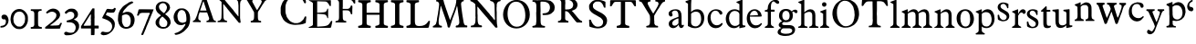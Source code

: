 SplineFontDB: 3.0
FontName: Untitled
FullName: Untitled
FamilyName: Open453 Normal
Weight: Regular
Version: 
ItalicAngle: 0
UnderlinePosition: -204
UnderlineWidth: 102
Ascent: 1536
Descent: 512
UFOAscent: 1536
UFODescent: -512
LayerCount: 2
Layer: 0 0 "Back"  1
Layer: 1 0 "Fore"  0
FSType: 3
OS2Version: 0
OS2_WeightWidthSlopeOnly: 0
OS2_UseTypoMetrics: 0
CreationTime: 1348457890
ModificationTime: 1348458205
PfmFamily: 0
TTFWeight: 400
TTFWidth: 1
LineGap: 0
VLineGap: 0
Panose: 0 0 0 0 0 0 0 0 0 0
OS2TypoAscent: 1536
OS2TypoAOffset: 0
OS2TypoDescent: -512
OS2TypoDOffset: 0
OS2TypoLinegap: 0
OS2WinAscent: 0
OS2WinAOffset: 0
OS2WinDescent: 0
OS2WinDOffset: 0
HheadAscent: 0
HheadAOffset: 1
HheadDescent: 0
HheadDOffset: 1
OS2SubXSize: 1434
OS2SubYSize: 1331
OS2SubXOff: 0
OS2SubYOff: 287
OS2SupXSize: 1434
OS2SupYSize: 1331
OS2SupXOff: 0
OS2SupYOff: 977
OS2StrikeYSize: 102
OS2StrikeYPos: 512
OS2Vendor: 'newt'
DEI: 91125
LangName: 1033 "" "" "" "" "" "Version " "" "" "" "vernon adams" 
PickledData: "(dp1
S'public.glyphOrder'
p2
(S'A'
S'C'
S'E'
S'F'
S'H'
S'I'
S'L'
S'M'
S'N'
S'O'
S'P'
S'R'
S'S'
S'T'
S'Y'
S'a'
S'b'
S'c'
S'd'
S'e'
S'f'
S'g'
S'h'
S'i'
S'j'
S'k'
S'l'
S'm'
S'n'
S'o'
S'p'
S'q'
S'r'
S's'
S't'
S'u'
S'v'
S'w'
S'x'
S'y'
S'z'
S'zero'
S'one'
S'two'
S'three'
S'four'
S'five'
S'six'
S'seven'
S'eight'
S'nine'
S'quoteleft'
S'comma'
S'space'
S'_111'
S'_112'
S'_113'
S'_114'
S'_115'
S'_116'
S'_117'
S'_118'
S'_119'
S'_120'
S'_121'
S'_122'
S'_128'
S'_129'
S'_130'
S'_131'
S'_132'
S'_133'
S'_26'
S'_27'
S'_28'
S'_29'
S'_30'
S'_31'
S'_32'
S'_33'
S'_34'
S'_35'
S'_36'
S'_37'
S'_38'
S'_39'
S'_40'
S'_41'
S'_42'
S'_43'
S'_44'
S'_45'
S'_46'
S'_47'
S'_48'
S'_49'
S'_50'
S'_51'
S'_52'
S'_53'
S'_54'
S'_55'
S'_56'
S'_57'
S'_58'
S'_59'
S'_60'
S'_61'
S'_62'
S'_63'
S'_64'
S'_65'
S'_66'
S'_67'
S'_68'
S'_69'
S'_70'
S'_71'
S'_72'
S'_73'
S'_74'
S'_75'
S'_76'
S'_77'
S'_78'
S'_79'
S'_80'
S'_81'
S'_82'
S'_83'
S'_84'
S'_85'
S'_86'
S'_87'
S'_88'
S'_89'
S'_90'
S'plusminus'
S'aring'
S'less'
S'ograve'
S'V'
S'dollar'
S'Ntilde'
S'Yacute'
S'Atilde'
S'ccedilla'
S'edieresis'
S'copyright'
S'Idieresis'
S'yen'
S'onequarter'
S'cedilla'
S'Eacute'
S'oslash'
S'guillemotright'
S'ecircumflex'
S'greater'
S'underscore'
S'Udieresis'
S'acute'
S'bar'
S'ydieresis'
S'Igrave'
S'twosuperior'
S'exclamdown'
S'parenright'
S'ordfeminine'
S'tilde'
S'Otilde'
S'Ocircumflex'
S'logicalnot'
S'agrave'
S'adieresis'
S'dotlessi'
S'braceleft'
S'Adieresis'
S'odieresis'
S'Odieresis'
S'macron'
S'Icircumflex'
S'ntilde'
S'ucircumflex'
S'slash'
S'atilde'
S'Acircumflex'
S'numbersign'
S'dotaccent'
S'Oslash'
S'degree'
S'K'
S'aacute'
S'caron'
S'exclam'
S'icircumflex'
S'equal'
S'plus'
S'udieresis'
S'Egrave'
S'W'
S'hyphen'
S'period'
S'acircumflex'
S'asciitilde'
S'colon'
S'ring'
S'hungarumlaut'
S'parenleft'
S'Ecircumflex'
S'question'
S'Aacute'
S'cent'
S'Q'
S'otilde'
S'B'
S'iacute'
S'Aring'
S'dieresis'
S'bracketleft'
S'breve'
S'asciicircum'
S'Z'
S'Oacute'
S'ampersand'
S'guillemotleft'
S'ordmasculine'
S'ocircumflex'
S'mu'
S'paragraph'
S'circumflex'
S'Ccedilla'
S'idieresis'
S'minus'
S'braceright'
S'ae'
S'semicolon'
S'brokenbar'
S'backslash'
S'G'
S'currency'
S'ugrave'
S'Ucircumflex'
S'at'
S'Iacute'
S'D'
S'Edieresis'
S'periodcentered'
S'Uacute'
S'percent'
S'Ugrave'
S'threequarters'
S'yacute'
S'uacute'
S'quoteright'
S'registered'
S'bracketright'
S'sterling'
S'quotedbl'
S'J'
S'AE'
S'Agrave'
S'onehalf'
S'Thorn'
S'asterisk'
S'egrave'
S'X'
S'igrave'
S'divide'
S'multiply'
S'eacute'
S'Eth'
S'U'
S'eth'
S'grave'
S'germandbls'
S'onesuperior'
S'threesuperior'
S'thorn'
S'ogonek'
S'Ograve'
S'section'
S'questiondown'
S'oacute'
S'B.add_1'
tp3
sS'com.typemytype.robofont.foreground.layerStrokeColor'
p4
(F0.5
F0
F0.5
F0.69999999999999996
tp5
sS'com.typemytype.robofont.guides'
p6
((dp7
S'angle'
p8
I0
sS'name'
p9
NsS'magnetic'
p10
I5
sS'isGlobal'
p11
I1
sS'y'
I1077
sS'x'
I501
s(dp12
g8
I0
sg9
Nsg10
I5
sg11
I1
sS'y'
I-18
sS'x'
I586
stp13
sS'com.typemytype.robofont.back.layerStrokeColor'
p14
(F0.5
F1
F0
F0.69999999999999996
tp15
sS'com.typemytype.robofont.layerOrder'
p16
(S'back'
tp17
sS'com.typemytype.robofont.segmentType'
p18
S'curve'
p19
sS'org.robofab.glyphOrder'
p20
(S'A'
S'C'
S'E'
S'F'
S'H'
S'I'
S'L'
S'M'
S'N'
S'O'
S'P'
S'R'
S'S'
S'T'
S'Y'
S'a'
S'b'
S'c'
S'd'
S'e'
S'f'
S'g'
S'h'
S'i'
S'j'
S'k'
S'l'
S'm'
S'n'
S'o'
S'p'
S'q'
S'r'
S's'
S't'
S'u'
S'v'
S'w'
S'x'
S'y'
S'z'
S'zero'
S'one'
S'two'
S'three'
S'four'
S'five'
S'six'
S'seven'
S'eight'
S'nine'
S'comma'
S'quoteleft'
S'space'
S'_111'
S'_112'
S'_113'
S'_114'
S'_115'
S'_116'
S'_117'
S'_118'
S'_119'
S'_120'
S'_121'
S'_122'
S'_128'
S'_129'
S'_130'
S'_131'
S'_132'
S'_133'
S'_26'
S'_27'
S'_28'
S'_29'
S'_30'
S'_31'
S'_32'
S'_33'
S'_34'
S'_35'
S'_36'
S'_37'
S'_38'
S'_39'
S'_40'
S'_41'
S'_42'
S'_43'
S'_44'
S'_45'
S'_46'
S'_47'
S'_48'
S'_49'
S'_50'
S'_51'
S'_52'
S'_53'
S'_54'
S'_55'
S'_56'
S'_57'
S'_58'
S'_59'
S'_60'
S'_61'
S'_62'
S'_63'
S'_64'
S'_65'
S'_66'
S'_67'
S'_68'
S'_69'
S'_70'
S'_71'
S'_72'
S'_73'
S'_74'
S'_75'
S'_76'
S'_77'
S'_78'
S'_79'
S'_80'
S'_81'
S'_82'
S'_83'
S'_84'
S'_85'
S'_86'
S'_87'
S'_88'
S'_89'
S'_90'
tp21
sS'com.typemytype.robofont.sort'
p22
((dp23
S'type'
p24
S'glyphList'
p25
sS'ascending'
p26
(S'A'
S'C'
S'E'
S'F'
S'H'
S'I'
S'L'
S'M'
S'N'
S'O'
S'P'
S'R'
S'S'
S'T'
S'Y'
S'a'
S'b'
S'c'
S'd'
S'e'
S'f'
S'g'
S'h'
S'i'
S'j'
S'k'
S'l'
S'm'
S'n'
S'o'
S'p'
S'q'
S'r'
S's'
S't'
S'u'
S'v'
S'w'
S'x'
S'y'
S'z'
S'zero'
S'one'
S'two'
S'three'
S'four'
S'five'
S'six'
S'seven'
S'eight'
S'nine'
S'quoteleft'
S'comma'
S'space'
S'_111'
S'_112'
S'_113'
S'_114'
S'_115'
S'_116'
S'_117'
S'_118'
S'_119'
S'_120'
S'_121'
S'_122'
S'_128'
S'_129'
S'_130'
S'_131'
S'_132'
S'_133'
S'_26'
S'_27'
S'_28'
S'_29'
S'_30'
S'_31'
S'_32'
S'_33'
S'_34'
S'_35'
S'_36'
S'_37'
S'_38'
S'_39'
S'_40'
S'_41'
S'_42'
S'_43'
S'_44'
S'_45'
S'_46'
S'_47'
S'_48'
S'_49'
S'_50'
S'_51'
S'_52'
S'_53'
S'_54'
S'_55'
S'_56'
S'_57'
S'_58'
S'_59'
S'_60'
S'_61'
S'_62'
S'_63'
S'_64'
S'_65'
S'_66'
S'_67'
S'_68'
S'_69'
S'_70'
S'_71'
S'_72'
S'_73'
S'_74'
S'_75'
S'_76'
S'_77'
S'_78'
S'_79'
S'_80'
S'_81'
S'_82'
S'_83'
S'_84'
S'_85'
S'_86'
S'_87'
S'_88'
S'_89'
S'_90'
S'plusminus'
S'aring'
S'less'
S'ograve'
S'V'
S'dollar'
S'Ntilde'
S'Yacute'
S'Atilde'
S'ccedilla'
S'edieresis'
S'copyright'
S'Idieresis'
S'yen'
S'onequarter'
S'cedilla'
S'Eacute'
S'oslash'
S'guillemotright'
S'ecircumflex'
S'greater'
S'underscore'
S'Udieresis'
S'acute'
S'bar'
S'ydieresis'
S'Igrave'
S'twosuperior'
S'exclamdown'
S'parenright'
S'ordfeminine'
S'tilde'
S'Otilde'
S'Ocircumflex'
S'logicalnot'
S'agrave'
S'adieresis'
S'dotlessi'
S'braceleft'
S'Adieresis'
S'odieresis'
S'Odieresis'
S'macron'
S'Icircumflex'
S'ntilde'
S'ucircumflex'
S'slash'
S'atilde'
S'Acircumflex'
S'numbersign'
S'dotaccent'
S'Oslash'
S'degree'
S'K'
S'aacute'
S'caron'
S'exclam'
S'icircumflex'
S'equal'
S'plus'
S'udieresis'
S'Egrave'
S'W'
S'hyphen'
S'period'
S'acircumflex'
S'asciitilde'
S'colon'
S'ring'
S'hungarumlaut'
S'parenleft'
S'Ecircumflex'
S'question'
S'Aacute'
S'cent'
S'Q'
S'otilde'
S'B'
S'iacute'
S'Aring'
S'dieresis'
S'bracketleft'
S'breve'
S'asciicircum'
S'Z'
S'Oacute'
S'ampersand'
S'guillemotleft'
S'ordmasculine'
S'ocircumflex'
S'mu'
S'paragraph'
S'circumflex'
S'Ccedilla'
S'idieresis'
S'minus'
S'braceright'
S'ae'
S'semicolon'
S'brokenbar'
S'backslash'
S'G'
S'currency'
S'ugrave'
S'Ucircumflex'
S'at'
S'Iacute'
S'D'
S'Edieresis'
S'periodcentered'
S'Uacute'
S'percent'
S'Ugrave'
S'threequarters'
S'yacute'
S'uacute'
S'quoteright'
S'registered'
S'bracketright'
S'sterling'
S'quotedbl'
S'J'
S'AE'
S'Agrave'
S'onehalf'
S'Thorn'
S'asterisk'
S'egrave'
S'X'
S'igrave'
S'divide'
S'multiply'
S'eacute'
S'Eth'
S'U'
S'eth'
S'grave'
S'germandbls'
S'onesuperior'
S'threesuperior'
S'thorn'
S'ogonek'
S'Ograve'
S'section'
S'questiondown'
S'oacute'
tp27
stp28
sS'com.schriftgestaltung.width'
p29
S'Condensed'
p30
sS'com.schriftgestaltung.weight'
p31
S'Bold'
p32
sS'com.schriftgestaltung.fontMaster.userData'
p33
(dp34
s."
Encoding: UnicodeBmp
Compacted: 1
UnicodeInterp: none
NameList: Adobe Glyph List
DisplaySize: -48
AntiAlias: 1
FitToEm: 1
WinInfo: 0 22 11
BeginPrivate: 3
BlueFuzz 1 2
BlueScale 8 0.039625
BlueShift 2 14
EndPrivate
Grid
-2048 -30 m 0
 4096 -30 l 0
-2048 65 m 0
 4096 65 l 0
-2048 1497.8984375 m 0
 4096 1497.8984375 l 0
-2048 1591.23177083 m 0
 4096 1591.23177083 l 0
EndSplineSet
BeginChars: 65619 139

StartChar: A
Encoding: 65 65 0
Width: 4388
VWidth: 0
Flags: W
LayerCount: 2
Fore
SplineSet
2210 834 m 1
 2646 301 l 2
 2650 295 2663 285 2669 285 c 2
 2744 293 l 2
 2750 293 2753 316 2753 324 c 2
 2753 330 l 1
 2749 367 2726 528 2722 563 c 1
 2722 1241 l 1
 2724 1241 2730 1245 2730 1247 c 0
 2730 1249 2722 1262 2722 1264 c 2
 2722 1276 l 2
 2722 1339 2722 1405 2736 1466 c 1
 2740 1478 2751 1516 2753 1518 c 1
 2753 1520 2779 1553 2789 1563 c 1
 2801 1577 2810 1587 2826 1593 c 0
 2838 1597 2898 1614 2910 1616 c 1
 2924 1622 2925 1628 2925 1640 c 0
 2925 1656 2922 1667 2916 1683 c 1
 2766 1691 2616 1694 2466 1698 c 0
 2464 1698 2449 1700 2445 1700 c 0
 2437 1700 2419 1700 2413 1692 c 1
 2413 1690 2408 1663 2406 1653 c 1
 2406 1649 l 1
 2406 1647 l 1
 2408 1643 2425 1626 2429 1624 c 0
 2443 1620 2511 1599 2525 1593 c 0
 2527 1593 2554 1571 2564 1563 c 0
 2617 1518 2619 1434 2623 1368 c 1
 2625 1352 2630 1278 2632 1264 c 1
 2632 662 l 2
 2632 656 2623 653 2619 653 c 2
 2615 653 l 1
 2615 655 2603 674 2601 676 c 0
 2556 731 2511 787 2466 842 c 0
 2443 871 2369 965 2361 977 c 1
 2357 981 2347 1002 2345 1008 c 1
 2259 1102 2165 1217 2083 1315 c 0
 2009 1403 1942 1501 1864 1585 c 1
 1860 1591 1816 1632 1812 1638 c 0
 1810 1640 1806 1653 1804 1653 c 1
 1798 1661 1767 1692 1759 1698 c 1
 1571 1698 l 1
 1563 1700 1491 1706 1481 1706 c 2
 1477 1706 l 2
 1473 1706 1444 1702 1444 1692 c 2
 1444 1638 l 2
 1444 1636 1536 1601 1556 1585 c 1
 1576 1571 1645 1511 1655 1503 c 0
 1659 1499 1681 1472 1683 1466 c 1
 1685 1413 1686 1171 1686 1120 c 0
 1686 1028 1685 786 1683 774 c 1
 1683 758 1677 624 1677 608 c 2
 1677 586 l 1
 1675 574 1671 537 1669 535 c 1
 1653 490 1632 442 1587 422 c 1
 1571 418 1497 401 1481 397 c 0
 1456 391 1458 371 1458 348 c 2
 1458 330 l 1
 1475 324 l 1
 1985 324 l 2
 1987 324 1993 334 1993 338 c 2
 1993 362 l 1
 1993 383 l 1
 1991 387 1974 404 1970 406 c 0
 1966 408 1929 412 1925 414 c 0
 1913 418 1853 445 1841 451 c 1
 1814 488 1798 535 1790 580 c 1
 1782 789 1780 999 1774 1210 c 1
 1774 1292 l 1
 1774 1346 l 1
 1782 1360 l 1
 1800 1358 1802 1343 1812 1331 c 1
 1816 1323 1843 1292 1849 1286 c 1
 1851 1282 1870 1266 1872 1264 c 0
 1876 1258 1905 1214 1911 1210 c 1
 1915 1202 1964 1149 1970 1143 c 1
 1972 1139 1991 1108 1993 1104 c 0
 2040 1038 2099 975 2150 909 c 1
 2168 884 2185 854 2210 834 c 1
3316 360 m 0
 3316 350 3322 307 3338 307 c 2
 3901 307 l 1
 3901 383 l 1
 3901 383 3891 389 3887 391 c 0
 3881 393 3867 397 3865 397 c 0
 3861 399 3836 397 3834 397 c 0
 3824 399 3787 412 3781 414 c 0
 3756 424 3731 487 3729 512 c 0
 3727 528 3721 609 3721 625 c 2
 3721 739 l 2
 3721 821 3711 895 3758 963 c 0
 3762 969 3799 1016 3803 1022 c 0
 3832 1067 3958 1278 3983 1323 c 1
 3992 1331 l 1
 4119 1526 l 1
 4146 1563 4200 1579 4239 1593 c 1
 4245 1599 4256 1649 4256 1657 c 0
 4256 1671 4249 1692 4231 1692 c 2
 3797 1692 l 2
 3783 1692 3781 1644 3781 1634 c 0
 3781 1628 3777 1612 3789 1608 c 0
 3820 1600 3874 1604 3901 1579 c 0
 3903 1577 3924 1544 3932 1534 c 1
 3940 1520 3940 1517 3940 1501 c 0
 3940 1499 3940 1489 3938 1489 c 1
 3901 1382 l 1
 3707 1053 l 2
 3699 1041 3692 1020 3676 1020 c 0
 3674 1020 3668 1022 3668 1022 c 1
 3623 1090 l 1
 3420 1466 l 1
 3416 1484 3406 1504 3406 1522 c 0
 3406 1600 3488 1606 3549 1616 c 1
 3557 1626 3557 1641 3557 1653 c 0
 3557 1671 3558 1696 3533 1698 c 1
 3209 1698 l 1
 3197 1700 3094 1706 3082 1706 c 2
 3041 1706 l 1
 3000 1706 l 1
 2986 1696 2984 1681 2984 1665 c 0
 2984 1645 2983 1622 3006 1616 c 0
 3045 1606 3096 1604 3119 1563 c 2
 3277 1286 l 1
 3285 1278 l 1
 3502 901 l 2
 3504 899 3510 832 3510 805 c 2
 3510 750 l 1
 3510 692 l 2
 3510 657 3504 553 3502 541 c 1
 3500 512 3485 476 3465 451 c 0
 3457 441 3438 418 3420 414 c 0
 3406 410 3338 393 3322 391 c 1
 3316 377 3316 372 3316 360 c 0
84 330 m 1
 229 334 348 324 489 324 c 0
 495 324 512 324 512 330 c 2
 512 397 l 2
 512 401 502 412 498 414 c 0
 492 416 448 426 444 428 c 0
 395 451 377 504 377 551 c 0
 377 598 379 647 391 692 c 0
 399 721 443 858 453 887 c 1
 471 885 568 881 588 879 c 1
 864 879 l 1
 870 875 885 848 887 842 c 0
 893 830 922 733 926 721 c 1
 926 721 932 709 932 707 c 0
 940 684 977 580 985 557 c 0
 987 551 987 524 987 518 c 0
 987 469 962 422 909 414 c 0
 901 412 858 408 850 406 c 1
 838 398 836 383 836 369 c 2
 836 352 l 2
 836 344 842 324 842 324 c 1
 1368 324 l 1
 1368 383 l 2
 1368 385 1358 397 1354 397 c 1
 1352 399 1325 406 1317 406 c 2
 1300 406 l 1
 1271 422 1229 465 1219 496 c 2
 1083 909 l 1
 1069 940 l 1
 858 1579 l 1
 854 1583 844 1604 842 1608 c 1
 840 1618 815 1704 813 1714 c 1
 811 1718 807 1729 805 1729 c 0
 801 1731 780 1737 774 1737 c 2
 602 1737 l 2
 594 1737 594 1726 594 1720 c 0
 594 1697 618 1682 618 1657 c 0
 618 1655 618 1647 616 1647 c 1
 565 1495 l 1
 565 1489 l 1
 553 1452 541 1432 535 1399 c 1
 346 864 l 1
 346 858 340 831 340 827 c 1
 330 794 293 684 287 670 c 0
 277 643 223 523 211 496 c 1
 199 488 209 487 197 473 c 0
 166 438 133 404 84 406 c 1
 72 396 76 370 76 360 c 2
 76 338 l 1
 84 330 l 1
4307 739 m 0
 4303 739 4303 733 4307 733 c 0
 4311 733 4311 739 4307 739 c 0
481 995 m 1
 481 999 l 1
 485 1011 508 1076 512 1090 c 0
 512 1092 518 1102 520 1104 c 1
 625 1427 l 1
 639 1450 646 1511 666 1511 c 0
 676 1511 694 1450 692 1444 c 1
 698 1426 723 1347 729 1331 c 0
 768 1222 797 1110 836 999 c 1
 836 985 l 1
 504 985 l 2
 502 985 485 989 481 991 c 1
 481 995 l 1
2939 1063 m 0
 2935 1063 2935 1057 2939 1057 c 0
 2943 1057 2943 1063 2939 1063 c 0
2068 1251 m 0
 2070 1251 2070 1243 2068 1243 c 0
 2064 1243 2064 1251 2068 1251 c 0
4217 1333 m 0
 4213 1333 4213 1327 4217 1327 c 0
 4221 1327 4221 1333 4217 1333 c 0
3684 1602 m 1
 3684 1593 l 1
 3690 1593 l 1
 3690 1602 l 1
 3684 1602 l 1
2194 1577 m 0
3949 10 m 0
EndSplineSet
EndChar

StartChar: B
Encoding: 66 66 1
Width: 1480
VWidth: 0
Flags: W
PickledData: "(dp1
S'com.typemytype.robofont.layerData'
p2
(dp3
S'back'
p4
(dp5
S'name'
p6
S'B'
sS'lib'
p7
(dp8
sS'unicodes'
p9
(tsS'width'
p10
I1480
sS'contours'
p11
((dp12
S'points'
p13
((dp14
S'y'
F1197
sS'x'
F953
sS'smooth'
p15
I00
s(dp16
S'y'
F1182
sS'x'
F954
sg15
I00
s(dp17
S'segmentType'
p18
S'curve'
p19
sS'x'
F954
sg15
I01
sS'y'
F1167
s(dp20
S'y'
F973
sS'x'
F954
sg15
I00
s(dp21
S'y'
F863
sS'x'
F834
sg15
I00
s(dp22
g18
S'curve'
p23
sS'x'
F547
sg15
I00
sS'y'
F863
s(dp24
g18
S'line'
p25
sS'x'
F547
sg15
I00
sS'y'
F1515
s(dp26
S'y'
F1515
sS'x'
F847
sg15
I00
s(dp27
S'y'
F1386
sS'x'
F937
sg15
I00
s(dp28
g18
S'curve'
p29
sS'x'
F952
sg15
I01
sS'y'
F1212
stp30
s(dp31
g13
((dp32
S'y'
F417
sS'x'
F1311
sg15
I00
s(dp33
S'y'
F431
sS'x'
F1312
sg15
I00
s(dp34
g18
S'curve'
p35
sS'x'
F1312
sg15
I01
sS'y'
F444
s(dp36
S'y'
F676
sS'x'
F1312
sg15
I00
s(dp37
S'y'
F784
sS'x'
F1155
sg15
I00
s(dp38
g18
S'curve'
p39
sS'x'
F911
sg15
I00
sS'y'
F858
s(dp40
S'y'
F907
sS'x'
F1135
sg15
I00
s(dp41
S'y'
F1059
sS'x'
F1210
sg15
I00
s(dp42
g18
S'curve'
p43
sS'x'
F1210
sg15
I01
sS'y'
F1201
s(dp44
S'y'
F1433
sS'x'
F1210
sg15
I00
s(dp45
S'y'
F1577
sS'x'
F1082
sg15
I00
s(dp46
g18
S'curve'
p47
sS'x'
F532
sg15
I01
sS'y'
F1577
s(dp48
S'y'
F1577
sS'x'
F513
sg15
I00
s(dp49
S'y'
F1577
sS'x'
F104
sg15
I00
s(dp50
g18
S'curve'
p51
sS'x'
F84
sg15
I00
sS'y'
F1577
s(dp52
g18
S'line'
p53
sS'x'
F84
sg15
I01
sS'y'
F1551
s(dp54
S'y'
F1544
sS'x'
F94
sg15
I00
s(dp55
S'y'
F1479
sS'x'
F271
sg15
I00
s(dp56
g18
S'curve'
p57
sS'x'
F307
sg15
I00
sS'y'
F1411
s(dp58
g18
S'line'
p59
sS'x'
F307
sg15
I00
sS'y'
F190
s(dp60
S'y'
F151
sS'x'
F307
sg15
I00
s(dp61
S'y'
F118
sS'x'
F291
sg15
I00
s(dp62
g18
S'curve'
p63
sS'x'
F74
sg15
I01
sS'y'
F42
s(dp64
S'y'
F42
sS'x'
F74
sg15
I00
s(dp65
S'y'
F1
sS'x'
F74
sg15
I00
s(dp66
g18
S'curve'
p67
sS'x'
F76
sg15
I00
sS'y'
F0
s(dp68
g18
S'line'
p69
sS'x'
F519
sg15
I01
sS'y'
F0
s(dp70
S'y'
F0
sS'x'
F944
sg15
I00
s(dp71
S'y'
F83
sS'x'
F1290
sg15
I00
s(dp72
g18
S'curve'
p73
sS'x'
F1310
sg15
I00
sS'y'
F402
stp74
s(dp75
g13
((dp76
g18
S'line'
p77
sS'x'
F547
sg15
I01
sS'y'
F69
s(dp78
g18
S'line'
p79
sS'x'
F547
sg15
I00
sS'y'
F800
s(dp80
S'y'
F800
sS'x'
F923
sg15
I00
s(dp81
S'y'
F694
sS'x'
F1077
sg15
I00
s(dp82
g18
S'curve'
p83
sS'x'
F1077
sg15
I01
sS'y'
F445
s(dp84
S'y'
F433
sS'x'
F1077
sg15
I00
s(dp85
S'y'
F420
sS'x'
F1077
sg15
I00
s(dp86
g18
S'curve'
p87
sS'x'
F1076
sg15
I01
sS'y'
F407
s(dp88
S'y'
F213
sS'x'
F1065
sg15
I00
s(dp89
S'y'
F69
sS'x'
F979
sg15
I00
s(dp90
g18
S'curve'
p91
sS'x'
F547
sg15
I00
sS'y'
F69
stp92
stp93
sS'components'
p94
(tsS'anchors'
p95
((dp96
S'y'
F0
sS'x'
F740
sg6
S'bottom'
p97
s(dp98
S'y'
F1577
sS'x'
F740
sg6
S'top'
p99
s(dp100
S'y'
F10
sS'x'
F1332
sg6
S'ogonek'
p101
stp102
sss."
LayerCount: 2
Fore
SplineSet
559 0 m 2
 1070 0 1312 155 1312 444 c 0
 1312 676 1155 784 911 858 c 1
 1135 907 1210 1059 1210 1201 c 0
 1210 1433 1082 1577 532 1577 c 2
 84 1577 l 1
 84 1551 l 1
 94 1544 271 1479 307 1411 c 1
 307 190 l 2
 307 151 291 118 74 42 c 1
 74 42 74 1 76 0 c 1
 559 0 l 2
980 1178 m 0
 980 984 834 863 547 863 c 1
 547 1515 l 1
 873 1515 980 1367 980 1178 c 0
547 69 m 1
 547 800 l 1
 923 800 1077 694 1077 445 c 0
 1077 254.166040758 1007.98778298 69 547 69 c 1
 547 69 l 1
740 1577 m 0
740 0 m 0
1332 10 m 0
EndSplineSet
EndChar

StartChar: B
Encoding: 66 66 2
Width: 500
VWidth: 0
Flags: W
PickledData: "(dp1
S'com.typemytype.robofont.layerData'
p2
(dp3
s."
LayerCount: 2
EndChar

StartChar: C
Encoding: 67 67 3
Width: 1609
VWidth: 0
Flags: W
LayerCount: 2
Fore
SplineSet
463 279 m 0
 598 205 751 170 907 170 c 0
 1100 170 1297 188 1475 268 c 1
 1512 309 1497 340 1501 395 c 0
 1503 411 1518 547 1520 565 c 1
 1520 600 l 1
 1520 637 l 1
 1512 647 1497 655 1485 655 c 0
 1426 655 1423 600 1403 555 c 1
 1393 530 1370 490 1350 467 c 1
 1270 381 1190 308 1071 279 c 1
 1069 277 1055 279 1053 279 c 1
 1051 277 1038 270 1036 268 c 1
 950 268 l 1
 866 268 l 2
 862 268 837 275 829 279 c 1
 686 326 604 371 516 494 c 0
 489 531 426 625 426 627 c 2
 426 637 l 1
 362 842 l 1
 364 846 364 858 362 860 c 1
 362 868 354 926 354 932 c 2
 354 1057 l 1
 354 1184 l 1
 356 1219 366 1255 362 1290 c 1
 368 1317 406 1435 418 1460 c 1
 424 1478 475 1561 489 1577 c 0
 495 1585 571 1661 596 1686 c 0
 604 1694 637 1718 641 1720 c 0
 664 1732 746 1772 758 1776 c 0
 813 1790 881 1794 938 1794 c 0
 1176 1794 1331 1626 1411 1415 c 1
 1415 1411 1434 1399 1440 1399 c 0
 1456 1397 1493 1402 1501 1425 c 1
 1501 1431 1503 1458 1503 1466 c 0
 1503 1474 1501 1503 1501 1505 c 0
 1499 1521 1477 1643 1475 1659 c 0
 1475 1665 1477 1714 1475 1720 c 0
 1473 1732 1460 1770 1456 1776 c 1
 1456 1778 1429 1790 1421 1792 c 0
 1392 1802 1262 1847 1233 1855 c 1
 1206 1855 l 1
 1196 1857 1116 1872 1108 1874 c 0
 1061 1880 1028 1882 987 1882 c 0
 932 1882 876 1870 821 1874 c 1
 794 1868 676 1835 649 1829 c 1
 608 1817 572 1794 535 1776 c 1
 515 1764 489 1759 471 1747 c 1
 408 1710 338 1642 291 1595 c 1
 291 1591 285 1579 283 1577 c 0
 279 1571 233 1522 229 1516 c 0
 219 1502 188 1452 184 1444 c 0
 178 1432 143 1337 139 1327 c 0
 119 1278 86 1177 86 1128 c 2
 86 842 l 2
 86 836 98 768 104 743 c 0
 104 741 111 727 113 725 c 0
 115 721 129 678 131 672 c 0
 145 641 222 496 238 467 c 1
 254 447 336 364 354 350 c 1
 362 342 436 301 444 295 c 0
 446 293 459 281 463 279 c 0
1395 381 m 0
 1399 381 1399 373 1395 373 c 0
 1391 373 1391 381 1395 381 c 0
805 1577 m 0
805 0 m 0
EndSplineSet
EndChar

StartChar: E
Encoding: 69 69 4
Width: 1480
VWidth: 0
Flags: W
PickledData: "(dp1
S'com.typemytype.robofont.layerData'
p2
(dp3
S'back'
p4
(dp5
S'name'
p6
S'E'
sS'lib'
p7
(dp8
sS'unicodes'
p9
(tsS'width'
p10
I1480
sS'contours'
p11
(tsS'components'
p12
(tsS'anchors'
p13
(tsss."
LayerCount: 2
Fore
SplineSet
1163 553 m 2
 1163 552 1122 553 1122 553 c 1
 1056 788 983 770 731 790 c 1
 547 800 l 1
 547 69 l 1
 547 69 816 84 817 84 c 0
 1185 105 1203 198 1292 335 c 0
 1323 383 1328 401 1368 401 c 0
 1388 401 1393 382 1393 359 c 0
 1393 344 1391 328 1389 315 c 2
 1333 57 l 1
 1323 6 1292 0 1247 0 c 2
 76 0 l 1
 74 1 74 42 74 42 c 1
 291 118 307 151 307 190 c 2
 307 1411 l 1
 271 1479 94 1544 84 1551 c 1
 84 1577 l 1
 1117 1577 l 2
 1144 1577 1270 1579 1297 1579 c 0
 1301 1579 1316 1569 1316 1552 c 2
 1316 1255 l 1
 1312 1242 1267 1241 1267 1241 c 1
 1228 1241 1175 1496 1001 1501 c 2
 547 1515 l 1
 547 863 l 1
 743 873 l 1
 996 892 1053 865 1123 1096 c 1
 1151 1096 l 1
 1162 1083 1163 1071 1163 1043 c 2
 1163 553 l 2
740 1577 m 0
740 0 m 0
1332 10 m 0
EndSplineSet
EndChar

StartChar: F
Encoding: 70 70 5
Width: 1259
VWidth: 0
Flags: W
LayerCount: 2
Fore
SplineSet
100 307 m 1
 131 309 266 309 297 307 c 1
 328 307 573 301 604 301 c 0
 618 301 682 305 694 307 c 1
 694 375 l 2
 694 377 690 381 688 383 c 0
 665 397 652 391 621 397 c 1
 521 420 502 486 500 580 c 0
 500 586 494 854 492 963 c 1
 492 971 l 2
 492 983 492 983 500 999 c 1
 594 999 l 1
 688 999 l 1
 741 997 825 1001 868 954 c 1
 884 934 918 899 928 872 c 0
 946 827 934 774 991 774 c 0
 1003 774 1036 777 1032 797 c 1
 1032 1036 l 1
 1034 1050 1040 1159 1040 1171 c 0
 1040 1181 1036 1241 1032 1255 c 1
 1032 1259 1026 1270 1026 1270 c 1
 958 1270 l 2
 956 1270 950 1266 950 1264 c 0
 948 1258 938 1214 936 1210 c 0
 911 1144 842 1081 770 1081 c 2
 500 1081 l 1
 500 1081 494 1108 492 1120 c 1
 492 1126 l 1
 492 1135 l 1
 494 1145 498 1186 500 1194 c 1
 500 1602 l 1
 897 1602 l 1
 995 1571 l 2
 999 1569 1032 1538 1040 1526 c 1
 1046 1520 1084 1460 1094 1444 c 1
 1110 1413 1114 1382 1153 1382 c 0
 1167 1382 1198 1382 1198 1405 c 2
 1198 1468 l 1
 1198 1534 l 2
 1198 1550 1192 1637 1190 1653 c 1
 1186 1669 1177 1677 1161 1683 c 1
 621 1683 l 2
 584 1683 289 1690 252 1692 c 1
 223 1692 l 1
 199 1692 l 1
 183 1690 108 1685 94 1683 c 1
 84 1673 86 1659 86 1645 c 0
 86 1584 156 1614 199 1585 c 0
 242 1556 275 1534 281 1481 c 1
 285 1465 289 1405 289 1399 c 2
 289 631 l 2
 289 541 290 430 184 397 c 1
 178 397 129 391 123 391 c 1
 90 385 92 363 86 330 c 1
 86 326 l 1
 86 324 l 1
 88 322 98 309 100 307 c 1
748 1477 m 0
 744 1477 744 1468 748 1468 c 0
 752 1468 752 1477 748 1477 c 0
EndSplineSet
EndChar

StartChar: H
Encoding: 72 72 6
Width: 1830
VWidth: 0
Flags: W
LayerCount: 2
Fore
SplineSet
557 745 m 1
 1280 745 l 1
 1280 256 l 2
 1280 98 1047 143 1047 96 c 2
 1047 80 l 2
 1047 47 1047 14 1061 0 c 1
 1743 0 l 1
 1753 14 1753 49 1753 82 c 2
 1753 96 l 1
 1747 143 1520 98 1520 256 c 2
 1520 1321 l 2
 1520 1479 1747 1434 1753 1481 c 1
 1753 1495 l 2
 1753 1528 1753 1563 1743 1577 c 1
 1061 1577 l 1
 1047 1563 1047 1530 1047 1497 c 2
 1047 1481 l 2
 1047 1434 1280 1479 1280 1321 c 2
 1280 862 l 1
 557 862 l 1
 557 1321 l 2
 557 1479 791 1434 791 1481 c 2
 791 1497 l 2
 791 1530 790 1563 776 1577 c 1
 94 1577 l 1
 84 1563 84 1528 84 1495 c 2
 84 1481 l 1
 90 1434 317 1479 317 1321 c 2
 317 256 l 2
 317 98 90 143 84 96 c 1
 84 82 l 2
 84 49 84 14 94 0 c 1
 776 0 l 1
 790 14 791 47 791 80 c 2
 791 96 l 2
 791 143 557 98 557 256 c 2
 557 745 l 1
915 1577 m 0
915 789 m 0
EndSplineSet
EndChar

StartChar: I
Encoding: 73 73 7
Width: 862
VWidth: 0
Flags: W
LayerCount: 2
Fore
SplineSet
311 256 m 2
 311 1321 l 2
 311 1479 78 1434 78 1481 c 2
 78 1497 l 2
 78 1530 78 1563 92 1577 c 1
 774 1577 l 1
 784 1563 784 1528 784 1495 c 2
 784 1481 l 1
 778 1434 551 1479 551 1321 c 2
 551 256 l 2
 551 98 778 143 784 96 c 1
 784 82 l 2
 784 49 784 14 774 0 c 1
 92 0 l 1
 78 14 78 47 78 80 c 2
 78 96 l 2
 78 143 311 98 311 256 c 2
431 1577 m 0
776 10 m 0
EndSplineSet
EndChar

StartChar: L
Encoding: 76 76 8
Width: 1480
VWidth: 0
Flags: W
LayerCount: 2
Fore
SplineSet
551 399 m 2
 551 106 662 104 821 104 c 0
 1029 104 1177 178 1266 315 c 0
 1297 363 1302 401 1372 401 c 0
 1392 401 1397 382 1397 359 c 0
 1397 344 1395 328 1393 315 c 2
 1337 57 l 1
 1327 6 1296 0 1251 0 c 2
 92 0 l 1
 78 14 78 47 78 80 c 2
 78 96 l 2
 78 143 311 98 311 256 c 2
 311 1321 l 2
 311 1479 78 1434 78 1481 c 2
 78 1497 l 2
 78 1530 78 1563 92 1577 c 1
 774 1577 l 1
 784 1563 784 1528 784 1495 c 2
 784 1481 l 1
 778 1434 551 1479 551 1321 c 2
 551 399 l 2
740 1577 m 0
740 0 m 0
EndSplineSet
EndChar

StartChar: M
Encoding: 77 77 9
Width: 2086
VWidth: 0
Flags: W
LayerCount: 2
Fore
SplineSet
866 260 m 1
 866 252 l 1
 872 232 883 199 887 176 c 0
 889 166 899 92 901 84 c 0
 901 82 911 51 915 43 c 2
 922 29 l 1
 938 17 942 22 958 20 c 0
 960 20 989 14 993 14 c 0
 995 14 1016 25 1020 29 c 1
 1022 29 1026 39 1028 43 c 2
 1202 590 l 1
 1208 598 1227 643 1231 651 c 1
 1233 659 1249 715 1251 723 c 1
 1253 725 1266 748 1266 750 c 0
 1280 787 1338 952 1350 989 c 1
 1358 1004 l 1
 1427 1249 l 1
 1434 1262 l 1
 1442 1217 1456 1175 1462 1128 c 1
 1462 1116 l 1
 1518 680 l 1
 1520 676 1526 657 1526 651 c 0
 1542 538 1561 412 1561 295 c 0
 1561 229 1530 182 1477 147 c 0
 1475 145 1464 141 1462 139 c 1
 1456 139 1405 135 1399 133 c 1
 1362 127 1362 96 1358 63 c 1
 1358 59 l 2
 1358 36 1372 20 1395 20 c 2
 1399 20 l 1
 1424 22 1620 29 1645 29 c 2
 1989 29 l 1
 2003 35 l 1
 2003 35 2007 74 2009 92 c 1
 2009 98 l 2
 2009 116 2001 141 1978 141 c 1
 1974 139 l 2
 1972 139 1950 133 1946 133 c 0
 1909 133 1847 174 1835 211 c 1
 1827 231 1808 295 1806 301 c 0
 1800 330 1776 469 1772 498 c 1
 1774 531 1763 559 1757 590 c 0
 1753 610 1735 733 1729 764 c 1
 1711 887 1695 1014 1679 1137 c 1
 1671 1209 1659 1282 1659 1354 c 0
 1659 1405 1669 1438 1702 1481 c 1
 1702 1479 1706 1479 1708 1481 c 2
 1714 1493 l 1
 1741 1520 1812 1495 1812 1542 c 0
 1812 1603 1792 1599 1739 1599 c 2
 1694 1599 l 2
 1688 1599 1636 1591 1630 1591 c 2
 1399 1591 l 1
 1393 1585 l 1
 1391 1560 1382 1442 1378 1417 c 0
 1374 1388 1350 1346 1358 1311 c 1
 1251 975 l 1
 1235 948 1235 912 1217 885 c 1
 1049 457 l 2
 1049 455 1047 455 1047 455 c 1
 1024 455 1022 518 1006 541 c 1
 895 856 l 1
 895 870 l 1
 895 870 849 993 831 1044 c 0
 829 1050 821 1059 823 1067 c 1
 719 1382 l 1
 713 1397 l 1
 670 1571 l 1
 670 1577 649 1591 641 1591 c 2
 276 1591 l 2
 260 1591 262 1548 262 1540 c 2
 262 1536 l 1
 264 1528 270 1509 270 1507 c 1
 270 1507 287 1501 291 1501 c 1
 297 1499 342 1497 348 1493 c 1
 354 1491 389 1456 397 1444 c 0
 403 1436 422 1390 424 1382 c 0
 424 1380 426 1351 426 1339 c 0
 426 1329 424 1294 424 1290 c 0
 420 1247 395 1040 389 995 c 1
 371 950 377 897 369 848 c 0
 363 809 327 623 319 582 c 1
 321 566 313 548 311 532 c 0
 309 514 301 426 299 408 c 1
 287 394 287 364 285 350 c 1
 279 332 254 243 250 225 c 1
 240 217 225 194 221 188 c 1
 180 143 139 122 80 104 c 1
 74 86 74 77 74 59 c 0
 74 53 74 20 88 20 c 2
 571 20 l 2
 579 20 586 72 586 78 c 0
 586 146 504 110 473 133 c 1
 438 168 l 1
 420 193 403 229 403 260 c 2
 403 442 l 1
 467 891 l 1
 467 926 l 1
 502 1151 l 1
 500 1178 504 1216 508 1241 c 1
 510 1247 512 1257 520 1257 c 1
 522 1255 l 1
 537 1227 l 1
 748 616 l 1
 754 604 l 1
 866 260 l 1
EndSplineSet
EndChar

StartChar: N
Encoding: 78 78 10
Width: 1859
VWidth: 0
Flags: W
LayerCount: 2
Fore
SplineSet
1454 63 m 1
 1462 43 1478 14 1503 14 c 2
 1587 14 l 2
 1591 14 1602 25 1602 29 c 2
 1602 45 l 1
 1602 63 l 1
 1600 79 1577 209 1573 225 c 0
 1573 227 1575 256 1573 260 c 1
 1573 264 1567 297 1567 301 c 2
 1567 324 l 2
 1567 340 1561 488 1561 506 c 0
 1559 543 1561 852 1561 891 c 1
 1559 905 1552 1018 1552 1030 c 2
 1552 1094 l 1
 1552 1151 l 2
 1552 1157 1559 1213 1561 1221 c 1
 1561 1231 1559 1309 1561 1319 c 0
 1561 1321 1565 1346 1567 1354 c 0
 1569 1364 1585 1413 1587 1423 c 1
 1589 1425 1593 1430 1595 1432 c 0
 1597 1436 1626 1469 1630 1473 c 0
 1638 1481 1678 1505 1686 1507 c 1
 1711 1517 1762 1505 1778 1536 c 1
 1778 1565 l 2
 1778 1581 1782 1610 1755 1614 c 1
 1704 1612 1458 1612 1405 1614 c 0
 1391 1614 1280 1620 1266 1620 c 2
 1245 1620 l 2
 1210 1620 1188 1612 1188 1571 c 0
 1188 1551 1197 1536 1217 1530 c 0
 1227 1526 1305 1503 1315 1501 c 1
 1358 1487 1405 1430 1419 1389 c 0
 1431 1352 1430 1319 1440 1284 c 1
 1450 1075 1450 866 1454 659 c 0
 1454 649 1462 571 1462 561 c 0
 1462 543 1456 458 1454 442 c 1
 1440 442 l 2
 1438 442 1394 492 1378 512 c 0
 1372 518 1333 576 1329 582 c 0
 1311 605 1222 703 1202 723 c 1
 1167 791 1108 852 1055 905 c 1
 1055 907 1049 918 1049 920 c 1
 1045 924 1016 950 1012 954 c 1
 1008 960 987 989 985 995 c 1
 768 1241 l 1
 731 1290 l 1
 453 1606 l 1
 143 1606 l 2
 135 1606 106 1601 100 1599 c 0
 82 1591 80 1562 80 1546 c 0
 80 1507 114 1519 143 1507 c 0
 206 1482 256 1436 311 1397 c 1
 311 1389 l 1
 319 1385 348 1360 354 1354 c 1
 364 1340 360 1302 360 1290 c 0
 360 1278 367 1183 367 1171 c 0
 369 1095 369 748 367 674 c 1
 369 664 373 614 375 604 c 1
 375 600 l 1
 375 596 l 1
 373 588 369 526 367 518 c 1
 367 506 369 393 367 379 c 1
 367 365 352 284 346 266 c 0
 334 223 295 183 262 154 c 1
 260 154 252 147 248 147 c 1
 236 143 192 135 184 133 c 1
 143 133 l 1
 108 129 106 86 106 61 c 0
 106 57 109 43 109 43 c 1
 123 35 l 1
 711 35 l 2
 736 35 733 72 733 84 c 0
 733 107 732 135 705 139 c 1
 699 141 647 145 641 147 c 0
 631 149 577 174 563 182 c 0
 526 202 496 332 494 365 c 0
 494 379 487 486 487 498 c 1
 485 521 487 700 487 723 c 1
 485 733 479 811 479 821 c 2
 479 989 l 2
 479 1001 473 1108 473 1122 c 2
 473 1161 l 1
 473 1192 l 2
 473 1198 475 1206 483 1206 c 2
 487 1206 l 1
 528 1163 l 1
 745 897 l 1
 776 872 798 838 823 807 c 0
 872 746 926 684 977 625 c 1
 1020 582 l 2
 1026 576 1069 512 1075 506 c 0
 1079 502 1108 473 1110 469 c 1
 1114 467 1122 453 1124 449 c 1
 1454 63 l 1
930 1577 m 0
930 0 m 0
EndSplineSet
EndChar

StartChar: O
Encoding: 79 79 11
Width: 1652
VWidth: 0
Flags: W
LayerCount: 2
Fore
SplineSet
74 753 m 0
 74 312.477 394.967 -35 823 -35 c 0
 1255.31 -35 1575 316.552 1575 756 c 0
 1575 1225.79 1300.39 1593 827 1593 c 0
 417.71 1593 74 1208.6 74 753 c 0
1323 704 m 0
 1323 353.785 1176.66 63.7263 837.973 63.7263 c 0
 486.217 63.7263 326 461.36 326 792 c 0
 326 1133.46 443.444 1491.47 807.681 1491.47 c 0
 1176.19 1491.47 1323 1079.7 1323 704 c 0
826 1577 m 0
EndSplineSet
EndChar

StartChar: P
Encoding: 80 80 12
Width: 1417
VWidth: 0
Flags: W
LayerCount: 2
Fore
SplineSet
78 59 m 0
 78 30 90 14 123 14 c 0
 191 14 258 20 326 20 c 0
 439 20 551 14 664 14 c 2
 772 14 l 1
 790 24 793 45 793 63 c 0
 793 75 792 98 778 104 c 1
 651 118 559 136 547 281 c 0
 547 285 549 318 547 324 c 1
 547 332 543 371 541 379 c 1
 541 723 l 2
 541 733 535 817 535 827 c 0
 535 841 541 949 541 961 c 2
 541 965 l 2
 541 1074 532 1183 532 1294 c 0
 532 1321 535 1439 535 1466 c 1
 539 1476 547 1491 561 1493 c 0
 573 1495 631 1495 643 1495 c 0
 690 1495 727 1497 772 1487 c 0
 833 1473 891 1462 940 1423 c 0
 946 1419 990 1376 1004 1360 c 0
 1008 1356 1024 1335 1024 1333 c 1
 1030 1323 1055 1259 1059 1241 c 1
 1069 1214 1067 1194 1067 1165 c 0
 1067 1140 1069 1104 1059 1079 c 1
 1053 1059 1014 966 1004 946 c 1
 963 895 902 854 836 842 c 0
 822 840 708 829 694 827 c 0
 671 825 645 809 645 782 c 0
 645 755 659 733 688 729 c 1
 776 729 l 2
 887 729 996 738 1096 793 c 0
 1108 799 1147 823 1151 827 c 0
 1163 837 1241 912 1264 932 c 1
 1315 985 1333 1089 1333 1159 c 0
 1333 1280 1284 1386 1194 1466 c 1
 1178 1478 1110 1528 1096 1536 c 0
 1092 1538 1042 1552 1024 1556 c 0
 977 1568 926 1575 877 1579 c 0
 871 1579 708 1583 645 1585 c 1
 635 1585 l 1
 625 1585 l 2
 615 1585 536 1579 526 1579 c 1
 516 1577 438 1579 428 1579 c 1
 424 1577 385 1571 379 1571 c 0
 369 1571 284 1577 274 1579 c 1
 195 1579 l 1
 113 1579 l 1
 111 1577 94 1573 92 1571 c 1
 90 1571 84 1565 84 1565 c 1
 84 1501 l 2
 84 1499 100 1489 106 1487 c 0
 112 1485 170 1481 176 1481 c 1
 293 1452 301 1341 303 1241 c 1
 303 1090 l 1
 303 940 l 2
 303 932 295 870 295 862 c 2
 295 827 l 2
 295 733 303 641 303 545 c 0
 303 428 310 305 281 188 c 1
 273 149 221 135 190 127 c 0
 176 123 106 108 92 104 c 1
 76 98 78 73 78 59 c 0
113 1477 m 0
 109 1477 109 1468 113 1468 c 0
 117 1468 117 1477 113 1477 c 0
EndSplineSet
EndChar

StartChar: R
Encoding: 82 82 13
Width: 1511
VWidth: 0
Flags: W
LayerCount: 2
Fore
SplineSet
82 338 m 0
 82 315 86 301 113 301 c 2
 668 301 l 1
 668 391 l 1
 586 406 l 1
 582 408 575 416 575 420 c 1
 542 420 524 440 504 467 c 1
 502 467 496 479 496 481 c 0
 494 491 487 535 487 541 c 2
 487 940 l 2
 487 948 510 954 518 954 c 0
 586 954 649 917 690 864 c 2
 1059 391 l 1
 1141 307 l 1
 1413 301 l 1
 1438 299 1442 318 1442 338 c 0
 1442 399 1393 399 1346 428 c 0
 1338 434 1300 459 1292 467 c 1
 1261 492 1242 520 1217 549 c 0
 1207 561 1128 658 1118 670 c 1
 1104 684 l 1
 1102 688 1083 719 1081 721 c 0
 1077 725 1046 756 1044 760 c 1
 1034 770 962 862 954 872 c 1
 940 886 872 957 856 969 c 1
 999 1030 l 1
 1003 1040 1020 1040 1028 1044 c 0
 1036 1048 1067 1069 1073 1075 c 1
 1147 1132 1180 1237 1180 1327 c 0
 1180 1474 1050 1610 915 1653 c 1
 860 1673 790 1692 729 1692 c 2
 90 1692 l 1
 90 1616 l 2
 90 1593 192 1596 217 1571 c 0
 248 1540 270 1495 270 1450 c 2
 270 541 l 2
 270 475 218 407 150 397 c 1
 136 397 98 391 96 391 c 0
 94 391 90 385 90 383 c 0
 88 375 82 344 82 338 c 0
487 1059 m 1
 487 1171 l 1
 487 1286 l 2
 487 1298 496 1407 496 1421 c 0
 496 1431 489 1528 487 1540 c 1
 487 1561 l 2
 487 1577 488 1586 496 1602 c 1
 545 1602 l 2
 649 1602 750 1594 834 1526 c 0
 906 1469 938 1392 938 1300 c 0
 938 1275 925 1230 915 1210 c 0
 911 1200 891 1157 887 1149 c 1
 885 1149 874 1139 870 1135 c 0
 768 1045 647 1044 514 1044 c 0
 504 1044 493 1053 487 1059 c 1
756 1577 m 0
756 0 m 0
EndSplineSet
EndChar

StartChar: S
Encoding: 83 83 14
Width: 1394
VWidth: 0
Flags: WO
PickledData: "(dp1
S'com.typemytype.robofont.layerData'
p2
(dp3
S'back'
p4
(dp5
S'name'
p6
S'S'
sS'lib'
p7
(dp8
sS'unicodes'
p9
(tsS'width'
p10
I1394
sS'contours'
p11
((dp12
S'points'
p13
((dp14
S'y'
F1593
sS'x'
F417.70999999999998
sS'smooth'
p15
I00
s(dp16
S'y'
F1208.5999999999999
sS'x'
F74
sg15
I00
s(dp17
S'segmentType'
p18
S'curve'
p19
sS'x'
F74
sg15
I01
sS'y'
F753
s(dp20
S'y'
F312.47699999999998
sS'x'
F74
sg15
I00
s(dp21
S'y'
F-35
sS'x'
F394.96699999999998
sg15
I00
s(dp22
g18
S'curve'
p23
sS'x'
F823
sg15
I01
sS'y'
F-35
s(dp24
S'y'
F-35
sS'x'
F1255.3099999999999
sg15
I00
s(dp25
S'y'
F316.55200000000002
sS'x'
F1575
sg15
I00
s(dp26
g18
S'curve'
p27
sS'x'
F1575
sg15
I01
sS'y'
F756
s(dp28
S'y'
F1225.79
sS'x'
F1575
sg15
I00
s(dp29
S'y'
F1593
sS'x'
F1300.3900000000001
sg15
I00
s(dp30
g18
S'curve'
p31
sS'x'
F827
sg15
I01
sS'y'
F1593
stp32
s(dp33
g13
((dp34
S'y'
F1491.47
sS'x'
F1176.1900000000001
sg15
I00
s(dp35
S'y'
F1079.7
sS'x'
F1323
sg15
I00
s(dp36
g18
S'curve'
p37
sS'x'
F1323
sg15
I01
sS'y'
F704
s(dp38
S'y'
F353.78500000000003
sS'x'
F1323
sg15
I00
s(dp39
S'y'
F63.726300000000002
sS'x'
F1176.6600000000001
sg15
I00
s(dp40
g18
S'curve'
p41
sS'x'
F837.97299999999996
sg15
I01
sS'y'
F63.726300000000002
s(dp42
S'y'
F63.726300000000002
sS'x'
F486.21699999999998
sg15
I00
s(dp43
S'y'
F461.36000000000001
sS'x'
F326
sg15
I00
s(dp44
g18
S'curve'
p45
sS'x'
F326
sg15
I01
sS'y'
F792
s(dp46
S'y'
F1133.46
sS'x'
F326
sg15
I00
s(dp47
S'y'
F1491.47
sS'x'
F443.44400000000002
sg15
I00
s(dp48
g18
S'curve'
p49
sS'x'
F807.68100000000004
sg15
I01
sS'y'
F1491.47
stp50
stp51
sS'components'
p52
(tsS'anchors'
p53
((dp54
S'y'
F1577
sS'x'
F826
sg6
S'top'
p55
stp56
sss."
LayerCount: 2
Back
SplineSet
774 -30 m 0
 1085 -30 1304 124 1304 423 c 0
 1304 607.364824033 1147.54135096 761.889873024 1000 840 c 2
 694 1004 l 2
 614.896484375 1046.39550781 510 1116.09613298 510 1244.66579543 c 0
 510 1416.44588458 606.205912666 1498 778.000007331 1498 c 0
 1058.90171116 1498 1113.99999732 1352.66579221 1183 1148 c 1
 1193 1150 1212 1154 1212 1157 c 2
 1212 1473 l 1
 1161.88347607 1562.09604253 907.199219735 1591 772 1591 c 0
 495.981921019 1591 295 1452.37845597 295 1187 c 0
 295 977.676671034 425.322265625 868.65625 568.000008545 787.992848166 c 2
 828 641 l 2
 990.691391272 549.021262457 1082 467.816278607 1082 330 c 0
 1082 171.658736592 967.432268369 65 772 65 c 0
 476.104702957 65 407 299.666015625 359 467 c 1
 325 467 l 1
 313 82 l 0
 356.632872948 -5.26574589668 667.54231185 -30 774 -30 c 0
EndSplineSet
Fore
SplineSet
774 -30 m 4
 1085 -30 1304 124 1304 423 c 4
 1304 558 1234 660 1128 749 c 5
 1108 764 1017 831 1000 840 c 4
 969 858 725 985 694 1004 c 4
 687 1008 608 1061 584 1080 c 4
 569 1091 555 1108 545 1122 c 5
 536 1140 510 1190 510 1192 c 6
 510 1327 l 6
 510 1329 528 1364 538 1378 c 5
 569 1431 637 1487 704 1498 c 5
 851 1498 l 5
 866 1496 923 1478 933 1473 c 4
 941 1469 1000 1414 1017 1396 c 4
 1020 1394 1034 1374 1037 1370 c 5
 1044 1354 1085 1281 1092 1268 c 4
 1112 1228 1103 1148 1171 1148 c 6
 1183 1148 l 5
 1193 1150 1212 1154 1212 1157 c 6
 1212 1473 l 5
 1203 1489 l 6
 1201 1491 1150 1515 1128 1524 c 5
 1113 1529 1029 1558 1010 1565 c 4
 928 1591 856 1591 772 1591 c 6
 685 1591 l 5
 670 1589 582 1572 565 1565 c 5
 457 1530 346 1398 305 1310 c 4
 303 1305 295 1279 295 1275 c 6
 295 1187 l 6
 295 1118 300 1057 341 995 c 4
 432 855 616 753 767 678 c 5
 777 671 l 6
 789 662 861 620 878 611 c 4
 911 593 949 578 971 550 c 5
 991 527 1050 455 1055 448 c 4
 1080 413 1082 372 1082 330 c 4
 1082 226 1024 115 906 82 c 4
 896 80 822 67 805 65 c 5
 772 65 l 6
 587 65 487 224 425 365 c 4
 410 400 415 441 379 467 c 5
 346 467 l 6
 338 467 303 470 295 458 c 4
 293 454 313 84 313 82 c 4
 320 68 359 51 369 49 c 4
 415 35 569 -7 593 -11 c 4
 608 -13 699 -25 721 -27 c 4
 724 -27 762 -30 774 -30 c 4
EndSplineSet
EndChar

StartChar: T
Encoding: 84 84 15
Width: 1628
VWidth: 0
Flags: W
LayerCount: 2
Fore
SplineSet
836 1579 m 1
 1454 1579 l 2
 1522 1579 1536 1567 1536 1544 c 0
 1536 1526 1534 1501 1534 1470 c 0
 1534 1353 1542 1284 1542 1239 c 0
 1542 1231 1520 1227 1493 1227 c 0
 1401 1227 1385 1481 1235 1481 c 2
 934 1481 l 1
 934 256 l 2
 934 98 1161 143 1167 96 c 1
 1167 82 l 2
 1167 49 1167 14 1157 0 c 1
 475 0 l 1
 461 14 461 47 461 80 c 2
 461 96 l 2
 461 143 694 98 694 256 c 2
 694 1481 l 1
 393 1481 l 2
 243 1481 227 1227 135 1227 c 0
 108 1227 86 1231 86 1239 c 0
 86 1284 94 1353 94 1470 c 0
 94 1501 92 1526 92 1544 c 0
 92 1567 106 1579 174 1579 c 2
 836 1579 l 1
814 1577 m 0
814 0 m 0
814 789 m 0
EndSplineSet
EndChar

StartChar: Y
Encoding: 89 89 16
Width: 1613
VWidth: 0
Flags: W
LayerCount: 2
Fore
SplineSet
477 78 m 0
 477 66 477 53 485 43 c 1
 489 35 504 20 506 20 c 2
 1130 20 l 1
 1145 35 l 1
 1145 57 l 2
 1145 75 1148 101 1130 113 c 1
 1028 117 977 133 940 231 c 0
 938 237 934 256 934 260 c 0
 932 270 934 348 934 358 c 0
 934 366 928 434 926 442 c 1
 926 565 l 1
 926 688 l 1
 930 719 945 735 963 758 c 0
 971 768 965 772 975 778 c 1
 995 815 1093 981 1116 1018 c 1
 1143 1059 1173 1100 1200 1143 c 1
 1251 1229 1296 1327 1362 1403 c 0
 1372 1415 1405 1448 1411 1452 c 0
 1417 1456 1477 1485 1495 1493 c 1
 1497 1495 1520 1499 1522 1501 c 1
 1528 1503 1536 1507 1536 1507 c 1
 1536 1579 l 2
 1536 1583 1516 1591 1516 1591 c 1
 1510 1591 1481 1593 1475 1593 c 0
 1465 1593 1434 1591 1432 1591 c 0
 1403 1591 1264 1587 1235 1585 c 1
 1221 1591 l 1
 1004 1591 l 2
 990 1591 989 1542 989 1528 c 0
 989 1520 987 1511 997 1507 c 0
 1036 1491 1081 1501 1122 1481 c 0
 1134 1475 1145 1452 1151 1444 c 0
 1165 1426 1174 1401 1174 1374 c 0
 1174 1372 1171 1362 1171 1360 c 0
 1167 1342 1132 1253 1122 1235 c 1
 1106 1200 1017 1043 997 1010 c 1
 985 1004 987 989 975 981 c 1
 891 836 l 1
 889 828 882 821 874 821 c 2
 870 821 l 1
 866 825 852 844 850 848 c 1
 842 856 l 1
 729 1044 l 1
 694 1064 703 1131 668 1151 c 1
 654 1178 587 1310 575 1339 c 0
 571 1347 563 1376 561 1382 c 1
 561 1407 l 2
 561 1491 649 1497 717 1507 c 1
 723 1516 l 1
 723 1579 l 2
 723 1583 702 1591 702 1591 c 1
 141 1591 l 1
 84 1585 l 1
 78 1583 78 1567 78 1561 c 0
 78 1543 80 1517 98 1507 c 1
 110 1505 164 1491 176 1487 c 0
 180 1485 209 1470 217 1466 c 0
 219 1466 223 1460 225 1458 c 0
 233 1448 258 1413 260 1409 c 2
 451 1087 l 1
 461 1081 467 1057 471 1053 c 1
 524 967 584 881 633 793 c 1
 649 762 657 723 682 694 c 1
 684 671 694 564 694 541 c 1
 696 537 696 491 696 473 c 0
 696 416 694 364 688 309 c 0
 686 289 682 240 682 238 c 0
 674 220 639 160 633 154 c 1
 604 133 l 1
 590 131 526 117 512 113 c 0
 494 107 477 101 477 78 c 0
954 965 m 0
 950 965 950 956 954 956 c 0
 958 956 958 965 954 965 c 0
807 1577 m 0
EndSplineSet
EndChar

StartChar: _111
Encoding: 65536 -1 17
Width: 4388
VWidth: 0
Flags: W
LayerCount: 2
Fore
SplineSet
2210 834 m 1
 2646 301 l 2
 2650 295 2663 285 2669 285 c 2
 2744 293 l 2
 2750 293 2753 316 2753 324 c 2
 2753 330 l 1
 2749 367 2726 528 2722 563 c 1
 2722 1241 l 1
 2724 1241 2730 1245 2730 1247 c 0
 2730 1249 2722 1262 2722 1264 c 2
 2722 1276 l 2
 2722 1339 2722 1405 2736 1466 c 1
 2740 1478 2751 1516 2753 1518 c 1
 2753 1520 2779 1553 2789 1563 c 1
 2801 1577 2810 1587 2826 1593 c 0
 2838 1597 2898 1614 2910 1616 c 1
 2924 1622 2925 1628 2925 1640 c 0
 2925 1656 2922 1667 2916 1683 c 1
 2766 1691 2616 1694 2466 1698 c 0
 2464 1698 2449 1700 2445 1700 c 0
 2437 1700 2419 1700 2413 1692 c 1
 2413 1690 2408 1663 2406 1653 c 1
 2406 1649 l 1
 2406 1647 l 1
 2408 1643 2425 1626 2429 1624 c 0
 2443 1620 2511 1599 2525 1593 c 0
 2527 1593 2554 1571 2564 1563 c 0
 2617 1518 2619 1434 2623 1368 c 1
 2625 1352 2630 1278 2632 1264 c 1
 2632 662 l 2
 2632 656 2623 653 2619 653 c 2
 2615 653 l 1
 2615 655 2603 674 2601 676 c 0
 2556 731 2511 787 2466 842 c 0
 2443 871 2369 965 2361 977 c 1
 2357 981 2347 1002 2345 1008 c 1
 2259 1102 2165 1217 2083 1315 c 0
 2009 1403 1942 1501 1864 1585 c 1
 1860 1591 1816 1632 1812 1638 c 0
 1810 1640 1806 1653 1804 1653 c 1
 1798 1661 1767 1692 1759 1698 c 1
 1571 1698 l 1
 1563 1700 1491 1706 1481 1706 c 2
 1477 1706 l 2
 1473 1706 1444 1702 1444 1692 c 2
 1444 1638 l 2
 1444 1636 1536 1601 1556 1585 c 1
 1576 1571 1645 1511 1655 1503 c 0
 1659 1499 1681 1472 1683 1466 c 1
 1685 1413 1686 1171 1686 1120 c 0
 1686 1028 1685 786 1683 774 c 1
 1683 758 1677 624 1677 608 c 2
 1677 586 l 1
 1675 574 1671 537 1669 535 c 1
 1653 490 1632 442 1587 422 c 1
 1571 418 1497 401 1481 397 c 0
 1456 391 1458 371 1458 348 c 2
 1458 330 l 1
 1475 324 l 1
 1985 324 l 2
 1987 324 1993 334 1993 338 c 2
 1993 362 l 1
 1993 383 l 1
 1991 387 1974 404 1970 406 c 0
 1966 408 1929 412 1925 414 c 0
 1913 418 1853 445 1841 451 c 1
 1814 488 1798 535 1790 580 c 1
 1782 789 1780 999 1774 1210 c 1
 1774 1292 l 1
 1774 1346 l 1
 1782 1360 l 1
 1800 1358 1802 1343 1812 1331 c 1
 1816 1323 1843 1292 1849 1286 c 1
 1851 1282 1870 1266 1872 1264 c 0
 1876 1258 1905 1214 1911 1210 c 1
 1915 1202 1964 1149 1970 1143 c 1
 1972 1139 1991 1108 1993 1104 c 0
 2040 1038 2099 975 2150 909 c 1
 2168 884 2185 854 2210 834 c 1
3316 360 m 0
 3316 350 3322 307 3338 307 c 2
 3901 307 l 1
 3901 383 l 1
 3901 383 3891 389 3887 391 c 0
 3881 393 3867 397 3865 397 c 0
 3861 399 3836 397 3834 397 c 0
 3824 399 3787 412 3781 414 c 0
 3756 424 3731 487 3729 512 c 0
 3727 528 3721 609 3721 625 c 2
 3721 739 l 2
 3721 821 3711 895 3758 963 c 0
 3762 969 3799 1016 3803 1022 c 0
 3832 1067 3958 1278 3983 1323 c 1
 3992 1331 l 1
 4119 1526 l 1
 4146 1563 4200 1579 4239 1593 c 1
 4245 1599 4256 1649 4256 1657 c 0
 4256 1671 4249 1692 4231 1692 c 2
 3797 1692 l 2
 3783 1692 3781 1644 3781 1634 c 0
 3781 1628 3777 1612 3789 1608 c 0
 3820 1600 3874 1604 3901 1579 c 0
 3903 1577 3924 1544 3932 1534 c 1
 3940 1520 3940 1517 3940 1501 c 0
 3940 1499 3940 1489 3938 1489 c 1
 3901 1382 l 1
 3707 1053 l 2
 3699 1041 3692 1020 3676 1020 c 0
 3674 1020 3668 1022 3668 1022 c 1
 3623 1090 l 1
 3420 1466 l 1
 3416 1484 3406 1504 3406 1522 c 0
 3406 1600 3488 1606 3549 1616 c 1
 3557 1626 3557 1641 3557 1653 c 0
 3557 1671 3558 1696 3533 1698 c 1
 3209 1698 l 1
 3197 1700 3094 1706 3082 1706 c 2
 3041 1706 l 1
 3000 1706 l 1
 2986 1696 2984 1681 2984 1665 c 0
 2984 1645 2983 1622 3006 1616 c 0
 3045 1606 3096 1604 3119 1563 c 2
 3277 1286 l 1
 3285 1278 l 1
 3502 901 l 2
 3504 899 3510 832 3510 805 c 2
 3510 750 l 1
 3510 692 l 2
 3510 657 3504 553 3502 541 c 1
 3500 512 3485 476 3465 451 c 0
 3457 441 3438 418 3420 414 c 0
 3406 410 3338 393 3322 391 c 1
 3316 377 3316 372 3316 360 c 0
84 330 m 1
 229 334 348 324 489 324 c 0
 495 324 512 324 512 330 c 2
 512 397 l 2
 512 401 502 412 498 414 c 0
 492 416 448 426 444 428 c 0
 395 451 377 504 377 551 c 0
 377 598 379 647 391 692 c 0
 399 721 443 858 453 887 c 1
 471 885 568 881 588 879 c 1
 864 879 l 1
 870 875 885 848 887 842 c 0
 893 830 922 733 926 721 c 1
 926 721 932 709 932 707 c 0
 940 684 977 580 985 557 c 0
 987 551 987 524 987 518 c 0
 987 469 962 422 909 414 c 0
 901 412 858 408 850 406 c 1
 838 398 836 383 836 369 c 2
 836 352 l 2
 836 344 842 324 842 324 c 1
 1368 324 l 1
 1368 383 l 2
 1368 385 1358 397 1354 397 c 1
 1352 399 1325 406 1317 406 c 2
 1300 406 l 1
 1271 422 1229 465 1219 496 c 2
 1083 909 l 1
 1069 940 l 1
 858 1579 l 1
 854 1583 844 1604 842 1608 c 1
 840 1618 815 1704 813 1714 c 1
 811 1718 807 1729 805 1729 c 0
 801 1731 780 1737 774 1737 c 2
 602 1737 l 2
 594 1737 594 1726 594 1720 c 0
 594 1697 618 1682 618 1657 c 0
 618 1655 618 1647 616 1647 c 1
 565 1495 l 1
 565 1489 l 1
 553 1452 541 1432 535 1399 c 1
 346 864 l 1
 346 858 340 831 340 827 c 1
 330 794 293 684 287 670 c 0
 277 643 223 523 211 496 c 1
 199 488 209 487 197 473 c 0
 166 438 133 404 84 406 c 1
 72 396 76 370 76 360 c 2
 76 338 l 1
 84 330 l 1
4307 739 m 0
 4303 739 4303 733 4307 733 c 0
 4311 733 4311 739 4307 739 c 0
481 995 m 1
 481 999 l 1
 485 1011 508 1076 512 1090 c 0
 512 1092 518 1102 520 1104 c 1
 625 1427 l 1
 639 1450 646 1511 666 1511 c 0
 676 1511 694 1450 692 1444 c 1
 698 1426 723 1347 729 1331 c 0
 768 1222 797 1110 836 999 c 1
 836 985 l 1
 504 985 l 2
 502 985 485 989 481 991 c 1
 481 995 l 1
2939 1063 m 0
 2935 1063 2935 1057 2939 1057 c 0
 2943 1057 2943 1063 2939 1063 c 0
2068 1251 m 0
 2070 1251 2070 1243 2068 1243 c 0
 2064 1243 2064 1251 2068 1251 c 0
4217 1333 m 0
 4213 1333 4213 1327 4217 1327 c 0
 4221 1327 4221 1333 4217 1333 c 0
3684 1602 m 1
 3684 1593 l 1
 3690 1593 l 1
 3690 1602 l 1
 3684 1602 l 1
EndSplineSet
EndChar

StartChar: _112
Encoding: 65537 -1 18
Width: 991
VWidth: 0
Flags: W
LayerCount: 2
Fore
SplineSet
82 676 m 0
 82 670 90 616 90 608 c 2
 90 467 l 2
 90 461 96 426 98 422 c 1
 98 414 l 1
 100 404 104 377 104 375 c 0
 110 363 142 348 150 346 c 0
 187 334 312 297 332 293 c 0
 344 291 418 281 436 279 c 0
 438 279 469 276 479 276 c 0
 731 276 909 412 909 676 c 0
 909 795 852 885 766 963 c 0
 750 977 676 1036 662 1044 c 0
 637 1060 439 1172 414 1188 c 0
 408 1192 344 1239 324 1255 c 0
 312 1265 301 1280 293 1292 c 1
 285 1308 264 1352 264 1354 c 2
 264 1473 l 2
 264 1475 279 1506 287 1518 c 1
 312 1565 367 1614 422 1624 c 1
 481 1624 l 1
 541 1624 l 1
 553 1622 600 1606 608 1602 c 0
 614 1598 662 1550 676 1534 c 0
 678 1532 690 1515 692 1511 c 0
 698 1497 731 1433 737 1421 c 0
 753 1386 746 1315 801 1315 c 2
 811 1315 l 1
 819 1317 834 1321 834 1323 c 2
 834 1602 l 1
 827 1616 l 2
 825 1618 784 1639 766 1647 c 1
 754 1651 686 1677 670 1683 c 0
 604 1706 545 1706 477 1706 c 2
 406 1706 l 1
 394 1704 323 1689 309 1683 c 1
 221 1652 131 1536 98 1458 c 0
 96 1454 90 1431 90 1427 c 2
 90 1350 l 2
 90 1289 94 1235 127 1180 c 0
 201 1057 350 967 473 901 c 0
 475 901 479 895 481 895 c 1
 491 887 549 850 563 842 c 0
 590 826 621 813 639 788 c 1
 655 768 703 704 707 698 c 0
 727 667 729 631 729 594 c 0
 729 502 682 404 586 375 c 0
 578 373 518 362 504 360 c 1
 477 360 l 2
 327 360 246 500 195 625 c 0
 183 656 187 692 158 715 c 1
 131 715 l 2
 125 715 96 717 90 707 c 0
 88 703 82 682 82 676 c 0
EndSplineSet
EndChar

StartChar: _113
Encoding: 65538 -1 19
Width: 1304
VWidth: 0
Flags: W
LayerCount: 2
Fore
SplineSet
616 307 m 1
 665 309 891 309 940 307 c 0
 952 307 1043 301 1053 301 c 0
 1067 301 1131 305 1143 307 c 1
 1145 309 1149 322 1151 324 c 1
 1157 344 1184 444 1188 467 c 1
 1188 481 l 1
 1200 530 1219 576 1219 625 c 0
 1219 648 1196 647 1180 647 c 0
 1157 647 1157 649 1143 631 c 0
 1135 621 1075 536 1067 526 c 0
 1055 512 997 459 985 451 c 0
 979 447 912 416 887 406 c 0
 852 392 807 391 768 391 c 2
 745 391 l 2
 731 391 622 397 610 397 c 1
 594 399 577 396 565 406 c 0
 508 451 489 508 489 580 c 2
 489 924 l 2
 489 934 494 971 498 977 c 1
 498 981 508 991 512 991 c 2
 662 989 l 1
 684 989 l 1
 813 985 l 2
 817 985 854 969 864 963 c 0
 917 930 920 862 940 811 c 1
 942 809 946 792 948 788 c 1
 975 788 l 2
 979 788 1022 787 1022 805 c 2
 1022 1157 l 1
 1026 1163 1030 1190 1030 1194 c 0
 1030 1202 1026 1239 1022 1247 c 1
 1020 1259 997 1255 993 1255 c 2
 971 1255 l 1
 955 1253 938 1127 872 1098 c 1
 858 1090 805 1075 797 1075 c 2
 535 1075 l 2
 531 1075 504 1079 498 1081 c 1
 496 1083 489 1088 489 1090 c 2
 489 1139 l 1
 489 1188 l 2
 489 1194 498 1249 498 1255 c 2
 498 1548 l 1
 504 1602 l 1
 842 1602 l 2
 963 1602 989 1511 1038 1421 c 0
 1054 1390 1065 1389 1100 1389 c 0
 1104 1389 1120 1391 1120 1391 c 1
 1128 1399 l 1
 1128 1653 l 2
 1128 1663 1112 1679 1106 1683 c 1
 848 1679 590 1692 332 1692 c 2
 106 1692 l 1
 94 1682 98 1657 98 1647 c 2
 98 1616 l 1
 129 1596 164 1607 197 1593 c 1
 240 1573 285 1522 287 1473 c 0
 287 1465 279 1399 279 1391 c 0
 279 1381 287 1296 287 1286 c 2
 287 1194 l 1
 287 1090 l 2
 287 1059 279 799 279 766 c 2
 279 631 l 2
 279 615 268 516 264 489 c 0
 258 444 217 397 174 391 c 0
 166 389 112 391 106 391 c 0
 81 389 82 362 82 346 c 0
 82 342 78 317 90 315 c 1
 151 315 437 309 498 307 c 1
 502 307 l 2
 522 307 542 315 565 315 c 0
 583 315 600 317 616 307 c 1
512 846 m 0
 508 846 508 838 512 838 c 0
 516 838 516 846 512 846 c 0
430 1112 m 1
 428 1108 422 1108 422 1112 c 1
 420 1116 430 1116 430 1112 c 1
414 1124 m 0
 418 1124 418 1116 414 1116 c 0
 410 1116 410 1124 414 1124 c 0
256 1350 m 0
 252 1350 252 1341 256 1341 c 0
 260 1341 260 1350 256 1350 c 0
EndSplineSet
EndChar

StartChar: _114
Encoding: 65539 -1 20
Width: 1511
VWidth: 0
Flags: W
LayerCount: 2
Fore
SplineSet
82 338 m 0
 82 315 86 301 113 301 c 2
 668 301 l 1
 668 391 l 1
 586 406 l 1
 582 408 575 416 575 420 c 1
 542 420 524 440 504 467 c 1
 502 467 496 479 496 481 c 0
 494 491 487 535 487 541 c 2
 487 940 l 2
 487 948 510 954 518 954 c 0
 586 954 649 917 690 864 c 2
 1059 391 l 1
 1141 307 l 1
 1413 301 l 1
 1438 299 1442 318 1442 338 c 0
 1442 399 1393 399 1346 428 c 0
 1338 434 1300 459 1292 467 c 1
 1261 492 1242 520 1217 549 c 0
 1207 561 1128 658 1118 670 c 1
 1104 684 l 1
 1102 688 1083 719 1081 721 c 0
 1077 725 1046 756 1044 760 c 1
 1034 770 962 862 954 872 c 1
 940 886 872 957 856 969 c 1
 999 1030 l 1
 1003 1040 1020 1040 1028 1044 c 0
 1036 1048 1067 1069 1073 1075 c 1
 1147 1132 1180 1237 1180 1327 c 0
 1180 1474 1050 1610 915 1653 c 1
 860 1673 790 1692 729 1692 c 2
 90 1692 l 1
 90 1616 l 2
 90 1593 192 1596 217 1571 c 0
 248 1540 270 1495 270 1450 c 2
 270 541 l 2
 270 475 218 407 150 397 c 1
 136 397 98 391 96 391 c 0
 94 391 90 385 90 383 c 0
 88 375 82 344 82 338 c 0
487 1059 m 1
 487 1171 l 1
 487 1286 l 2
 487 1298 496 1407 496 1421 c 0
 496 1431 489 1528 487 1540 c 1
 487 1561 l 2
 487 1577 488 1586 496 1602 c 1
 545 1602 l 2
 649 1602 750 1594 834 1526 c 0
 906 1469 938 1392 938 1300 c 0
 938 1275 925 1230 915 1210 c 0
 911 1200 891 1157 887 1149 c 1
 885 1149 874 1139 870 1135 c 0
 768 1045 647 1044 514 1044 c 0
 504 1044 493 1053 487 1059 c 1
EndSplineSet
EndChar

StartChar: _115
Encoding: 65540 -1 21
Width: 770
VWidth: 0
Flags: W
LayerCount: 2
Fore
SplineSet
82 324 m 1
 266 316 449 315 631 307 c 1
 653 307 l 2
 688 307 684 340 684 371 c 2
 684 383 l 1
 682 387 666 404 662 406 c 0
 660 408 641 406 639 406 c 0
 586 416 504 438 496 504 c 0
 496 510 489 574 489 594 c 2
 489 604 l 1
 489 616 l 2
 489 632 496 766 496 782 c 2
 496 1067 l 2
 496 1096 504 1325 504 1354 c 2
 504 1473 l 1
 516 1479 516 1505 518 1511 c 0
 538 1564 582 1600 639 1608 c 1
 659 1612 688 1595 698 1624 c 1
 698 1634 l 2
 698 1646 694 1692 676 1692 c 2
 346 1692 l 1
 297 1702 248 1700 199 1700 c 0
 187 1700 125 1700 113 1698 c 1
 97 1698 84 1671 82 1661 c 0
 82 1657 88 1636 90 1630 c 0
 104 1601 155 1610 180 1602 c 1
 211 1590 238 1575 256 1548 c 1
 297 1491 287 1414 287 1346 c 0
 287 1321 285 1245 285 1241 c 0
 285 1221 279 1064 279 1044 c 2
 279 788 l 2
 279 782 270 729 270 721 c 2
 270 526 l 1
 264 444 156 390 82 406 c 1
 82 404 76 393 76 391 c 0
 74 381 68 350 68 346 c 0
 68 340 78 328 82 324 c 1
526 1468 m 0
 522 1468 522 1462 526 1462 c 0
 530 1462 530 1468 526 1468 c 0
EndSplineSet
EndChar

StartChar: _116
Encoding: 65541 -1 22
Width: 1331
VWidth: 0
Flags: W
LayerCount: 2
Fore
SplineSet
590 315 m 1
 598 313 641 307 649 307 c 0
 653 307 664 313 666 315 c 1
 1153 315 l 2
 1167 315 1174 346 1176 352 c 0
 1190 411 1198 467 1212 526 c 0
 1222 565 1237 598 1237 639 c 0
 1237 651 1226 662 1214 662 c 0
 1183 662 1165 658 1145 631 c 0
 1141 625 1106 569 1100 563 c 0
 1088 549 1026 485 1010 473 c 1
 1008 473 997 467 995 467 c 1
 993 465 975 453 973 451 c 1
 891 414 844 406 756 406 c 2
 672 406 l 1
 643 422 613 408 582 422 c 0
 512 453 516 519 500 580 c 1
 500 946 l 2
 500 952 504 985 508 991 c 1
 508 993 512 999 514 999 c 2
 553 999 l 1
 590 999 l 2
 594 999 631 991 635 991 c 0
 639 991 662 997 666 999 c 1
 823 991 l 2
 829 991 860 981 868 977 c 0
 927 944 926 797 975 797 c 2
 987 797 l 1
 1001 799 1032 803 1032 805 c 2
 1040 819 l 1
 1040 1255 l 2
 1040 1257 1030 1270 1026 1270 c 2
 1026 1270 1012 1272 1008 1272 c 0
 996 1272 971 1269 965 1255 c 0
 963 1249 946 1194 942 1188 c 1
 936 1172 923 1149 913 1135 c 1
 901 1121 870 1110 860 1104 c 1
 837 1096 824 1090 801 1090 c 0
 774 1090 654 1083 627 1081 c 1
 623 1083 602 1090 598 1090 c 0
 582 1090 514 1087 500 1087 c 1
 500 1126 l 2
 500 1153 514 1364 514 1391 c 1
 516 1424 512 1577 512 1610 c 1
 567 1610 623 1616 680 1616 c 2
 733 1616 l 2
 743 1616 828 1610 838 1608 c 1
 971 1600 1012 1524 1063 1413 c 1
 1077 1405 1094 1397 1108 1397 c 0
 1118 1397 1145 1401 1145 1413 c 2
 1145 1669 l 2
 1145 1675 1136 1688 1130 1692 c 1
 800 1708 469 1694 139 1706 c 1
 119 1702 100 1692 100 1669 c 0
 100 1661 107 1630 109 1624 c 1
 125 1610 150 1614 168 1608 c 1
 213 1598 256 1577 274 1534 c 0
 278 1522 289 1485 289 1481 c 2
 289 856 l 1
 275 739 288 621 274 504 c 1
 266 447 205 412 154 406 c 0
 152 406 127 408 123 406 c 0
 117 404 96 393 94 391 c 0
 90 387 86 360 86 352 c 0
 86 348 98 328 100 324 c 1
 129 322 254 315 281 315 c 2
 590 315 l 1
1229 711 m 0
 1225 711 1225 702 1229 702 c 0
 1233 702 1233 711 1229 711 c 0
221 1575 m 0
 217 1575 217 1567 221 1567 c 0
 225 1567 225 1575 221 1575 c 0
EndSplineSet
EndChar

StartChar: _117
Encoding: 65542 -1 23
Width: 995
VWidth: 0
Flags: W
LayerCount: 2
Fore
SplineSet
145 346 m 1
 176 336 317 293 348 285 c 1
 385 277 450 276 487 276 c 0
 542 276 580 277 635 293 c 1
 821 352 913 475 913 674 c 0
 913 830 799 956 672 1036 c 1
 635 1061 455 1168 416 1188 c 1
 404 1196 352 1239 340 1247 c 1
 285 1296 272 1343 272 1413 c 0
 272 1462 274 1491 303 1534 c 1
 346 1595 403 1624 479 1624 c 0
 614 1624 662 1583 725 1466 c 1
 743 1429 752 1309 807 1309 c 0
 852 1309 852 1341 852 1378 c 0
 852 1415 844 1452 844 1489 c 2
 844 1511 l 1
 846 1513 852 1532 852 1534 c 2
 852 1534 846 1546 844 1548 c 1
 842 1564 852 1604 829 1616 c 0
 731 1663 629 1708 518 1708 c 0
 506 1708 471 1706 469 1706 c 0
 446 1704 340 1687 317 1683 c 1
 180 1611 92 1495 92 1339 c 2
 92 1300 l 1
 96 1282 123 1198 131 1180 c 0
 133 1174 160 1136 168 1126 c 0
 180 1112 240 1054 250 1044 c 1
 254 1042 279 1032 281 1030 c 0
 291 1024 363 969 371 963 c 0
 400 945 530 864 559 850 c 1
 567 836 600 821 612 811 c 0
 659 770 709 716 725 653 c 1
 725 598 l 2
 725 453 632 360 485 360 c 0
 460 360 441 361 416 369 c 0
 404 373 366 389 362 391 c 1
 266 489 l 1
 264 493 254 514 250 518 c 1
 248 522 223 559 221 563 c 0
 217 571 196 629 190 647 c 0
 190 649 184 680 182 684 c 0
 180 692 170 715 168 715 c 2
 100 715 l 2
 98 715 94 709 92 707 c 0
 90 703 86 686 86 684 c 0
 86 678 92 631 92 625 c 0
 94 609 92 475 92 459 c 1
 94 447 98 395 100 383 c 0
 104 363 131 352 145 346 c 1
145 1544 m 0
 141 1544 141 1536 145 1536 c 0
 149 1536 149 1544 145 1544 c 0
EndSplineSet
EndChar

StartChar: _118
Encoding: 65543 -1 24
Width: 1431
VWidth: 0
Flags: W
LayerCount: 2
Fore
SplineSet
694 41 m 0
 690 41 690 35 694 35 c 0
 698 35 698 41 694 41 c 0
213 518 m 1
 221 510 258 473 266 467 c 1
 289 444 319 413 348 397 c 1
 387 377 498 319 506 315 c 1
 518 311 570 295 582 293 c 1
 596 293 666 291 680 291 c 0
 705 291 772 293 776 293 c 0
 801 295 911 322 934 330 c 0
 938 332 948 338 950 338 c 1
 952 340 971 344 973 346 c 0
 991 356 1076 404 1094 414 c 1
 1094 414 1100 420 1100 422 c 1
 1106 426 1155 461 1161 467 c 1
 1165 469 1194 506 1198 512 c 0
 1288 614 1344 744 1364 879 c 1
 1364 989 l 1
 1364 1098 l 1
 1362 1116 1345 1201 1341 1217 c 1
 1329 1235 1325 1260 1319 1278 c 1
 1307 1307 1263 1403 1257 1413 c 0
 1255 1417 1231 1454 1221 1466 c 1
 1219 1466 1206 1479 1206 1481 c 1
 1118 1583 1010 1655 883 1698 c 0
 842 1712 750 1714 711 1714 c 0
 523 1714 359 1618 236 1481 c 1
 232 1475 203 1425 199 1421 c 0
 197 1419 184 1407 182 1405 c 0
 180 1401 170 1386 168 1382 c 0
 100 1247 55 1113 55 961 c 2
 55 946 l 2
 55 944 63 913 63 909 c 2
 63 872 l 1
 65 860 76 807 78 797 c 1
 86 772 111 692 115 684 c 0
 129 657 197 543 213 518 c 1
279 1040 m 0
 279 1302 375 1632 686 1632 c 0
 729 1632 766 1632 807 1616 c 0
 813 1614 862 1581 866 1579 c 0
 981 1509 1065 1399 1100 1270 c 0
 1110 1233 1141 1059 1145 1022 c 1
 1147 1018 1147 962 1147 944 c 0
 1147 932 1147 876 1145 864 c 1
 1143 860 1139 840 1139 834 c 1
 1125 756 1114 674 1077 602 c 1
 999 444 885 375 709 375 c 0
 566 375 477 456 401 571 c 1
 307 710 279 874 279 1040 c 0
EndSplineSet
EndChar

StartChar: _119
Encoding: 65544 -1 25
Width: 1259
VWidth: 0
Flags: W
LayerCount: 2
Fore
SplineSet
100 307 m 1
 131 309 266 309 297 307 c 1
 328 307 573 301 604 301 c 0
 618 301 682 305 694 307 c 1
 694 375 l 2
 694 377 690 381 688 383 c 0
 665 397 652 391 621 397 c 1
 521 420 502 486 500 580 c 0
 500 586 494 854 492 963 c 1
 492 971 l 2
 492 983 492 983 500 999 c 1
 594 999 l 1
 688 999 l 1
 741 997 825 1001 868 954 c 1
 884 934 918 899 928 872 c 0
 946 827 934 774 991 774 c 0
 1003 774 1036 777 1032 797 c 1
 1032 1036 l 1
 1034 1050 1040 1159 1040 1171 c 0
 1040 1181 1036 1241 1032 1255 c 1
 1032 1259 1026 1270 1026 1270 c 1
 958 1270 l 2
 956 1270 950 1266 950 1264 c 0
 948 1258 938 1214 936 1210 c 0
 911 1144 842 1081 770 1081 c 2
 500 1081 l 1
 500 1081 494 1108 492 1120 c 1
 492 1126 l 1
 492 1135 l 1
 494 1145 498 1186 500 1194 c 1
 500 1602 l 1
 897 1602 l 1
 995 1571 l 2
 999 1569 1032 1538 1040 1526 c 1
 1046 1520 1084 1460 1094 1444 c 1
 1110 1413 1114 1382 1153 1382 c 0
 1167 1382 1198 1382 1198 1405 c 2
 1198 1468 l 1
 1198 1534 l 2
 1198 1550 1192 1637 1190 1653 c 1
 1186 1669 1177 1677 1161 1683 c 1
 621 1683 l 2
 584 1683 289 1690 252 1692 c 1
 223 1692 l 1
 199 1692 l 1
 183 1690 108 1685 94 1683 c 1
 84 1673 86 1659 86 1645 c 0
 86 1584 156 1614 199 1585 c 0
 242 1556 275 1534 281 1481 c 1
 285 1465 289 1405 289 1399 c 2
 289 631 l 2
 289 541 290 430 184 397 c 1
 178 397 129 391 123 391 c 1
 90 385 92 363 86 330 c 1
 86 326 l 1
 86 324 l 1
 88 322 98 309 100 307 c 1
748 1477 m 0
 744 1477 744 1468 748 1468 c 0
 752 1468 752 1477 748 1477 c 0
EndSplineSet
EndChar

StartChar: _120
Encoding: 65545 -1 26
Width: 2787
VWidth: 0
Flags: W
LayerCount: 2
Fore
SplineSet
1761 340 m 0
 1761 328 1762 297 1778 293 c 0
 1784 291 1817 287 1823 285 c 1
 1833 285 1917 287 1927 285 c 1
 1956 285 2191 279 2220 279 c 2
 2290 279 l 1
 2333 279 l 1
 2349 293 l 1
 2349 346 l 1
 2333 360 l 1
 2288 368 2241 371 2206 406 c 0
 2194 418 2177 439 2175 459 c 0
 2175 463 2177 500 2175 504 c 1
 2175 514 2169 592 2169 602 c 0
 2169 606 2167 684 2167 713 c 0
 2167 740 2169 815 2169 819 c 0
 2169 854 2171 882 2191 909 c 0
 2197 917 2224 955 2228 963 c 1
 2242 983 2253 1007 2265 1030 c 1
 2310 1102 2421 1274 2423 1278 c 1
 2431 1286 l 1
 2507 1413 l 1
 2517 1419 2525 1444 2529 1450 c 0
 2531 1454 2558 1487 2566 1495 c 0
 2572 1501 2587 1518 2589 1518 c 1
 2595 1522 2659 1555 2679 1563 c 1
 2691 1569 2718 1573 2718 1593 c 0
 2718 1607 2715 1645 2695 1653 c 1
 2490 1653 l 2
 2486 1653 2451 1661 2445 1661 c 2
 2345 1661 l 1
 2243 1661 l 1
 2227 1643 2226 1628 2226 1608 c 0
 2226 1553 2277 1573 2318 1563 c 1
 2345 1559 2358 1529 2372 1511 c 1
 2382 1495 2386 1482 2386 1464 c 2
 2386 1450 l 1
 2318 1300 l 1
 2130 999 l 1
 2124 999 l 2
 2116 999 2113 1000 2107 1008 c 1
 2101 1018 2081 1049 2079 1053 c 2
 1868 1444 l 1
 1856 1464 1851 1486 1851 1511 c 0
 1851 1558 1898 1563 1935 1571 c 0
 1937 1571 1956 1577 1958 1579 c 1
 2001 1585 2003 1575 2003 1626 c 2
 2003 1653 l 1
 1999 1665 1970 1669 1966 1669 c 2
 1446 1669 l 2
 1434 1669 1432 1640 1432 1630 c 0
 1432 1618 1432 1591 1446 1585 c 1
 1503 1577 1544 1569 1575 1518 c 1
 1593 1485 1684 1327 1702 1292 c 1
 1710 1286 l 1
 1868 1014 l 1
 1872 1010 1888 989 1890 985 c 0
 1906 956 1948 872 1950 864 c 0
 1952 860 1956 787 1958 760 c 1
 1958 711 l 1
 1958 662 l 1
 1956 627 1952 522 1950 512 c 1
 1948 481 1927 422 1898 406 c 0
 1861 386 1819 375 1778 369 c 1
 1762 363 1761 352 1761 340 c 0
418 301 m 1
 490 299 831 295 905 293 c 1
 946 293 l 1
 989 293 l 1
 1001 301 1004 322 1004 334 c 0
 1004 385 938 379 905 391 c 0
 872 403 833 442 815 467 c 1
 819 526 807 586 807 645 c 2
 807 670 l 1
 809 684 815 805 815 819 c 2
 815 1436 l 1
 825 1485 825 1544 823 1593 c 1
 829 1602 l 1
 895 1602 l 2
 1045 1602 1145 1604 1229 1473 c 0
 1235 1463 1282 1378 1288 1368 c 1
 1296 1360 l 1
 1323 1360 l 2
 1335 1360 1354 1358 1364 1368 c 1
 1364 1401 l 1
 1364 1436 l 1
 1362 1452 1343 1577 1341 1593 c 0
 1339 1609 1347 1653 1327 1661 c 1
 1298 1663 1174 1667 1147 1669 c 1
 762 1669 l 1
 752 1671 698 1675 688 1675 c 1
 676 1677 585 1675 575 1675 c 0
 542 1677 277 1683 244 1683 c 2
 184 1683 l 1
 123 1683 l 1
 117 1679 111 1669 109 1661 c 0
 105 1632 88 1502 86 1473 c 1
 86 1432 l 1
 86 1391 l 1
 96 1377 115 1374 129 1374 c 0
 168 1374 175 1425 193 1450 c 1
 242 1528 295 1598 395 1602 c 1
 481 1602 l 2
 518 1602 573 1605 612 1593 c 1
 612 1423 l 1
 612 1255 l 2
 612 1230 606 1039 604 1014 c 1
 602 830 606 655 590 473 c 1
 588 471 577 455 575 451 c 0
 573 449 561 424 559 422 c 0
 526 387 457 381 418 375 c 1
 400 369 401 338 401 322 c 2
 401 307 l 1
 403 305 414 299 418 301 c 1
EndSplineSet
EndChar

StartChar: _121
Encoding: 65546 -1 27
Width: 1263
VWidth: 0
Flags: W
LayerCount: 2
Fore
SplineSet
102 293 m 1
 266 297 430 285 594 285 c 2
 688 285 l 1
 704 297 705 316 705 332 c 0
 705 346 706 363 688 369 c 1
 604 371 522 397 502 489 c 1
 500 522 494 680 494 715 c 2
 494 860 l 1
 494 999 l 2
 494 1013 502 1123 502 1135 c 2
 502 1540 l 2
 502 1544 506 1567 508 1571 c 1
 516 1579 l 1
 551 1587 579 1585 614 1585 c 0
 796 1585 961 1495 961 1292 c 0
 961 1249 960 1223 944 1180 c 0
 903 1067 830 1018 711 1008 c 0
 705 1008 657 999 651 999 c 0
 647 999 625 1001 621 999 c 0
 613 995 590 972 590 958 c 0
 590 927 614 909 643 909 c 2
 733 909 l 2
 786 909 815 904 862 918 c 1
 862 918 875 924 877 924 c 0
 932 940 989 952 1034 991 c 0
 1050 1005 1125 1076 1139 1090 c 1
 1182 1156 1194 1216 1194 1294 c 0
 1194 1501 1036 1641 831 1661 c 1
 616 1659 403 1669 190 1669 c 2
 133 1669 l 1
 111 1661 l 1
 111 1593 l 2
 111 1581 184 1585 207 1571 c 1
 213 1569 227 1556 229 1556 c 1
 282 1511 291 1471 291 1403 c 2
 291 1360 l 1
 289 1305 283 845 283 788 c 2
 283 594 l 2
 283 576 272 485 268 467 c 1
 243 410 198 395 139 383 c 0
 119 379 100 389 88 369 c 1
 88 365 86 346 86 342 c 0
 86 324 86 305 102 293 c 1
215 1026 m 0
 211 1026 211 1018 215 1018 c 0
 219 1018 219 1026 215 1026 c 0
EndSplineSet
EndChar

StartChar: _122
Encoding: 65547 -1 28
Width: 1327
VWidth: 0
Flags: W
LayerCount: 2
Fore
SplineSet
106 293 m 1
 588 293 l 2
 600 293 709 287 723 285 c 1
 743 285 920 287 940 285 c 1
 971 285 1112 281 1143 279 c 1
 1157 281 1163 289 1165 301 c 2
 1225 541 l 1
 1223 555 1233 570 1233 584 c 2
 1233 586 l 1
 1231 594 1219 616 1219 616 c 1
 1217 616 1202 618 1196 618 c 0
 1190 618 1174 616 1174 616 c 1
 1172 614 1149 594 1143 586 c 0
 1137 578 1083 504 1075 496 c 1
 1063 480 1024 446 1008 436 c 0
 985 422 917 385 909 383 c 0
 905 381 822 371 791 369 c 1
 768 369 l 2
 709 369 647 379 588 375 c 1
 535 428 l 2
 533 430 528 442 526 444 c 0
 524 446 498 477 498 481 c 1
 496 487 498 543 498 549 c 1
 496 553 489 596 489 602 c 0
 489 604 494 614 498 616 c 1
 496 659 496 858 498 901 c 0
 498 911 502 953 504 963 c 0
 506 975 528 971 530 971 c 0
 536 971 555 969 557 969 c 0
 571 969 693 963 707 963 c 0
 787 959 885 969 918 879 c 0
 924 865 950 790 954 774 c 1
 963 766 l 1
 1022 766 l 1
 1038 782 l 1
 1036 823 1036 1018 1038 1059 c 0
 1038 1071 1044 1161 1044 1171 c 0
 1044 1194 1043 1233 1012 1233 c 0
 998 1233 987 1231 971 1225 c 1
 957 1176 936 1095 881 1075 c 1
 820 1050 760 1044 692 1044 c 2
 670 1044 l 1
 623 1046 512 1053 512 1053 c 1
 504 1059 l 1
 504 1116 l 2
 504 1268 514 1419 512 1571 c 1
 569 1581 625 1579 684 1579 c 2
 782 1579 l 1
 792 1577 856 1573 872 1571 c 0
 915 1567 946 1545 977 1518 c 1
 981 1516 991 1505 993 1503 c 2
 1067 1376 l 2
 1075 1364 1090 1360 1102 1360 c 2
 1106 1360 l 1
 1116 1362 1143 1368 1143 1368 c 1
 1151 1372 1151 1391 1151 1399 c 2
 1151 1413 l 1
 1149 1446 1145 1597 1143 1630 c 1
 1135 1640 1124 1651 1112 1653 c 1
 1079 1655 922 1661 887 1661 c 2
 500 1661 l 1
 113 1661 l 1
 103 1651 104 1626 104 1614 c 0
 104 1610 106 1595 106 1593 c 1
 113 1585 l 1
 129 1583 197 1567 211 1563 c 0
 213 1563 223 1556 225 1556 c 1
 252 1531 281 1510 287 1473 c 1
 289 1438 293 1276 293 1241 c 0
 293 1235 295 1166 295 1141 c 0
 295 1114 293 1048 293 1044 c 0
 293 1030 287 915 287 901 c 0
 285 842 285 563 287 504 c 1
 287 467 258 426 242 397 c 1
 230 381 215 377 197 375 c 1
 183 375 118 369 106 369 c 1
 88 365 90 344 90 330 c 0
 90 318 88 297 106 293 c 1
EndSplineSet
EndChar

StartChar: _128
Encoding: 65548 -1 29
Width: 1234
VWidth: 0
Flags: W
LayerCount: 2
Fore
SplineSet
195 281 m 1
 224 265 354 200 385 190 c 0
 408 182 520 158 547 154 c 0
 551 154 611 152 631 152 c 0
 801 152 957 232 1055 371 c 0
 1069 391 1114 461 1118 471 c 1
 1120 479 1147 561 1153 588 c 1
 1169 645 1163 703 1163 762 c 2
 1163 858 l 1
 1161 872 1143 949 1135 967 c 1
 1102 1059 1041 1151 965 1212 c 1
 959 1214 915 1235 909 1239 c 0
 889 1249 871 1264 846 1266 c 1
 838 1268 764 1274 756 1276 c 1
 721 1276 l 2
 672 1276 637 1253 594 1239 c 1
 575 1239 l 2
 573 1239 559 1233 557 1229 c 1
 545 1223 450 1155 438 1149 c 1
 432 1143 426 1139 416 1139 c 0
 410 1139 407 1141 403 1149 c 1
 403 1184 l 2
 403 1258 412 1329 412 1403 c 0
 412 1426 403 1445 403 1468 c 2
 403 1475 l 2
 403 1479 412 1522 412 1528 c 2
 412 1647 l 2
 412 1663 420 1809 422 1827 c 1
 422 1837 l 2
 422 1857 391 1855 379 1855 c 0
 373 1855 358 1853 358 1853 c 1
 352 1851 309 1829 303 1827 c 0
 231 1798 152 1782 78 1755 c 1
 68 1743 68 1730 68 1716 c 0
 68 1665 182 1646 213 1599 c 1
 213 1407 l 2
 213 1202 211 1000 205 797 c 1
 199 633 186 471 186 309 c 0
 186 297 185 291 195 281 c 1
547 1094 m 1
 559 1094 613 1096 625 1096 c 0
 662 1096 709 1097 748 1085 c 1
 916 1024 983 817 983 653 c 0
 983 598 977 546 965 487 c 1
 955 444 920 393 891 362 c 1
 825 284 774 252 672 252 c 0
 549 252 403 332 403 471 c 2
 403 1004 l 2
 403 1043 516 1088 547 1094 c 1
385 299 m 0
 383 293 377 293 377 299 c 1
 375 303 387 303 385 299 c 0
303 461 m 1
 340 461 l 1
 336 449 309 449 303 449 c 1
 303 461 l 1
1026 981 m 0
 1032 981 1032 973 1026 973 c 0
 1022 973 1022 981 1026 981 c 0
692 1153 m 0
 696 1153 696 1143 692 1143 c 0
 688 1143 688 1153 692 1153 c 0
377 1217 m 0
 381 1217 381 1206 377 1206 c 0
 371 1206 371 1217 377 1217 c 0
322 1370 m 0
 326 1370 326 1360 322 1360 c 0
 318 1360 318 1370 322 1370 c 0
313 1677 m 0
 317 1677 317 1669 313 1669 c 0
 307 1669 307 1677 313 1677 c 0
EndSplineSet
EndChar

StartChar: _129
Encoding: 65549 -1 30
Width: 1843
VWidth: 0
Flags: W
LayerCount: 2
Fore
SplineSet
106 1343 m 1
 116 1337 166 1311 174 1305 c 0
 176 1303 191 1282 195 1274 c 0
 205 1256 231 1202 233 1196 c 2
 555 244 l 2
 555 242 561 233 563 233 c 0
 573 231 606 223 612 223 c 0
 637 223 672 237 680 262 c 1
 924 895 l 1
 944 915 l 1
 991 843 983 744 1030 672 c 1
 1167 244 l 1
 1173 221 1211 223 1225 223 c 0
 1270 223 1303 242 1303 293 c 1
 1468 760 l 1
 1523 848 1534 955 1567 1051 c 1
 1575 1078 1622 1200 1634 1227 c 1
 1646 1245 1665 1268 1683 1284 c 0
 1720 1315 1761 1321 1761 1376 c 0
 1761 1409 1747 1421 1712 1421 c 2
 1391 1421 l 2
 1379 1421 1380 1378 1380 1376 c 0
 1380 1300 1442 1333 1489 1294 c 1
 1493 1288 1507 1268 1507 1266 c 2
 1507 1157 l 1
 1411 856 l 1
 1409 854 1401 840 1401 838 c 0
 1397 826 1366 731 1362 721 c 0
 1354 701 1313 612 1303 594 c 1
 1301 586 1294 584 1288 584 c 2
 1284 584 l 1
 1264 623 l 1
 1079 1217 l 1
 1079 1231 l 2
 1079 1268 1114 1303 1147 1313 c 0
 1190 1327 1235 1321 1235 1382 c 0
 1235 1396 1233 1405 1225 1421 c 1
 1155 1421 828 1430 758 1430 c 2
 729 1430 l 2
 727 1430 690 1433 690 1421 c 2
 690 1343 l 2
 690 1341 705 1335 711 1333 c 0
 717 1331 772 1317 778 1313 c 1
 784 1311 811 1282 817 1274 c 0
 821 1268 848 1212 856 1196 c 0
 862 1182 889 1106 895 1090 c 1
 887 1076 881 1056 885 1040 c 1
 827 877 l 1
 817 866 l 1
 807 837 751 709 739 682 c 0
 737 678 721 655 719 651 c 0
 709 635 701 573 674 573 c 2
 672 573 l 1
 438 1245 l 1
 436 1247 451 1276 457 1284 c 0
 461 1290 481 1311 485 1313 c 0
 491 1317 547 1339 555 1343 c 0
 565 1347 565 1352 565 1362 c 0
 565 1405 553 1430 506 1430 c 2
 127 1430 l 1
 106 1411 l 1
 106 1343 l 1
EndSplineSet
EndChar

StartChar: _130
Encoding: 65550 -1 31
Width: 1546
VWidth: 0
Flags: W
LayerCount: 2
Fore
SplineSet
80 319 m 0
 80 296 75 260 106 258 c 1
 114 256 187 258 195 258 c 0
 234 256 541 250 578 248 c 1
 617 248 930 250 969 248 c 1
 989 248 1154 240 1174 240 c 2
 1292 240 l 1
 1368 240 l 1
 1376 248 l 2
 1378 250 1397 311 1405 338 c 1
 1411 367 1415 399 1421 426 c 0
 1435 483 1458 537 1458 596 c 0
 1458 623 1459 631 1432 631 c 0
 1412 631 1390 630 1376 612 c 0
 1370 604 1321 532 1315 524 c 0
 1284 487 1246 471 1217 436 c 1
 1201 426 1112 383 1094 373 c 1
 1090 373 1071 367 1067 365 c 0
 1059 363 995 348 987 346 c 0
 985 346 971 338 969 338 c 0
 967 338 944 346 942 346 c 0
 821 354 731 342 612 383 c 1
 551 451 567 567 567 649 c 0
 567 966 576 1282 586 1599 c 1
 590 1683 623 1755 711 1778 c 0
 713 1778 735 1786 737 1786 c 0
 786 1790 854 1763 854 1829 c 0
 854 1860 846 1882 817 1892 c 1
 594 1890 375 1903 152 1903 c 0
 113 1903 98 1892 98 1853 c 0
 98 1820 98 1802 133 1794 c 1
 141 1794 197 1788 205 1786 c 0
 281 1774 309 1715 319 1645 c 1
 319 1417 l 1
 319 1190 l 2
 319 1124 311 582 311 516 c 0
 311 471 277 445 250 410 c 0
 236 392 202 379 186 373 c 1
 166 367 106 372 88 356 c 1
 82 348 80 331 80 319 c 0
EndSplineSet
EndChar

StartChar: _131
Encoding: 65551 -1 32
Width: 1609
VWidth: 0
Flags: W
LayerCount: 2
Fore
SplineSet
463 279 m 0
 598 205 751 170 907 170 c 0
 1100 170 1297 188 1475 268 c 1
 1512 309 1497 340 1501 395 c 0
 1503 411 1518 547 1520 565 c 1
 1520 600 l 1
 1520 637 l 1
 1512 647 1497 655 1485 655 c 0
 1426 655 1423 600 1403 555 c 1
 1393 530 1370 490 1350 467 c 1
 1270 381 1190 308 1071 279 c 1
 1069 277 1055 279 1053 279 c 1
 1051 277 1038 270 1036 268 c 1
 950 268 l 1
 866 268 l 2
 862 268 837 275 829 279 c 1
 686 326 604 371 516 494 c 0
 489 531 426 625 426 627 c 2
 426 637 l 1
 362 842 l 1
 364 846 364 858 362 860 c 1
 362 868 354 926 354 932 c 2
 354 1057 l 1
 354 1184 l 1
 356 1219 366 1255 362 1290 c 1
 368 1317 406 1435 418 1460 c 1
 424 1478 475 1561 489 1577 c 0
 495 1585 571 1661 596 1686 c 0
 604 1694 637 1718 641 1720 c 0
 664 1732 746 1772 758 1776 c 0
 813 1790 881 1794 938 1794 c 0
 1176 1794 1331 1626 1411 1415 c 1
 1415 1411 1434 1399 1440 1399 c 0
 1456 1397 1493 1402 1501 1425 c 1
 1501 1431 1503 1458 1503 1466 c 0
 1503 1474 1501 1503 1501 1505 c 0
 1499 1521 1477 1643 1475 1659 c 0
 1475 1665 1477 1714 1475 1720 c 0
 1473 1732 1460 1770 1456 1776 c 1
 1456 1778 1429 1790 1421 1792 c 0
 1392 1802 1262 1847 1233 1855 c 1
 1206 1855 l 1
 1196 1857 1116 1872 1108 1874 c 0
 1061 1880 1028 1882 987 1882 c 0
 932 1882 876 1870 821 1874 c 1
 794 1868 676 1835 649 1829 c 1
 608 1817 572 1794 535 1776 c 1
 515 1764 489 1759 471 1747 c 1
 408 1710 338 1642 291 1595 c 1
 291 1591 285 1579 283 1577 c 0
 279 1571 233 1522 229 1516 c 0
 219 1502 188 1452 184 1444 c 0
 178 1432 143 1337 139 1327 c 0
 119 1278 86 1177 86 1128 c 2
 86 842 l 2
 86 836 98 768 104 743 c 0
 104 741 111 727 113 725 c 0
 115 721 129 678 131 672 c 0
 145 641 222 496 238 467 c 1
 254 447 336 364 354 350 c 1
 362 342 436 301 444 295 c 0
 446 293 459 281 463 279 c 0
1395 381 m 0
 1399 381 1399 373 1395 373 c 0
 1391 373 1391 381 1395 381 c 0
EndSplineSet
EndChar

StartChar: _132
Encoding: 65552 -1 33
Width: 1067
VWidth: 0
Flags: W
LayerCount: 2
Fore
SplineSet
322 156 m 0
 320 156 320 147 322 147 c 0
 326 147 326 156 322 156 c 0
602 193 m 0
 598 193 598 186 602 186 c 0
 606 186 606 193 602 193 c 0
131 371 m 0
 131 273 284 223 360 205 c 0
 403 195 432 197 477 197 c 0
 583 197 633 203 731 242 c 0
 735 244 772 256 776 258 c 0
 874 309 952 385 952 500 c 0
 952 594 920 608 852 659 c 0
 850 661 840 672 838 674 c 1
 822 678 747 694 731 696 c 1
 723 696 l 2
 719 696 676 705 670 705 c 2
 543 705 l 2
 520 705 414 711 391 713 c 1
 375 721 338 748 338 768 c 0
 338 807 391 848 428 848 c 0
 457 848 477 840 512 840 c 0
 621 840 766 920 815 1022 c 1
 833 1063 838 1114 838 1159 c 0
 838 1196 827 1231 815 1264 c 1
 823 1278 840 1280 854 1280 c 0
 897 1280 938 1272 979 1272 c 2
 989 1272 l 1
 991 1274 995 1284 995 1286 c 2
 995 1386 l 1
 995 1386 987 1409 981 1409 c 2
 815 1409 l 1
 526 1460 l 1
 522 1460 l 1
 520 1460 l 1
 491 1458 418 1446 414 1446 c 0
 365 1436 330 1411 293 1378 c 0
 281 1368 250 1337 246 1333 c 1
 236 1315 192 1230 186 1210 c 1
 186 1202 184 1159 184 1151 c 0
 184 1112 183 1094 195 1061 c 1
 201 1038 223 985 223 985 c 1
 322 887 l 1
 324 883 l 1
 324 860 297 852 285 840 c 1
 271 828 227 784 223 780 c 1
 217 770 190 723 186 713 c 0
 186 711 184 698 184 694 c 0
 184 665 191 645 201 612 c 1
 221 608 222 596 240 584 c 0
 263 568 271 576 285 553 c 1
 234 490 131 465 131 371 c 0
276 397 m 0
 276 450 332 499 369 530 c 0
 371 532 381 537 383 537 c 2
 670 537 l 2
 676 537 707 532 717 530 c 0
 725 528 756 518 762 514 c 0
 766 512 782 502 784 500 c 0
 790 492 807 459 807 455 c 0
 807 445 797 395 793 387 c 0
 791 383 757 352 745 340 c 1
 745 340 735 334 731 334 c 1
 663 307 596 301 522 301 c 0
 504 301 455 303 451 303 c 0
 445 303 361 326 330 334 c 0
 303 340 276 368 276 397 c 0
254 557 m 0
 250 557 250 549 254 549 c 0
 258 549 258 557 254 557 c 0
57 584 m 0
 53 586 53 565 57 567 c 0
 61 569 61 582 57 584 c 0
360 1120 m 0
 360 1136 365 1230 369 1257 c 1
 375 1331 454 1372 520 1372 c 0
 559 1372 583 1356 610 1325 c 0
 665 1262 664 1184 664 1102 c 2
 664 1044 l 1
 662 1034 645 987 641 977 c 0
 639 973 612 946 602 938 c 0
 582 922 543 924 518 924 c 2
 481 924 l 2
 479 924 469 930 467 932 c 0
 414 979 360 1044 360 1120 c 0
913 1585 m 0
 909 1585 909 1579 913 1579 c 0
 917 1579 917 1585 913 1585 c 0
EndSplineSet
EndChar

StartChar: _133
Encoding: 65553 -1 34
Width: 2361
VWidth: 0
Flags: W
LayerCount: 2
Fore
SplineSet
1552 154 m 1
 1775 158 1999 145 2224 145 c 0
 2259 145 2265 164 2265 195 c 0
 2265 218 2267 236 2247 250 c 1
 2177 252 2096 284 2073 356 c 0
 2046 440 2035 510 2023 598 c 1
 2023 616 l 1
 1976 934 l 1
 1976 944 l 1
 1972 967 1950 1134 1948 1157 c 1
 1930 1294 1908 1440 1898 1581 c 1
 1898 1638 l 2
 1898 1699 1911 1765 1966 1802 c 0
 2009 1831 2083 1794 2083 1866 c 0
 2083 1884 2073 1927 2044 1927 c 2
 1610 1927 l 1
 1591 1909 l 1
 1591 1796 1571 1677 1542 1571 c 0
 1526 1512 1472 1335 1464 1321 c 1
 1456 1300 l 1
 1196 637 l 1
 1173 713 1131 782 1108 858 c 1
 1100 891 1097 923 1079 954 c 1
 915 1475 l 1
 915 1485 l 1
 899 1526 831 1720 819 1763 c 0
 813 1786 793 1894 791 1917 c 1
 787 1925 770 1937 762 1937 c 2
 356 1937 l 1
 338 1927 l 2
 336 1927 330 1886 328 1870 c 1
 328 1860 l 2
 328 1825 446 1822 481 1763 c 1
 485 1759 498 1718 502 1706 c 1
 504 1692 512 1653 510 1649 c 1
 444 1137 l 1
 444 1128 l 1
 346 541 l 2
 346 535 332 487 328 473 c 0
 328 471 319 455 317 453 c 1
 288 373 285 362 213 309 c 0
 211 307 205 299 203 299 c 0
 195 295 125 274 117 270 c 0
 97 260 96 254 96 238 c 0
 96 215 100 199 106 174 c 1
 155 172 385 164 434 164 c 2
 563 164 l 1
 645 164 l 1
 666 182 l 1
 666 260 l 2
 666 280 620 277 608 279 c 1
 592 285 551 297 549 299 c 0
 543 303 510 336 502 346 c 0
 467 391 471 449 471 500 c 0
 471 520 471 576 473 578 c 1
 473 586 481 639 481 645 c 1
 483 651 481 699 481 705 c 0
 485 732 496 737 492 762 c 1
 549 1128 l 1
 549 1147 l 1
 608 1524 l 1
 618 1534 l 1
 780 1061 l 1
 794 1041 791 1028 801 1001 c 0
 817 954 897 731 915 684 c 1
 907 661 930 657 936 637 c 1
 1040 193 l 2
 1050 154 1091 154 1124 154 c 0
 1142 154 1159 151 1165 174 c 1
 1427 926 l 1
 1431 934 1452 975 1456 983 c 1
 1456 993 l 2
 1456 1001 1464 1028 1464 1032 c 1
 1474 1059 1551 1256 1571 1311 c 1
 1573 1313 1581 1327 1581 1329 c 0
 1589 1356 1622 1476 1628 1503 c 1
 1649 1503 l 2
 1651 1503 1663 1424 1667 1389 c 1
 1669 1381 1669 1347 1667 1339 c 1
 1745 762 l 1
 1741 717 1747 661 1763 616 c 1
 1763 395 l 2
 1763 393 1736 346 1724 328 c 1
 1716 314 1691 295 1677 289 c 0
 1638 275 1568 289 1552 250 c 0
 1546 238 1542 211 1542 193 c 0
 1542 179 1544 172 1552 154 c 1
1427 285 m 0
 1421 285 1421 274 1427 274 c 0
 1431 274 1431 285 1427 285 c 0
-96 872 m 0
 -100 872 -100 862 -96 862 c 0
 -92 862 -92 872 -96 872 c 0
EndSplineSet
EndChar

StartChar: _26
Encoding: 65554 -1 35
Width: 1501
VWidth: 0
Flags: W
LayerCount: 2
Fore
SplineSet
225 668 m 2
 225 635 225 600 217 567 c 0
 205 518 84 485 84 469 c 2
 84 408 l 2
 84 402 123 393 123 393 c 1
 127 393 l 2
 133 393 158 399 162 399 c 2
 555 399 l 2
 584 399 584 419 584 442 c 0
 584 493 573 488 526 498 c 1
 506 504 487 514 471 526 c 0
 459 534 430 559 428 561 c 1
 428 563 418 602 414 616 c 1
 412 628 408 662 408 666 c 2
 408 1128 l 1
 400 1179 399 1221 399 1272 c 0
 399 1284 399 1317 401 1319 c 2
 408 1325 l 1
 561 1325 l 2
 594 1325 590 1379 590 1399 c 0
 590 1428 576 1438 549 1438 c 2
 520 1438 l 2
 512 1438 457 1432 451 1432 c 0
 445 1432 416 1436 408 1438 c 0
 406 1438 401 1444 401 1444 c 1
 399 1458 399 1526 399 1540 c 0
 399 1657 401 1901 573 1901 c 2
 575 1901 l 1
 649 1870 652 1821 709 1782 c 0
 719 1776 758 1755 766 1753 c 1
 766 1753 780 1751 786 1751 c 0
 790 1751 807 1753 807 1753 c 1
 825 1759 872 1833 872 1853 c 0
 872 1933 791 1981 723 1999 c 1
 713 1999 667 2001 657 2001 c 0
 604 2001 569 2001 520 1985 c 0
 418 1952 293 1837 260 1739 c 0
 258 1731 237 1657 231 1634 c 0
 219 1579 236 1505 197 1458 c 1
 189 1450 176 1434 162 1432 c 1
 152 1428 102 1419 92 1417 c 1
 76 1405 78 1384 78 1368 c 2
 78 1339 l 2
 78 1335 84 1325 84 1325 c 1
 190 1325 l 2
 196 1325 213 1321 217 1311 c 1
 219 1223 223 805 225 715 c 1
 225 668 l 2
709 399 m 1
 875 401 1038 393 1206 393 c 0
 1218 393 1235 394 1241 408 c 0
 1243 412 1243 430 1243 434 c 0
 1243 504 1218 490 1165 498 c 0
 1114 506 1072 526 1047 575 c 1
 1045 591 1038 664 1038 680 c 2
 1038 907 l 1
 1038 1137 l 2
 1038 1141 1045 1155 1047 1157 c 0
 1053 1167 1081 1206 1087 1212 c 1
 1091 1218 1131 1252 1145 1262 c 1
 1157 1274 1174 1284 1194 1284 c 1
 1194 1284 1204 1278 1206 1276 c 0
 1257 1245 1265 1171 1337 1171 c 0
 1370 1171 1395 1200 1403 1227 c 0
 1407 1239 1423 1295 1425 1305 c 1
 1425 1319 l 2
 1425 1374 1368 1432 1319 1452 c 1
 1274 1452 l 2
 1233 1452 1198 1450 1165 1423 c 0
 1159 1419 1110 1370 1096 1354 c 0
 1090 1348 1071 1323 1067 1319 c 0
 1053 1299 1058 1290 1038 1276 c 1
 1032 1278 l 1
 1032 1444 l 1
 1024 1458 l 2
 1024 1460 1010 1460 1006 1460 c 0
 943 1460 878 1417 821 1397 c 1
 786 1383 733 1373 702 1348 c 0
 692 1340 688 1323 688 1311 c 2
 688 1305 l 1
 692 1299 717 1274 723 1270 c 0
 729 1266 774 1245 778 1241 c 1
 788 1237 842 1206 842 1200 c 2
 842 625 l 2
 842 547 813 508 737 498 c 0
 723 496 702 499 694 483 c 0
 686 467 688 458 688 438 c 2
 688 414 l 1
 692 408 703 401 709 399 c 1
793 1427 m 0
 791 1427 791 1419 793 1419 c 0
 797 1419 797 1427 793 1427 c 0
1214 1561 m 0
 1210 1561 1210 1554 1214 1554 c 0
 1218 1554 1218 1561 1214 1561 c 0
1108 1763 m 0
 1106 1763 1106 1757 1108 1757 c 0
 1112 1757 1112 1763 1108 1763 c 0
EndSplineSet
EndChar

StartChar: _27
Encoding: 65555 -1 36
Width: 1093
VWidth: 0
Flags: W
LayerCount: 2
Fore
SplineSet
176 561 m 1
 190 543 271 465 289 449 c 0
 293 445 353 411 373 399 c 1
 422 374 475 371 530 371 c 0
 657 371 752 412 850 492 c 0
 860 500 893 533 899 541 c 0
 903 547 942 617 948 625 c 1
 948 625 952 631 954 631 c 1
 960 645 985 715 989 729 c 0
 995 754 1016 857 1018 877 c 1
 1018 928 l 1
 1018 981 l 2
 1018 991 1008 1047 1004 1059 c 0
 1002 1065 985 1110 983 1116 c 1
 981 1118 977 1147 975 1151 c 0
 973 1159 958 1194 954 1200 c 0
 948 1212 917 1256 913 1262 c 0
 893 1287 819 1360 807 1368 c 0
 801 1372 717 1418 688 1432 c 0
 645 1452 577 1446 532 1446 c 0
 516 1446 473 1446 471 1444 c 1
 467 1444 432 1436 422 1432 c 0
 399 1424 325 1393 315 1389 c 0
 309 1387 276 1362 266 1354 c 0
 260 1348 211 1298 197 1284 c 1
 193 1278 172 1253 170 1249 c 0
 160 1226 114 1125 106 1102 c 1
 79 1036 78 951 78 883 c 0
 78 807 84 740 113 666 c 0
 129 625 164 598 176 561 c 1
281 981 m 2
 281 1087 278 1198 352 1284 c 1
 399 1341 467 1354 537 1354 c 2
 584 1354 l 1
 607 1344 622 1327 645 1319 c 1
 678 1286 729 1235 743 1186 c 2
 801 989 l 1
 797 971 805 944 807 926 c 0
 807 922 815 881 815 877 c 2
 815 784 l 2
 815 678 811 545 702 492 c 0
 665 474 625 455 584 455 c 0
 529 455 481 483 442 518 c 1
 428 532 389 571 387 575 c 0
 375 591 340 666 338 680 c 1
 281 911 l 1
 281 981 l 2
EndSplineSet
EndChar

StartChar: _28
Encoding: 65556 -1 37
Width: 1884
VWidth: 0
Flags: W
LayerCount: 2
Fore
SplineSet
84 420 m 0
 84 383 118 389 147 389 c 2
 512 389 l 2
 522 389 572 387 582 385 c 1
 586 385 l 2
 600 385 610 396 610 410 c 0
 610 426 608 451 602 463 c 1
 596 483 569 479 553 483 c 0
 512 495 471 510 457 555 c 1
 441 596 451 655 449 694 c 0
 449 710 442 834 442 848 c 0
 442 856 440 973 440 1018 c 0
 440 1043 442 1159 442 1186 c 1
 444 1213 563 1270 590 1270 c 1
 590 1260 l 1
 602 1260 590 1270 602 1276 c 0
 606 1278 631 1284 639 1284 c 2
 690 1284 l 1
 743 1284 l 1
 809 1264 828 1214 848 1157 c 1
 858 1057 856 976 856 874 c 0
 856 786 856 698 848 610 c 0
 848 600 842 565 842 561 c 1
 832 526 801 501 772 483 c 0
 768 481 758 477 758 477 c 1
 754 477 731 483 729 483 c 2
 725 483 l 2
 719 483 694 471 694 463 c 2
 694 399 l 1
 700 393 l 2
 702 391 844 387 905 385 c 1
 1038 385 l 1
 1171 385 l 1
 1175 387 1194 391 1200 393 c 0
 1210 397 1206 412 1206 420 c 0
 1206 502 1145 467 1102 512 c 1
 1063 551 1063 602 1053 651 c 1
 1053 1200 l 1
 1059 1206 l 1
 1075 1216 1124 1247 1128 1249 c 0
 1148 1257 1217 1282 1227 1284 c 1
 1270 1284 l 2
 1331 1284 1392 1271 1423 1212 c 0
 1429 1202 1450 1157 1452 1151 c 1
 1452 1122 l 2
 1452 1112 1458 1069 1458 1059 c 0
 1458 1030 1460 899 1460 870 c 0
 1460 819 1458 688 1458 680 c 0
 1458 670 1454 600 1452 582 c 1
 1450 574 1446 549 1444 547 c 0
 1442 543 1413 514 1403 506 c 0
 1401 504 1391 498 1389 498 c 0
 1379 496 1329 485 1319 483 c 1
 1303 475 1296 454 1296 438 c 0
 1296 422 1299 393 1319 385 c 1
 1360 385 l 2
 1469 385 1575 393 1681 393 c 2
 1704 393 l 2
 1708 393 1749 385 1753 385 c 0
 1757 385 1782 391 1788 393 c 0
 1804 399 1802 428 1802 438 c 0
 1802 491 1790 478 1747 492 c 1
 1677 512 1657 563 1655 631 c 0
 1655 645 1649 764 1649 778 c 0
 1649 786 1655 848 1655 856 c 2
 1655 1020 l 1
 1655 1186 l 1
 1649 1338 1514 1452 1364 1452 c 0
 1307 1452 1243 1448 1192 1417 c 0
 1135 1382 1077 1339 1030 1290 c 1
 1028 1290 1012 1294 1010 1298 c 0
 1008 1300 997 1323 995 1325 c 0
 987 1337 958 1378 954 1382 c 0
 923 1413 870 1442 827 1452 c 1
 764 1452 l 2
 666 1452 621 1429 541 1374 c 1
 533 1370 471 1323 463 1319 c 0
 461 1317 451 1313 449 1311 c 1
 442 1313 l 1
 442 1432 l 2
 442 1455 411 1452 395 1452 c 0
 377 1452 354 1438 336 1432 c 1
 324 1426 229 1380 217 1374 c 0
 178 1358 137 1349 98 1333 c 0
 88 1329 84 1313 84 1305 c 0
 84 1285 146 1257 162 1249 c 0
 168 1245 232 1210 238 1206 c 1
 240 1206 246 1200 246 1200 c 1
 252 1143 l 1
 252 659 l 2
 252 653 248 604 246 590 c 0
 236 524 184 497 127 483 c 0
 115 481 106 489 98 477 c 1
 98 475 92 461 90 457 c 1
 88 447 84 424 84 420 c 0
975 799 m 1
 979 799 979 795 975 793 c 0
 971 791 971 801 975 799 c 1
1767 1094 m 1
 1769 1098 1743 1098 1747 1094 c 1
 1749 1090 1763 1090 1767 1094 c 1
EndSplineSet
EndChar

StartChar: _29
Encoding: 65557 -1 38
Width: 897
VWidth: 0
Flags: W
LayerCount: 2
Fore
SplineSet
29 92 m 0
 29 39 98 18 141 6 c 1
 215 6 l 2
 272 6 342 2 393 35 c 0
 424 55 567 148 596 168 c 1
 647 215 704 273 737 336 c 1
 747 359 793 460 801 483 c 1
 801 512 l 2
 801 516 807 549 807 555 c 2
 807 625 l 2
 807 734 787 801 717 885 c 1
 608 1010 480 1069 330 1143 c 0
 316 1149 315 1155 315 1167 c 0
 315 1179 318 1186 324 1200 c 0
 336 1227 371 1296 373 1298 c 2
 379 1305 l 1
 406 1305 l 2
 496 1305 588 1290 680 1290 c 0
 713 1290 768 1288 786 1325 c 2
 856 1466 l 1
 856 1466 858 1481 858 1485 c 0
 858 1522 846 1559 803 1559 c 0
 756 1559 747 1503 702 1487 c 1
 639 1487 l 2
 573 1487 509 1501 446 1501 c 0
 411 1501 378 1506 358 1473 c 0
 356 1471 352 1454 352 1452 c 1
 348 1446 328 1415 324 1409 c 2
 197 1157 l 1
 193 1155 178 1141 176 1137 c 0
 174 1135 170 1110 168 1108 c 1
 162 1092 127 1011 121 995 c 1
 119 993 l 1
 119 981 139 971 147 969 c 0
 159 965 256 930 266 926 c 1
 270 926 287 913 289 911 c 0
 293 909 326 899 330 897 c 1
 334 897 354 887 358 885 c 0
 360 883 377 870 379 870 c 0
 383 868 406 864 408 862 c 1
 414 860 449 840 457 836 c 1
 574 758 662 641 662 496 c 0
 662 484 659 451 659 449 c 0
 659 447 653 430 653 428 c 2
 653 408 l 1
 645 392 606 317 596 301 c 0
 576 266 524 209 485 197 c 1
 444 183 391 174 352 168 c 1
 340 168 l 2
 317 168 291 186 266 188 c 1
 260 190 211 188 205 188 c 1
 199 190 153 203 147 203 c 2
 147 203 135 205 131 205 c 0
 119 205 108 205 98 197 c 0
 69 170 29 135 29 92 c 0
520 1919 m 0
 516 1919 516 1911 520 1911 c 0
 522 1911 522 1919 520 1919 c 0
EndSplineSet
EndChar

StartChar: _30
Encoding: 65558 -1 39
Width: 679
VWidth: 0
Flags: W
LayerCount: 2
Fore
SplineSet
197 649 m 1
 197 532 l 1
 225 442 l 2
 225 440 256 409 266 399 c 1
 274 393 307 375 315 373 c 0
 348 365 383 365 416 365 c 0
 473 365 559 375 596 420 c 1
 598 426 598 445 598 449 c 0
 598 484 602 494 561 498 c 1
 553 500 479 504 471 506 c 0
 467 506 453 510 451 512 c 0
 439 518 410 539 408 541 c 0
 406 543 395 578 393 590 c 0
 391 600 387 639 387 645 c 2
 387 1235 l 1
 393 1305 l 1
 575 1305 l 2
 598 1305 598 1336 598 1350 c 0
 598 1368 600 1399 575 1403 c 0
 565 1405 516 1409 506 1409 c 1
 490 1411 409 1411 393 1409 c 1
 387 1417 l 1
 387 1417 385 1436 385 1442 c 0
 385 1483 393 1524 393 1565 c 0
 393 1573 391 1599 379 1599 c 2
 324 1599 l 1
 310 1581 235 1497 217 1481 c 1
 213 1475 174 1440 162 1432 c 1
 158 1428 117 1399 113 1397 c 1
 105 1389 80 1364 78 1360 c 1
 78 1360 76 1347 76 1341 c 0
 76 1337 78 1321 78 1319 c 0
 78 1315 84 1309 84 1309 c 1
 182 1309 l 1
 197 1290 l 1
 197 1290 203 1221 205 1192 c 1
 205 1180 l 1
 205 1163 l 1
 203 1145 197 981 197 961 c 0
 197 955 205 897 205 891 c 0
 205 885 197 827 197 821 c 2
 197 649 l 1
EndSplineSet
EndChar

StartChar: _31
Encoding: 65559 -1 40
Width: 1101
VWidth: 0
Flags: W
LayerCount: 2
Fore
SplineSet
78 885 m 0
 78 742 99 630 197 526 c 1
 217 503 283 440 289 434 c 0
 291 432 347 403 365 393 c 1
 375 389 408 375 414 373 c 0
 451 361 502 365 535 365 c 0
 756 365 907 481 983 680 c 0
 985 686 1002 744 1004 750 c 0
 1004 752 1010 762 1010 764 c 0
 1014 787 1022 888 1024 911 c 1
 1024 920 l 1
 1024 926 l 1
 1012 1043 993 1172 913 1262 c 0
 827 1358 711 1438 580 1438 c 0
 242 1438 78 1211 78 885 c 0
365 582 m 1
 363 592 348 641 344 651 c 0
 342 657 326 696 324 700 c 0
 322 708 311 744 309 750 c 0
 291 834 274 913 274 999 c 0
 274 1101 281 1174 338 1262 c 1
 338 1266 354 1280 358 1284 c 0
 409 1325 452 1348 520 1348 c 0
 555 1348 573 1343 604 1333 c 1
 610 1333 l 1
 647 1310 682 1282 709 1249 c 1
 719 1231 758 1146 766 1128 c 0
 768 1124 782 1064 786 1044 c 0
 806 950 821 850 821 750 c 0
 821 611 764 446 600 446 c 0
 539 446 485 465 442 506 c 1
 430 516 377 570 365 582 c 1
EndSplineSet
EndChar

StartChar: _32
Encoding: 65560 -1 41
Width: 1083
VWidth: 0
Flags: W
LayerCount: 2
Fore
SplineSet
70 459 m 0
 70 451 70 416 84 414 c 1
 197 408 l 1
 883 408 l 2
 897 408 901 418 905 428 c 0
 919 469 994 659 1010 700 c 1
 1010 709 l 1
 1010 715 l 1
 1008 719 997 729 995 729 c 2
 932 729 l 2
 930 729 922 719 918 715 c 1
 891 668 874 614 813 604 c 0
 790 600 721 590 715 590 c 0
 703 588 596 590 582 590 c 0
 576 590 530 582 526 582 c 2
 506 582 l 1
 483 582 l 1
 448 584 365 588 365 590 c 1
 350 596 l 1
 352 600 369 614 371 616 c 0
 385 628 498 711 512 723 c 1
 516 725 543 754 547 758 c 0
 549 760 571 770 575 772 c 0
 583 776 619 801 625 807 c 0
 754 913 905 1014 905 1198 c 0
 905 1411 721 1544 520 1544 c 0
 481 1544 445 1528 406 1522 c 1
 398 1522 373 1516 371 1516 c 2
 301 1481 l 1
 276 1467 254 1441 231 1423 c 1
 221 1417 192 1393 188 1389 c 0
 186 1387 176 1370 174 1368 c 0
 170 1362 145 1337 139 1333 c 1
 139 1323 l 2
 139 1300 159 1276 182 1276 c 2
 188 1276 l 1
 282 1333 358 1376 471 1376 c 0
 520 1376 563 1362 602 1333 c 0
 676 1280 702 1253 702 1155 c 0
 702 1149 700 1137 700 1137 c 1
 698 1129 680 1062 674 1044 c 0
 651 985 596 942 553 897 c 1
 547 885 l 1
 510 844 463 801 420 764 c 1
 365 719 301 676 246 631 c 0
 215 606 187 580 154 555 c 1
 121 528 70 508 70 459 c 0
322 1266 m 0
 320 1266 320 1260 322 1260 c 0
 326 1260 326 1266 322 1266 c 0
EndSplineSet
EndChar

StartChar: _33
Encoding: 65561 -1 42
Width: 1083
VWidth: 0
Flags: W
LayerCount: 2
Fore
SplineSet
588 76 m 0
 588 66 588 43 590 43 c 1
 602 29 l 1
 797 29 l 1
 797 393 l 1
 797 393 803 404 807 408 c 2
 813 414 l 1
 1016 414 l 2
 1018 414 1022 418 1024 420 c 1
 1026 426 1030 440 1030 442 c 2
 1030 547 l 1
 1016 561 l 1
 911 561 l 2
 901 561 817 567 807 567 c 2
 793 567 l 1
 791 569 784 580 784 582 c 2
 784 1542 l 1
 678 1542 l 1
 154 715 l 1
 147 709 l 1
 41 532 l 1
 41 532 37 477 35 457 c 1
 35 430 l 1
 35 414 l 1
 49 408 l 1
 590 408 l 1
 596 393 l 1
 596 319 l 2
 596 237 588 158 588 76 c 0
1024 207 m 0
 1020 207 1020 201 1024 201 c 0
 1028 201 1028 207 1024 207 c 0
174 578 m 2
 174 582 l 1
 498 1102 l 1
 498 1104 504 1112 504 1116 c 1
 527 1149 582 1227 582 1227 c 1
 590 1227 l 1
 590 1227 600 1183 602 1163 c 1
 602 1161 l 1
 602 1157 l 2
 602 1151 596 1122 596 1116 c 2
 596 582 l 1
 582 567 l 1
 494 571 410 561 322 561 c 2
 309 561 l 2
 297 561 213 567 203 567 c 1
 195 569 174 566 174 578 c 2
127 1606 m 1
 127 1610 119 1610 119 1606 c 1
 121 1602 125 1602 127 1606 c 1
385 1665 m 0
 383 1665 383 1659 385 1659 c 0
 389 1659 389 1665 385 1665 c 0
408 1698 m 1
 408 1702 399 1702 399 1698 c 1
 401 1694 406 1694 408 1698 c 1
EndSplineSet
EndChar

StartChar: _34
Encoding: 65562 -1 43
Width: 1226
VWidth: 0
Flags: W
LayerCount: 2
Fore
SplineSet
86 84 m 1
 86 29 l 2
 86 23 109 14 109 14 c 1
 135 14 l 2
 237 14 340 20 442 20 c 0
 485 20 530 14 573 14 c 2
 598 14 l 1
 616 18 614 35 614 47 c 0
 614 115 577 82 528 98 c 0
 473 116 432 164 430 225 c 1
 430 319 l 1
 430 385 l 1
 438 408 l 1
 453 408 l 1
 473 408 l 1
 483 406 568 387 578 385 c 1
 645 385 l 2
 721 385 800 397 866 434 c 1
 874 440 948 477 956 483 c 1
 962 489 1022 552 1040 575 c 0
 1044 581 1065 610 1069 616 c 0
 1077 630 1102 686 1104 694 c 0
 1114 725 1143 834 1147 848 c 1
 1147 903 l 2
 1147 1069 1126 1192 1020 1325 c 0
 1014 1333 989 1358 985 1360 c 1
 979 1366 906 1416 879 1432 c 1
 877 1432 866 1438 866 1438 c 1
 856 1440 782 1450 774 1452 c 0
 772 1452 749 1458 745 1458 c 2
 743 1458 l 1
 739 1458 l 1
 710 1452 633 1432 627 1432 c 1
 570 1412 516 1372 473 1333 c 0
 461 1323 432 1298 430 1298 c 2
 424 1298 l 1
 410 1368 l 1
 426 1374 424 1407 424 1421 c 0
 424 1439 418 1452 395 1452 c 2
 389 1452 l 1
 330 1434 270 1407 213 1389 c 1
 211 1387 203 1376 199 1374 c 1
 184 1374 l 1
 149 1366 80 1347 80 1300 c 0
 80 1284 93 1278 109 1270 c 1
 125 1260 209 1214 227 1206 c 1
 233 1200 l 2
 235 1198 240 1012 242 932 c 1
 242 709 l 1
 250 678 248 668 248 639 c 2
 248 604 l 2
 248 538 242 239 242 176 c 1
 222 110 151 96 94 92 c 1
 86 84 l 1
422 1014 m 0
 422 1039 424 1153 424 1178 c 1
 438 1239 590 1284 643 1284 c 2
 662 1284 l 1
 670 1282 737 1268 760 1262 c 1
 797 1254 823 1229 852 1206 c 1
 866 1192 l 1
 948 1090 985 967 985 834 c 0
 985 715 929 569 823 506 c 0
 790 486 752 463 711 463 c 0
 676 463 639 473 606 483 c 0
 569 495 547 495 514 518 c 1
 489 538 473 571 459 596 c 0
 441 627 434 678 430 709 c 1
 422 803 422 920 422 1014 c 0
887 670 m 0
 883 670 883 664 887 664 c 0
 891 664 891 670 887 670 c 0
EndSplineSet
EndChar

StartChar: _35
Encoding: 65563 -1 44
Width: 1083
VWidth: 0
Flags: W
LayerCount: 2
Fore
SplineSet
94 700 m 1
 100 690 123 641 129 631 c 0
 217 490 346 379 520 379 c 0
 643 379 811 445 887 547 c 0
 942 621 976 711 999 799 c 0
 1009 840 1008 895 1008 934 c 0
 1008 981 1011 1010 999 1053 c 0
 995 1069 964 1161 958 1186 c 1
 956 1188 952 1198 950 1200 c 0
 889 1296 824 1378 713 1423 c 0
 670 1441 625 1448 580 1458 c 1
 575 1458 l 2
 493 1458 418 1440 340 1409 c 0
 338 1409 313 1395 305 1389 c 0
 260 1358 219 1331 186 1290 c 1
 114 1169 74 1054 74 913 c 0
 74 841 84 777 94 709 c 1
 94 700 l 1
276 905 m 1
 276 1143 l 2
 276 1147 287 1182 291 1192 c 0
 334 1296 403 1362 520 1362 c 0
 604 1362 641 1325 698 1262 c 0
 700 1260 711 1245 713 1241 c 0
 776 1124 799 995 811 862 c 1
 811 799 l 1
 811 723 l 2
 811 719 803 690 803 688 c 2
 803 666 l 1
 783 539 698 469 573 469 c 0
 544 469 529 469 502 483 c 1
 494 489 438 529 424 541 c 0
 363 590 338 673 311 743 c 1
 311 747 305 766 305 772 c 2
 305 786 l 1
 301 802 282 887 276 905 c 1
522 1350 m 0
 518 1350 518 1343 522 1343 c 0
 526 1343 526 1350 522 1350 c 0
522 1468 m 0
 518 1468 518 1462 522 1462 c 0
 526 1462 526 1468 522 1468 c 0
383 1505 m 0
 379 1505 379 1497 383 1497 c 0
 385 1497 385 1505 383 1505 c 0
375 1511 m 0
 373 1511 373 1505 375 1505 c 0
 379 1505 379 1511 375 1511 c 0
EndSplineSet
EndChar

StartChar: _36
Encoding: 65564 -1 45
Width: 649
VWidth: 0
Flags: W
LayerCount: 2
Fore
SplineSet
342 334 m 0
 338 334 338 326 342 326 c 0
 344 326 344 334 342 334 c 0
68 424 m 0
 68 420 74 399 82 399 c 2
 580 399 l 2
 588 399 588 424 588 428 c 0
 588 444 583 469 565 477 c 0
 561 479 514 490 510 492 c 0
 469 506 444 557 440 596 c 1
 438 670 432 1013 432 1087 c 2
 432 1174 l 2
 432 1258 440 1341 440 1425 c 0
 440 1448 423 1452 403 1452 c 0
 393 1452 385 1454 377 1444 c 1
 111 1354 l 2
 88 1346 90 1310 90 1298 c 1
 102 1298 l 1
 244 1221 l 2
 248 1219 256 1204 256 1200 c 2
 256 688 l 2
 256 676 252 616 250 604 c 0
 234 500 174 495 82 483 c 1
 66 479 68 436 68 424 c 0
215 1882 m 0
 215 1814 258 1761 330 1761 c 0
 361 1761 402 1775 418 1802 c 1
 430 1820 446 1851 446 1876 c 0
 446 1952 393 2013 313 2013 c 0
 243 2013 215 1941 215 1882 c 0
EndSplineSet
EndChar

StartChar: _37
Encoding: 65565 -1 46
Width: 1261
VWidth: 0
Flags: W
LayerCount: 2
Fore
SplineSet
78 430 m 2
 78 414 l 1
 80 410 88 399 92 399 c 2
 584 399 l 1
 584 399 590 406 590 408 c 2
 590 428 l 2
 590 442 593 477 575 483 c 1
 507 497 440 522 428 596 c 1
 426 625 422 757 422 786 c 0
 422 794 420 936 420 989 c 0
 420 1020 422 1161 422 1192 c 1
 428 1227 463 1246 492 1262 c 0
 498 1266 543 1286 555 1290 c 0
 565 1294 600 1305 604 1305 c 2
 649 1305 l 1
 702 1305 l 1
 778 1301 844 1207 844 1137 c 2
 844 877 l 1
 846 852 850 734 850 709 c 0
 850 691 844 600 842 582 c 1
 826 547 813 512 772 498 c 0
 762 494 712 485 702 483 c 1
 690 475 694 452 694 442 c 2
 694 414 l 1
 700 408 709 401 717 399 c 1
 807 399 l 1
 899 399 l 1
 940 401 1137 406 1180 408 c 0
 1190 408 1186 432 1186 434 c 0
 1186 446 1187 471 1171 477 c 0
 1167 479 1128 490 1122 492 c 0
 1099 498 1073 521 1059 541 c 0
 1034 578 1032 631 1032 674 c 1
 1030 709 1032 989 1032 1024 c 0
 1032 1044 1026 1157 1024 1186 c 0
 1024 1194 1020 1229 1018 1235 c 0
 983 1374 880 1460 733 1460 c 0
 627 1460 537 1378 457 1325 c 1
 455 1325 444 1319 442 1319 c 1
 438 1315 424 1300 422 1298 c 1
 422 1444 l 2
 422 1456 395 1452 395 1452 c 1
 379 1452 l 1
 92 1333 l 1
 90 1331 80 1323 78 1319 c 1
 78 1315 l 2
 78 1309 80 1302 84 1298 c 1
 98 1290 162 1249 176 1241 c 0
 190 1233 221 1214 231 1200 c 1
 239 1141 240 1106 240 1049 c 2
 240 981 l 1
 238 981 231 971 231 969 c 0
 231 967 240 954 240 954 c 1
 240 905 l 2
 240 889 246 753 246 737 c 2
 246 729 l 1
 246 723 l 1
 242 662 243 559 190 512 c 0
 143 469 78 508 78 430 c 2
EndSplineSet
EndChar

StartChar: _38
Encoding: 65566 -1 47
Width: 600
VWidth: 0
Flags: W
LayerCount: 2
Fore
SplineSet
184 10 m 0
 182 10 182 4 184 4 c 0
 188 4 188 10 184 10 c 0
100 375 m 0
 98 375 98 369 100 369 c 0
 104 369 104 375 100 375 c 0
164 582 m 1
 168 506 191 450 248 399 c 0
 250 397 260 393 262 393 c 0
 270 391 340 381 360 379 c 1
 367 379 l 2
 426 379 473 390 528 408 c 0
 540 412 569 424 571 442 c 1
 571 479 l 1
 571 506 l 1
 557 518 l 1
 438 518 l 2
 434 518 405 535 395 541 c 0
 379 551 366 582 360 596 c 1
 358 662 354 967 354 1030 c 0
 354 1038 352 1107 352 1130 c 0
 352 1196 352 1237 360 1305 c 0
 360 1309 371 1317 375 1319 c 1
 383 1319 l 2
 424 1319 463 1311 504 1311 c 2
 549 1311 l 1
 561 1319 571 1334 571 1348 c 0
 571 1354 565 1393 563 1403 c 0
 561 1421 546 1423 528 1423 c 2
 367 1423 l 1
 354 1432 l 1
 354 1432 352 1444 352 1450 c 0
 352 1499 360 1548 360 1595 c 2
 360 1599 l 1
 358 1603 348 1614 346 1614 c 2
 291 1614 l 2
 289 1614 280 1603 276 1599 c 1
 272 1593 239 1548 233 1542 c 0
 219 1528 160 1468 150 1458 c 1
 142 1452 61 1397 51 1389 c 0
 37 1377 31 1364 31 1346 c 0
 31 1336 37 1315 51 1315 c 2
 158 1315 l 1
 158 1315 164 1309 164 1305 c 0
 166 1297 170 1268 170 1262 c 0
 170 1250 164 1149 164 1137 c 2
 164 860 l 1
 164 582 l 1
EndSplineSet
EndChar

StartChar: _39
Encoding: 65567 -1 48
Width: 522
VWidth: 0
Flags: W
LayerCount: 2
Fore
SplineSet
35 66 m 0
 35 39 49 20 80 20 c 0
 160 20 263 51 322 104 c 0
 414 188 475 270 483 393 c 0
 483 395 485 439 485 453 c 0
 485 512 480 580 449 631 c 0
 404 707 346 772 254 772 c 0
 215 772 178 770 147 743 c 0
 116 716 96 692 96 651 c 0
 96 598 112 510 182 506 c 1
 190 504 252 506 260 506 c 0
 328 500 344 426 344 371 c 0
 344 285 309 185 217 162 c 0
 178 152 137 151 98 139 c 1
 92 139 57 123 49 119 c 0
 47 119 43 113 41 113 c 1
 35 95 35 84 35 66 c 0
455 1300 m 0
 453 1300 453 1294 455 1294 c 0
 459 1294 459 1300 455 1300 c 0
EndSplineSet
EndChar

StartChar: _40
Encoding: 65568 -1 49
Width: 944
VWidth: 0
Flags: W
LayerCount: 2
Fore
SplineSet
248 201 m 0
 246 201 246 193 248 193 c 0
 252 193 252 201 248 201 c 0
80 270 m 0
 78 270 78 262 80 262 c 0
 84 262 84 270 80 270 c 0
59 922 m 0
 59 811 72 700 129 604 c 0
 131 600 156 571 158 567 c 0
 189 526 219 488 262 457 c 0
 268 453 313 430 319 428 c 1
 342 416 362 399 389 393 c 0
 405 389 480 375 494 373 c 0
 496 373 500 371 502 371 c 2
 508 373 l 1
 539 377 627 391 635 393 c 0
 739 416 826 522 887 604 c 0
 895 614 895 621 895 633 c 2
 895 645 l 1
 891 651 866 676 858 680 c 1
 829 674 815 639 788 625 c 1
 718 584 666 561 586 561 c 2
 551 561 l 1
 541 563 469 586 459 590 c 1
 410 604 371 637 334 674 c 0
 320 688 309 713 297 729 c 0
 295 733 272 768 270 772 c 0
 266 778 256 797 256 799 c 0
 248 826 229 914 227 926 c 1
 227 981 l 1
 227 1044 l 1
 229 1054 242 1133 242 1143 c 2
 242 1163 l 1
 244 1169 266 1202 270 1206 c 1
 290 1239 309 1271 340 1298 c 1
 342 1298 352 1303 354 1305 c 0
 356 1307 367 1323 369 1325 c 1
 369 1327 375 1333 375 1333 c 1
 420 1353 469 1362 518 1362 c 0
 559 1362 604 1356 641 1333 c 0
 649 1327 674 1302 676 1298 c 2
 733 1171 l 2
 741 1155 772 1143 788 1143 c 0
 862 1143 887 1207 887 1270 c 0
 887 1331 848 1362 803 1403 c 0
 762 1440 700 1442 649 1452 c 0
 647 1452 629 1458 627 1458 c 1
 627 1460 594 1460 582 1460 c 0
 570 1460 539 1460 537 1458 c 1
 535 1458 512 1452 508 1452 c 2
 487 1452 l 1
 464 1446 369 1417 346 1409 c 0
 287 1389 242 1350 199 1305 c 1
 199 1301 195 1286 193 1284 c 1
 193 1282 180 1278 178 1276 c 2
 178 1276 172 1272 172 1270 c 1
 164 1258 139 1223 137 1221 c 0
 84 1131 59 1026 59 922 c 0
649 1270 m 1
 645 1270 645 1262 649 1262 c 1
 653 1264 653 1268 649 1270 c 1
EndSplineSet
EndChar

StartChar: _41
Encoding: 65569 -1 50
Width: 1024
VWidth: 0
Flags: W
LayerCount: 2
Fore
SplineSet
84 649 m 0
 84 528 168 434 281 399 c 0
 287 397 311 393 315 393 c 0
 327 393 398 404 414 408 c 0
 475 420 535 479 582 512 c 0
 588 516 592 520 600 520 c 0
 604 520 606 518 610 512 c 0
 612 508 629 473 631 469 c 1
 641 459 680 418 688 414 c 1
 706 402 735 399 758 399 c 0
 797 399 852 413 883 442 c 1
 899 454 932 490 932 492 c 2
 932 582 l 2
 932 592 919 590 915 590 c 0
 890 590 873 573 848 573 c 0
 809 573 803 624 799 651 c 1
 799 706 793 963 793 1018 c 2
 793 1241 l 1
 785 1378 674 1450 547 1458 c 1
 545 1460 508 1460 494 1460 c 0
 344 1460 119 1390 119 1206 c 0
 119 1186 117 1142 127 1122 c 0
 127 1120 152 1079 162 1067 c 1
 166 1059 174 1055 182 1053 c 1
 225 1059 330 1096 330 1151 c 0
 330 1192 287 1216 287 1257 c 0
 287 1269 287 1288 295 1298 c 0
 334 1347 377 1362 440 1362 c 0
 491 1362 520 1344 553 1305 c 1
 604 1250 598 1174 598 1102 c 0
 598 1088 596 1042 596 1038 c 1
 590 1030 l 1
 252 891 l 1
 252 891 235 881 231 877 c 2
 231 877 225 870 223 870 c 1
 137 817 84 760 84 649 c 0
281 692 m 2
 281 700 l 1
 283 708 291 748 295 758 c 0
 295 760 299 770 301 772 c 0
 307 778 336 807 344 813 c 0
 364 827 469 887 492 897 c 1
 502 903 555 928 567 932 c 1
 571 932 592 928 596 926 c 0
 598 926 602 920 602 920 c 1
 602 666 l 1
 602 666 598 655 596 651 c 0
 549 592 504 553 424 553 c 0
 350 553 281 614 281 692 c 2
EndSplineSet
EndChar

StartChar: _42
Encoding: 65570 -1 51
Width: 823
VWidth: 0
Flags: W
LayerCount: 2
Fore
SplineSet
86 676 m 2
 86 639 l 1
 88 629 94 549 94 541 c 0
 94 537 92 502 94 498 c 0
 96 494 115 475 123 469 c 0
 127 465 178 438 184 434 c 0
 188 432 203 416 207 414 c 1
 219 414 l 1
 278 394 313 371 379 371 c 0
 385 371 401 371 403 373 c 1
 432 377 531 395 543 399 c 0
 557 403 617 434 627 442 c 1
 637 448 691 504 705 518 c 1
 709 524 727 557 731 567 c 0
 749 608 748 664 748 707 c 0
 748 719 747 750 745 750 c 1
 745 756 715 819 705 842 c 1
 682 885 645 911 606 940 c 1
 590 950 536 985 528 989 c 0
 518 995 463 1014 453 1018 c 1
 451 1020 440 1030 438 1030 c 1
 418 1044 362 1073 360 1073 c 2
 354 1073 l 2
 352 1073 303 1123 283 1143 c 1
 275 1153 250 1186 248 1200 c 1
 248 1225 l 1
 248 1249 l 1
 250 1257 270 1303 276 1311 c 0
 305 1358 363 1368 414 1368 c 0
 459 1368 504 1342 537 1311 c 0
 584 1268 613 1191 627 1128 c 1
 639 1122 645 1122 655 1122 c 0
 669 1122 696 1123 696 1143 c 2
 696 1360 l 2
 696 1378 574 1428 549 1432 c 0
 539 1434 448 1450 438 1452 c 1
 418 1452 l 2
 338 1452 281 1434 207 1403 c 1
 174 1360 127 1357 109 1298 c 0
 101 1275 82 1212 80 1206 c 1
 80 1206 78 1188 78 1184 c 0
 78 1176 80 1159 80 1157 c 0
 80 1151 90 1118 94 1108 c 0
 160 934 301 903 444 813 c 1
 499 780 537 751 578 700 c 1
 582 698 590 678 592 674 c 1
 592 629 l 1
 592 582 l 1
 590 555 531 479 500 469 c 0
 498 469 481 471 479 469 c 1
 450 465 424 455 395 455 c 0
 305 455 202 586 184 666 c 0
 182 678 172 731 172 743 c 1
 166 751 149 758 143 758 c 0
 135 758 100 747 94 743 c 1
 86 718 86 701 86 676 c 2
571 1006 m 0
 567 1006 567 999 571 999 c 0
 573 999 573 1006 571 1006 c 0
326 1280 m 0
 322 1280 322 1274 326 1274 c 0
 330 1274 330 1280 326 1280 c 0
EndSplineSet
EndChar

StartChar: _43
Encoding: 65571 -1 52
Width: 651
VWidth: 0
Flags: W
LayerCount: 2
Fore
SplineSet
186 731 m 2
 186 590 l 2
 186 574 193 520 193 512 c 1
 195 508 215 463 221 449 c 1
 221 449 227 442 229 442 c 1
 239 434 279 403 285 399 c 0
 310 383 344 385 373 385 c 2
 403 385 l 1
 419 387 494 397 510 399 c 1
 537 417 574 411 594 442 c 1
 594 473 l 2
 594 506 598 530 559 532 c 1
 549 534 469 532 461 532 c 0
 418 534 383 575 383 616 c 2
 383 1262 l 1
 381 1266 377 1280 377 1284 c 0
 377 1302 376 1325 399 1325 c 2
 403 1325 l 2
 411 1325 479 1319 487 1319 c 0
 512 1319 569 1323 571 1325 c 2
 586 1339 l 1
 586 1409 l 2
 586 1415 563 1432 559 1432 c 2
 389 1432 l 1
 377 1438 l 2
 375 1438 375 1462 375 1470 c 0
 375 1505 383 1538 383 1571 c 0
 383 1585 381 1600 377 1614 c 1
 373 1624 358 1620 350 1620 c 0
 332 1620 323 1620 305 1606 c 1
 291 1590 223 1509 207 1493 c 1
 203 1491 170 1462 166 1458 c 1
 164 1458 160 1452 158 1452 c 1
 131 1432 79 1413 59 1382 c 0
 53 1372 53 1362 53 1350 c 0
 53 1332 59 1321 82 1319 c 0
 94 1317 160 1317 172 1319 c 1
 190 1311 193 1288 193 1272 c 0
 193 1092 186 911 186 731 c 2
453 1309 m 0
 449 1309 449 1300 453 1300 c 0
 457 1300 457 1309 453 1309 c 0
EndSplineSet
EndChar

StartChar: _44
Encoding: 65572 -1 53
Width: 827
VWidth: 0
Flags: W
LayerCount: 2
Fore
SplineSet
94 492 m 1
 104 459 135 456 164 442 c 0
 166 440 182 428 184 428 c 0
 204 418 279 389 291 385 c 0
 316 377 356 379 383 379 c 0
 512 379 614 412 696 512 c 0
 737 561 748 621 748 682 c 0
 748 741 741 809 696 856 c 0
 678 876 623 930 621 932 c 2
 346 1087 l 1
 340 1094 l 1
 336 1096 313 1112 311 1116 c 1
 274 1151 248 1178 248 1229 c 0
 248 1282 287 1344 340 1360 c 0
 358 1366 394 1368 414 1368 c 0
 463 1368 485 1352 522 1319 c 0
 549 1294 570 1276 586 1241 c 0
 600 1208 609 1128 662 1128 c 0
 672 1128 688 1127 696 1137 c 1
 698 1145 703 1184 705 1192 c 1
 705 1196 l 1
 705 1200 l 1
 703 1204 698 1249 696 1255 c 1
 696 1368 l 1
 676 1395 650 1399 621 1409 c 0
 615 1411 575 1430 571 1432 c 0
 553 1438 536 1434 522 1444 c 1
 506 1448 432 1456 416 1458 c 1
 416 1458 408 1460 406 1460 c 0
 300 1460 176 1415 123 1319 c 1
 98 1278 80 1237 80 1190 c 0
 80 1094 145 989 227 940 c 0
 260 920 411 831 444 813 c 1
 450 801 482 794 494 786 c 1
 508 774 557 729 563 723 c 0
 588 698 592 664 592 631 c 0
 592 520 523 463 414 463 c 0
 308 463 228 551 193 645 c 0
 181 676 190 758 139 758 c 0
 125 758 94 759 86 743 c 1
 86 670 l 1
 86 596 l 1
 88 580 92 506 94 492 c 1
EndSplineSet
EndChar

StartChar: _45
Encoding: 65573 -1 54
Width: 1224
VWidth: 0
Flags: W
LayerCount: 2
Fore
SplineSet
293 291 m 0
 289 291 289 285 293 285 c 0
 295 285 295 291 293 291 c 0
68 887 m 1
 68 885 l 1
 80 848 78 807 88 772 c 0
 115 682 152 594 215 526 c 0
 256 483 295 432 354 414 c 0
 368 410 447 395 467 393 c 0
 471 393 502 391 512 391 c 0
 522 391 551 393 551 393 c 2
 559 393 626 418 649 428 c 1
 696 446 739 491 776 518 c 0
 794 532 799 531 811 547 c 1
 817 541 l 2
 819 539 819 526 819 520 c 0
 819 487 811 457 811 424 c 0
 811 408 817 391 840 393 c 0
 844 393 870 406 874 408 c 1
 903 414 1034 443 1063 449 c 1
 1071 449 l 1
 1083 453 1129 461 1135 463 c 0
 1141 465 1151 471 1155 477 c 1
 1155 508 l 2
 1155 526 1159 549 1141 561 c 1
 1118 553 1102 553 1077 553 c 0
 1073 553 1057 553 1057 555 c 1
 1053 555 1032 569 1028 575 c 1
 1024 579 1016 600 1014 604 c 1
 1008 729 l 1
 1008 1985 l 2
 1008 2001 1007 2026 987 2028 c 1
 958 2028 l 1
 930 2028 l 1
 905 2016 789 1966 762 1956 c 0
 756 1954 704 1944 698 1944 c 1
 694 1942 680 1937 678 1935 c 1
 672 1933 657 1923 657 1921 c 2
 657 1872 l 1
 675 1864 758 1825 776 1817 c 0
 799 1807 811 1794 811 1767 c 2
 811 1466 l 2
 811 1456 799 1458 795 1458 c 0
 768 1458 754 1467 719 1473 c 1
 686 1481 643 1487 608 1487 c 0
 473 1487 360 1421 256 1339 c 0
 250 1335 200 1286 186 1270 c 1
 186 1268 180 1257 180 1255 c 1
 166 1241 l 1
 137 1188 108 1126 96 1067 c 0
 84 1006 86 948 68 891 c 1
 68 887 l 1
262 989 m 0
 262 1001 264 1036 264 1038 c 0
 264 1044 275 1098 279 1116 c 1
 281 1132 289 1135 285 1151 c 1
 291 1165 320 1229 328 1241 c 0
 367 1309 432 1343 502 1368 c 1
 522 1374 538 1382 563 1382 c 2
 565 1382 l 1
 585 1376 645 1362 649 1360 c 0
 737 1333 811 1245 811 1151 c 2
 811 827 l 2
 811 817 817 727 817 715 c 1
 817 715 819 702 819 700 c 0
 819 673 800 657 782 639 c 1
 766 629 688 590 672 582 c 1
 647 572 637 573 608 573 c 0
 510 573 428 606 362 680 c 0
 360 682 350 698 348 700 c 0
 299 796 262 878 262 989 c 0
741 1772 m 0
 737 1772 737 1763 741 1763 c 0
 743 1763 743 1772 741 1772 c 0
EndSplineSet
EndChar

StartChar: _46
Encoding: 65574 -1 55
Width: 663
VWidth: 0
Flags: W
LayerCount: 2
Fore
SplineSet
88 420 m 1
 131 422 338 422 383 420 c 0
 397 420 471 416 487 414 c 1
 481 414 l 1
 494 420 l 1
 586 420 l 1
 586 492 l 1
 586 492 582 498 580 498 c 0
 574 500 534 510 530 512 c 0
 434 547 438 627 438 717 c 2
 438 807 l 2
 438 832 440 944 442 969 c 1
 442 995 l 1
 438 1389 l 1
 440 1397 446 1436 446 1444 c 0
 446 1471 437 1481 414 1481 c 2
 403 1481 l 1
 331 1456 284 1434 221 1409 c 0
 219 1409 209 1403 207 1403 c 2
 186 1403 l 1
 174 1399 125 1378 117 1374 c 0
 113 1372 96 1358 94 1354 c 1
 94 1348 l 2
 94 1330 111 1315 123 1305 c 0
 129 1301 168 1276 178 1270 c 0
 188 1264 238 1239 250 1235 c 1
 256 1221 l 1
 256 723 l 2
 256 680 252 631 242 590 c 1
 242 584 236 569 236 567 c 1
 185 479 74 549 74 455 c 0
 74 443 70 426 88 420 c 1
334 1782 m 1
 340 1774 l 1
 344 1772 387 1790 403 1802 c 0
 407 1806 432 1841 438 1851 c 0
 448 1871 453 1889 453 1909 c 2
 453 1921 l 1
 433 1989 395 2034 319 2034 c 0
 260 2034 231 1978 213 1929 c 1
 213 1925 l 2
 213 1905 222 1851 236 1831 c 0
 242 1821 270 1792 276 1788 c 0
 284 1784 324 1780 334 1782 c 1
EndSplineSet
EndChar

StartChar: _47
Encoding: 65575 -1 56
Width: 841
VWidth: 0
Flags: W
LayerCount: 2
Fore
SplineSet
135 469 m 1
 160 459 272 409 297 399 c 0
 330 387 360 385 393 385 c 2
 416 385 l 1
 522 399 618 430 690 512 c 0
 698 522 723 557 725 561 c 0
 729 571 750 641 754 659 c 1
 754 680 l 2
 754 735 746 811 705 856 c 0
 670 893 623 942 578 969 c 0
 547 987 393 1071 360 1087 c 1
 352 1097 342 1100 332 1108 c 0
 299 1137 266 1171 256 1212 c 0
 254 1216 250 1231 248 1235 c 1
 248 1247 264 1301 268 1311 c 1
 274 1321 309 1356 317 1360 c 0
 323 1364 367 1374 381 1374 c 0
 383 1374 410 1376 420 1376 c 0
 426 1376 453 1374 459 1374 c 1
 469 1356 531 1342 549 1311 c 1
 561 1295 596 1241 598 1235 c 0
 602 1227 625 1165 627 1157 c 1
 627 1157 635 1137 641 1137 c 2
 696 1137 l 1
 696 1374 l 2
 696 1376 682 1393 676 1397 c 0
 610 1436 543 1450 465 1458 c 1
 463 1460 434 1466 430 1466 c 2
 401 1466 l 2
 342 1466 270 1458 219 1423 c 0
 184 1400 143 1372 123 1333 c 1
 98 1290 78 1251 78 1202 c 0
 78 1196 80 1180 80 1178 c 0
 90 1125 111 1065 150 1024 c 0
 168 1006 227 952 233 946 c 1
 247 938 373 872 389 862 c 0
 393 860 432 831 438 827 c 0
 442 825 475 809 479 807 c 0
 481 805 492 795 494 793 c 0
 551 750 600 715 600 635 c 0
 600 584 561 501 508 483 c 0
 502 481 439 471 416 469 c 1
 393 469 l 2
 295 469 211 604 184 688 c 0
 178 706 178 744 164 764 c 0
 158 774 153 772 139 772 c 0
 121 772 86 768 86 741 c 0
 86 663 96 584 94 506 c 1
 106 490 125 485 135 469 c 1
EndSplineSet
EndChar

StartChar: _48
Encoding: 65576 -1 57
Width: 1167
VWidth: 0
Flags: W
LayerCount: 2
Fore
SplineSet
45 55 m 0
 45 43 52 29 66 29 c 2
 563 29 l 2
 567 29 578 37 578 43 c 2
 578 43 580 55 580 61 c 0
 580 127 534 109 479 119 c 0
 422 129 399 215 395 260 c 1
 395 313 l 2
 395 344 383 406 424 420 c 1
 447 416 555 395 578 393 c 0
 580 393 613 391 625 391 c 0
 691 391 758 405 817 434 c 0
 840 446 907 486 915 492 c 0
 931 504 1000 578 1014 596 c 1
 1020 606 1065 690 1075 715 c 1
 1106 783 1118 854 1118 926 c 0
 1118 1014 1110 1094 1083 1178 c 0
 1079 1190 1061 1233 1055 1241 c 0
 1049 1249 991 1329 971 1354 c 0
 967 1358 952 1372 950 1374 c 0
 934 1386 854 1436 838 1444 c 1
 791 1456 741 1466 692 1466 c 2
 676 1466 l 1
 658 1462 600 1448 592 1444 c 0
 572 1436 483 1386 465 1374 c 1
 455 1366 409 1323 403 1311 c 1
 399 1311 l 2
 395 1311 389 1313 389 1319 c 2
 389 1458 l 2
 389 1468 369 1466 367 1466 c 2
 354 1466 l 1
 66 1360 l 2
 50 1354 51 1341 51 1327 c 0
 51 1311 47 1306 59 1298 c 0
 73 1288 117 1257 123 1255 c 0
 127 1253 166 1237 172 1235 c 1
 174 1233 189 1223 193 1221 c 1
 197 1217 209 1206 209 1206 c 1
 209 772 l 2
 209 706 213 407 213 344 c 0
 213 324 209 226 207 203 c 0
 203 160 170 129 129 119 c 0
 104 113 76 122 51 104 c 1
 49 90 45 71 45 55 c 0
389 1171 m 2
 389 1187 385 1194 395 1206 c 0
 420 1237 473 1264 508 1276 c 0
 518 1280 551 1290 557 1290 c 0
 559 1290 602 1292 616 1292 c 0
 626 1292 668 1290 676 1290 c 1
 678 1288 688 1284 690 1284 c 0
 813 1243 860 1182 915 1067 c 1
 913 1065 913 1055 915 1053 c 1
 933 975 950 926 950 844 c 0
 950 803 942 768 930 729 c 0
 928 725 917 684 915 680 c 0
 876 576 789 483 670 483 c 2
 635 483 l 1
 627 485 567 500 551 506 c 1
 537 508 498 524 494 526 c 1
 459 561 l 2
 457 563 446 580 444 582 c 0
 440 590 416 645 410 659 c 0
 394 700 397 770 395 813 c 1
 395 846 389 1110 389 1143 c 2
 389 1171 l 2
803 557 m 0
 799 557 799 551 803 551 c 0
 807 551 807 557 803 557 c 0
EndSplineSet
EndChar

StartChar: _49
Encoding: 65577 -1 58
Width: 649
VWidth: 0
Flags: W
LayerCount: 2
Fore
SplineSet
59 434 m 0
 59 407 101 408 115 408 c 2
 578 408 l 2
 590 408 592 434 592 442 c 0
 592 454 590 465 586 477 c 0
 582 489 555 490 551 492 c 0
 537 496 479 520 467 526 c 1
 463 526 453 537 453 541 c 1
 451 543 453 559 453 561 c 1
 451 563 438 567 438 567 c 1
 438 569 432 590 432 596 c 1
 430 600 426 635 424 645 c 1
 424 649 l 1
 424 651 l 2
 424 676 432 874 432 897 c 0
 432 907 424 979 424 989 c 2
 424 1112 l 1
 424 1249 l 2
 424 1280 432 1540 432 1571 c 0
 432 1579 424 1647 424 1655 c 2
 424 2005 l 1
 416 2013 409 2013 399 2013 c 0
 366 2013 342 1995 311 1985 c 0
 278 1975 121 1925 88 1915 c 0
 84 1913 70 1896 66 1894 c 1
 66 1890 l 2
 66 1872 80 1855 94 1845 c 1
 112 1837 191 1802 207 1796 c 1
 217 1790 234 1781 236 1767 c 1
 244 1554 242 1339 242 1126 c 2
 242 750 l 1
 240 738 236 673 236 659 c 1
 234 632 239 598 221 575 c 0
 209 561 174 522 172 518 c 1
 170 518 141 508 129 506 c 1
 125 504 100 498 94 498 c 0
 92 498 76 500 74 498 c 1
 72 498 68 487 66 483 c 1
 64 473 59 450 59 434 c 0
EndSplineSet
EndChar

StartChar: _50
Encoding: 65578 -1 59
Width: 1030
VWidth: 0
Flags: W
LayerCount: 2
Fore
SplineSet
84 653 m 0
 84 522 197 399 330 399 c 0
 436 399 514 459 596 518 c 1
 598 518 602 520 602 520 c 1
 631 520 633 467 651 449 c 1
 682 422 719 399 760 399 c 0
 795 399 831 408 862 420 c 1
 868 424 903 449 911 457 c 1
 919 463 940 488 940 492 c 2
 940 575 l 2
 940 585 915 584 913 584 c 0
 893 584 880 567 860 567 c 0
 829 567 807 598 807 625 c 1
 805 639 799 758 799 772 c 2
 799 1255 l 1
 795 1284 780 1323 764 1348 c 1
 735 1389 651 1446 602 1452 c 0
 582 1454 477 1464 457 1466 c 1
 428 1450 402 1452 371 1444 c 0
 363 1442 323 1427 315 1423 c 0
 297 1415 213 1370 197 1360 c 1
 166 1323 119 1265 119 1212 c 2
 119 1200 l 1
 121 1190 135 1130 139 1116 c 0
 147 1089 172 1059 201 1059 c 2
 203 1059 l 2
 205 1059 215 1065 217 1067 c 1
 248 1079 324 1100 324 1141 c 0
 324 1209 272 1213 272 1262 c 0
 272 1321 381 1368 426 1368 c 0
 496 1368 539 1335 582 1284 c 0
 584 1282 594 1261 596 1255 c 0
 604 1235 602 1209 602 1186 c 1
 604 1174 610 1083 610 1073 c 2
 610 1057 l 2
 610 1039 591 1024 575 1018 c 0
 565 1014 493 991 483 989 c 1
 483 989 471 983 469 981 c 1
 449 973 345 934 322 926 c 1
 315 926 l 1
 305 922 266 901 260 897 c 0
 211 868 164 842 133 793 c 0
 104 746 84 706 84 653 c 0
281 686 m 0
 281 725 289 753 309 786 c 0
 321 804 347 815 365 827 c 0
 371 831 414 860 420 862 c 0
 445 874 550 924 575 932 c 2
 582 934 l 1
 613 934 610 905 610 885 c 0
 610 862 616 694 616 674 c 2
 616 670 l 1
 616 666 l 1
 579 605 502 547 428 547 c 0
 403 547 391 557 371 567 c 0
 369 569 352 573 350 575 c 1
 321 585 303 622 287 645 c 1
 279 659 281 672 281 686 c 0
309 664 m 0
 305 664 305 655 309 655 c 0
 311 655 311 664 309 664 c 0
EndSplineSet
EndChar

StartChar: _51
Encoding: 65579 -1 60
Width: 1122
VWidth: 0
Flags: W
LayerCount: 2
Fore
SplineSet
115 168 m 0
 115 164 119 135 123 127 c 1
 148 47 233 27 307 27 c 0
 395 27 477 88 522 162 c 1
 524 168 547 219 549 225 c 1
 574 270 596 316 612 365 c 1
 626 402 633 440 647 477 c 1
 676 547 706 616 731 688 c 1
 743 717 793 854 803 885 c 1
 823 920 l 1
 956 1270 l 2
 970 1307 999 1330 1034 1348 c 0
 1036 1348 1065 1358 1069 1360 c 0
 1079 1368 1077 1399 1077 1403 c 0
 1077 1409 1075 1423 1075 1423 c 1
 1069 1432 l 1
 971 1428 874 1438 778 1438 c 2
 711 1438 l 1
 695 1428 696 1407 696 1391 c 0
 696 1323 764 1350 803 1319 c 0
 807 1315 832 1286 838 1276 c 0
 840 1274 844 1259 844 1255 c 0
 844 1253 838 1237 838 1235 c 0
 836 1225 825 1181 823 1171 c 1
 684 786 l 1
 670 763 672 745 647 729 c 1
 624 745 622 776 612 799 c 1
 610 807 582 869 578 877 c 0
 578 879 571 901 571 905 c 1
 557 940 536 975 522 1010 c 1
 489 1086 416 1274 416 1276 c 2
 416 1298 l 1
 416 1298 441 1323 453 1333 c 1
 453 1333 463 1339 465 1339 c 0
 475 1343 525 1358 537 1360 c 1
 545 1370 543 1381 543 1391 c 0
 543 1416 519 1438 494 1438 c 2
 414 1438 l 2
 308 1438 200 1428 94 1432 c 1
 80 1417 l 1
 80 1360 l 2
 80 1344 119 1350 129 1348 c 0
 154 1342 175 1327 193 1311 c 1
 211 1270 301 1073 317 1030 c 1
 321 1026 332 995 332 989 c 1
 543 518 l 1
 559 512 557 483 557 469 c 2
 557 457 l 1
 537 369 497 295 444 225 c 0
 442 221 428 207 424 203 c 1
 399 187 391 188 362 188 c 2
 332 188 l 1
 332 190 311 205 305 211 c 0
 274 236 244 266 199 266 c 0
 172 266 147 250 135 225 c 1
 131 211 115 172 115 168 c 0
416 45 m 0
 414 45 414 39 416 39 c 0
 420 39 420 45 416 45 c 0
395 432 m 0
 391 432 391 424 395 424 c 0
 399 424 399 432 395 432 c 0
EndSplineSet
EndChar

StartChar: _52
Encoding: 65580 -1 61
Width: 649
VWidth: 0
Flags: W
LayerCount: 2
Fore
SplineSet
559 109 m 0
 555 109 555 102 559 102 c 0
 561 102 561 109 559 109 c 0
68 1311 m 1
 99 1313 145 1315 180 1305 c 0
 182 1305 186 1298 186 1298 c 1
 186 518 l 2
 186 516 197 487 201 477 c 0
 240 385 297 371 391 371 c 0
 448 371 512 388 565 408 c 0
 571 410 586 420 586 420 c 1
 586 506 l 1
 580 512 l 1
 508 508 430 499 389 567 c 1
 383 579 377 598 377 610 c 2
 377 1311 l 1
 565 1311 l 1
 580 1325 l 1
 580 1413 l 1
 377 1413 l 1
 377 1599 l 2
 377 1605 336 1614 330 1614 c 0
 293 1614 274 1562 256 1542 c 0
 238 1522 164 1448 152 1438 c 0
 144 1432 76 1386 68 1382 c 1
 54 1372 53 1357 53 1341 c 0
 53 1329 52 1317 68 1311 c 1
EndSplineSet
EndChar

StartChar: _53
Encoding: 65581 -1 62
Width: 1118
VWidth: 0
Flags: W
LayerCount: 2
Fore
SplineSet
94 156 m 0
 94 60 201 12 285 12 c 0
 291 12 305 14 305 14 c 2
 309 14 344 31 354 35 c 1
 368 43 422 72 432 78 c 1
 434 78 444 88 446 92 c 0
 485 143 512 189 537 246 c 0
 545 264 584 353 594 373 c 1
 594 379 l 1
 594 379 647 518 670 575 c 1
 672 577 676 588 678 590 c 1
 688 617 723 705 727 715 c 0
 729 721 739 760 741 764 c 0
 747 782 811 928 817 946 c 0
 819 950 823 973 825 975 c 0
 827 979 844 1006 846 1010 c 0
 887 1112 903 1241 979 1325 c 1
 995 1345 1029 1346 1049 1354 c 0
 1063 1360 1063 1381 1063 1393 c 0
 1063 1405 1062 1432 1042 1432 c 2
 698 1432 l 2
 696 1432 686 1421 684 1417 c 1
 684 1401 l 2
 684 1387 682 1354 698 1348 c 0
 702 1346 744 1335 748 1333 c 0
 754 1329 789 1311 797 1305 c 0
 805 1299 815 1286 817 1276 c 1
 821 1266 825 1237 825 1235 c 2
 727 946 l 1
 729 932 725 932 719 920 c 1
 715 906 670 786 664 772 c 0
 662 766 647 737 643 729 c 0
 639 723 637 723 633 723 c 0
 604 723 588 801 580 821 c 0
 521 956 450 1086 403 1227 c 0
 395 1252 389 1265 389 1288 c 0
 389 1302 389 1299 403 1311 c 2
 438 1339 l 1
 448 1343 492 1348 502 1348 c 1
 525 1358 524 1387 524 1407 c 0
 524 1409 526 1432 516 1432 c 2
 82 1432 l 2
 68 1432 53 1411 53 1399 c 2
 53 1397 l 1
 55 1389 59 1360 59 1354 c 1
 73 1344 95 1343 109 1339 c 1
 140 1333 166 1313 180 1284 c 1
 319 969 l 1
 319 965 326 950 328 946 c 0
 340 915 404 774 418 743 c 0
 420 741 430 725 432 723 c 0
 438 711 457 672 461 666 c 1
 484 611 537 473 537 469 c 2
 537 457 l 1
 496 344 l 1
 486 338 485 323 481 315 c 0
 448 249 422 182 342 182 c 0
 274 182 243 266 182 266 c 2
 180 266 l 1
 172 264 152 260 152 260 c 1
 113 233 94 201 94 156 c 0
59 231 m 1
 61 235 51 235 53 231 c 0
 55 227 59 227 59 231 c 1
817 649 m 0
 815 649 815 641 817 641 c 0
 821 641 821 649 817 649 c 0
207 1610 m 0
 205 1610 205 1604 207 1604 c 0
 211 1604 211 1610 207 1610 c 0
229 1630 m 0
 225 1630 225 1624 229 1624 c 0
 231 1624 231 1630 229 1630 c 0
EndSplineSet
EndChar

StartChar: _54
Encoding: 65582 -1 63
Width: 1206
VWidth: 0
Flags: W
LayerCount: 2
Fore
SplineSet
74 14 m 1
 80 4 96 2 102 0 c 1
 116 2 181 6 195 6 c 0
 254 8 535 8 594 6 c 1
 600 14 l 1
 600 16 602 31 602 37 c 0
 602 47 604 74 594 84 c 1
 520 92 469 88 432 162 c 0
 430 164 426 184 426 188 c 0
 424 200 420 288 418 315 c 1
 418 338 l 2
 418 367 416 393 449 393 c 2
 467 393 l 1
 475 391 531 381 537 379 c 1
 574 373 598 371 637 371 c 0
 717 371 796 389 866 428 c 0
 872 432 918 467 924 469 c 1
 926 471 940 477 944 477 c 1
 1018 538 1063 612 1098 700 c 0
 1100 706 1110 746 1112 750 c 0
 1114 756 1124 774 1126 778 c 1
 1134 831 1141 866 1141 911 c 2
 1141 932 l 1
 1139 959 1124 1081 1120 1108 c 1
 1118 1112 1114 1126 1112 1128 c 1
 1100 1159 1061 1247 1057 1255 c 0
 1055 1257 1040 1278 1036 1284 c 1
 1009 1313 975 1359 938 1382 c 0
 928 1388 872 1417 860 1423 c 0
 856 1425 842 1430 840 1432 c 1
 793 1440 760 1446 719 1446 c 0
 713 1446 700 1446 698 1444 c 1
 643 1434 588 1411 537 1382 c 1
 523 1372 473 1339 467 1333 c 0
 449 1315 455 1290 426 1290 c 2
 418 1290 l 1
 416 1298 405 1333 403 1339 c 1
 403 1343 l 2
 403 1363 412 1380 412 1403 c 2
 412 1432 l 1
 410 1434 399 1444 397 1444 c 2
 397 1444 395 1446 393 1446 c 1
 391 1444 l 1
 379 1442 334 1427 328 1423 c 1
 324 1423 301 1411 299 1409 c 1
 223 1382 178 1370 102 1339 c 0
 88 1333 68 1318 68 1300 c 0
 68 1286 76 1270 88 1262 c 1
 106 1256 185 1214 201 1206 c 0
 207 1204 221 1194 221 1192 c 2
 229 1128 l 1
 225 905 238 684 238 461 c 0
 238 412 236 280 236 274 c 0
 236 258 231 184 229 168 c 1
 209 121 186 96 131 92 c 0
 115 90 96 96 82 84 c 0
 72 76 74 49 74 43 c 2
 74 14 l 1
410 1020 m 0
 410 1040 412 1137 412 1157 c 1
 430 1229 514 1256 580 1270 c 1
 582 1268 592 1262 594 1262 c 0
 596 1262 606 1270 608 1270 c 1
 610 1272 625 1276 629 1276 c 0
 643 1276 713 1266 727 1262 c 1
 735 1262 764 1251 768 1249 c 0
 907 1167 944 1053 973 897 c 1
 973 870 l 2
 973 862 979 827 979 821 c 1
 952 688 l 1
 929 649 922 610 895 575 c 0
 893 571 858 536 846 526 c 0
 811 493 751 457 702 457 c 2
 698 457 l 1
 673 459 610 469 608 469 c 0
 575 477 531 487 502 512 c 0
 498 516 483 530 481 532 c 0
 473 544 444 598 440 610 c 1
 420 655 420 711 418 758 c 0
 418 770 412 871 412 885 c 0
 412 889 410 985 410 1020 c 0
594 823 m 0
 590 823 590 817 594 817 c 0
 598 817 598 823 594 823 c 0
1057 1575 m 0
 1053 1575 1053 1567 1057 1567 c 0
 1061 1567 1061 1575 1057 1575 c 0
1063 1599 m 1
 1042 1591 l 1
 1063 1591 l 1
 1063 1599 l 1
1085 1604 m 0
 1081 1604 1081 1595 1085 1595 c 0
 1087 1595 1087 1604 1085 1604 c 0
EndSplineSet
EndChar

StartChar: _55
Encoding: 65583 -1 64
Width: 915
VWidth: 0
Flags: W
LayerCount: 2
Fore
SplineSet
481 123 m 0
 477 123 477 117 481 117 c 0
 485 117 485 123 481 123 c 0
369 393 m 1
 387 389 478 375 496 373 c 1
 498 373 l 1
 502 373 l 1
 574 381 644 391 705 428 c 0
 721 438 776 477 782 483 c 0
 798 499 862 578 874 596 c 1
 880 608 881 617 881 629 c 0
 881 649 858 668 838 668 c 0
 815 668 803 628 791 616 c 1
 785 614 756 598 748 596 c 0
 723 588 639 563 629 561 c 1
 588 561 l 2
 438 561 340 625 264 750 c 0
 260 756 254 764 256 772 c 1
 215 897 l 1
 217 934 213 977 207 1010 c 1
 217 1041 239 1038 268 1038 c 0
 321 1038 375 1030 428 1030 c 2
 432 1030 l 1
 440 1032 479 1036 487 1038 c 1
 860 1038 l 2
 868 1038 874 1059 874 1065 c 0
 874 1094 864 1138 852 1163 c 1
 782 1325 678 1446 492 1446 c 0
 281 1446 184 1329 96 1151 c 0
 82 1124 86 1114 74 1094 c 1
 70 1078 55 999 53 981 c 1
 53 922 l 2
 53 875 51 811 59 764 c 0
 79 647 152 525 250 457 c 1
 295 424 326 418 369 393 c 1
221 1133 m 0
 221 1151 228 1166 236 1186 c 0
 244 1204 275 1264 279 1270 c 0
 304 1309 346 1332 389 1348 c 0
 407 1354 435 1354 455 1354 c 0
 539 1354 606 1288 635 1212 c 0
 639 1202 655 1157 657 1151 c 1
 657 1137 l 2
 657 1131 659 1118 649 1116 c 1
 383 1116 l 2
 375 1116 307 1108 299 1108 c 2
 266 1108 l 1
 236 1108 l 1
 222 1114 221 1121 221 1133 c 0
EndSplineSet
EndChar

StartChar: _56
Encoding: 65584 -1 65
Width: 1697
VWidth: 0
Flags: W
LayerCount: 2
Fore
SplineSet
690 891 m 0
 690 887 698 846 698 842 c 0
 702 783 698 721 725 666 c 0
 737 641 793 553 803 541 c 0
 807 535 880 467 909 442 c 0
 911 440 926 430 930 428 c 0
 1002 389 1073 365 1157 365 c 0
 1206 365 1313 385 1358 414 c 0
 1366 420 1446 471 1456 477 c 0
 1458 479 1479 500 1483 506 c 0
 1583 621 1632 757 1632 911 c 0
 1632 997 1622 1071 1589 1151 c 0
 1517 1321 1362 1446 1174 1446 c 0
 1029 1446 872 1380 788 1255 c 1
 788 1253 782 1237 782 1235 c 1
 780 1233 772 1218 768 1212 c 1
 768 1212 762 1208 762 1206 c 0
 756 1194 735 1151 733 1143 c 0
 731 1139 721 1091 719 1087 c 1
 719 1083 707 1063 705 1059 c 1
 705 1055 698 995 698 975 c 2
 698 946 l 2
 698 942 690 897 690 891 c 0
80 414 m 1
 82 410 90 389 94 385 c 1
 129 385 l 1
 166 385 l 1
 174 387 242 393 250 393 c 2
 537 393 l 2
 543 393 567 397 571 399 c 0
 573 401 580 406 580 408 c 2
 580 477 l 1
 571 483 l 1
 540 489 500 495 473 518 c 1
 467 526 436 555 432 561 c 0
 430 563 426 573 424 575 c 1
 418 600 403 670 403 674 c 2
 403 1319 l 1
 565 1319 l 2
 598 1319 594 1373 594 1393 c 0
 594 1397 592 1413 592 1417 c 1
 590 1421 577 1432 571 1432 c 2
 403 1432 l 1
 401 1444 397 1504 397 1516 c 2
 397 1522 l 1
 397 1530 l 2
 397 1561 403 1645 403 1649 c 0
 411 1733 446 1901 557 1901 c 0
 563 1901 582 1896 586 1894 c 0
 654 1857 706 1747 786 1747 c 0
 825 1747 866 1820 866 1853 c 0
 866 1869 868 1878 860 1894 c 0
 817 1976 735 1993 649 1993 c 0
 602 1993 567 1994 522 1978 c 1
 426 1941 303 1845 262 1747 c 1
 235 1675 235 1612 221 1536 c 0
 221 1534 215 1524 213 1522 c 1
 211 1502 215 1470 201 1452 c 0
 168 1413 135 1417 88 1409 c 1
 72 1401 74 1374 74 1360 c 0
 74 1346 74 1329 88 1319 c 1
 178 1319 l 2
 182 1319 203 1313 207 1311 c 0
 209 1311 213 1307 213 1305 c 0
 215 1299 221 1270 221 1262 c 2
 221 920 l 2
 221 906 227 792 227 778 c 2
 227 774 l 1
 227 772 l 2
 227 754 221 614 221 596 c 1
 219 567 207 528 178 512 c 0
 172 508 108 481 102 477 c 0
 96 473 88 461 88 457 c 0
 86 447 80 418 80 414 c 1
1006 567 m 1
 996 587 950 686 944 709 c 1
 940 717 915 815 909 848 c 1
 897 903 901 961 901 1018 c 2
 901 1137 l 1
 903 1170 922 1202 936 1227 c 0
 973 1288 1024 1340 1098 1348 c 0
 1100 1348 1122 1346 1126 1348 c 0
 1128 1348 1145 1354 1147 1354 c 0
 1170 1354 1215 1335 1231 1325 c 0
 1329 1268 1351 1187 1384 1087 c 1
 1419 985 1427 885 1427 776 c 2
 1427 694 l 1
 1425 678 1411 598 1407 582 c 1
 1391 564 1376 541 1364 518 c 1
 1352 510 1286 477 1274 469 c 1
 1251 459 1234 455 1214 455 c 0
 1130 455 1059 506 1006 567 c 1
1280 586 m 0
 1276 586 1276 580 1280 580 c 0
 1284 580 1284 586 1280 586 c 0
1505 1378 m 0
 1501 1378 1501 1372 1505 1372 c 0
 1507 1372 1507 1378 1505 1378 c 0
EndSplineSet
EndChar

StartChar: _57
Encoding: 65585 -1 66
Width: 919
VWidth: 0
Flags: W
LayerCount: 2
Fore
SplineSet
84 428 m 0
 84 418 86 395 98 393 c 0
 104 391 135 385 139 385 c 0
 145 385 170 391 176 393 c 1
 266 393 l 2
 368 393 471 385 575 385 c 2
 639 385 l 1
 664 389 659 418 659 434 c 0
 659 459 662 484 631 492 c 1
 625 492 567 496 561 498 c 0
 555 500 506 518 492 526 c 0
 490 526 485 530 483 532 c 0
 465 559 451 573 449 604 c 0
 447 627 442 735 442 758 c 0
 442 764 440 883 440 926 c 0
 440 951 442 1069 442 1094 c 1
 438 1131 460 1161 483 1186 c 0
 495 1198 555 1252 567 1262 c 1
 581 1270 590 1270 604 1270 c 0
 612 1270 625 1272 631 1262 c 1
 694 1178 l 2
 704 1164 740 1163 756 1163 c 0
 817 1163 827 1249 827 1294 c 2
 827 1339 l 1
 804 1396 749 1448 688 1452 c 0
 649 1454 604 1440 575 1417 c 0
 561 1405 502 1347 492 1333 c 1
 482 1306 465 1280 442 1262 c 1
 442 1423 l 2
 442 1450 420 1460 397 1460 c 0
 395 1460 387 1460 385 1458 c 1
 104 1339 l 2
 92 1333 90 1312 90 1300 c 0
 90 1259 205 1224 238 1206 c 1
 238 1200 l 1
 240 1177 246 998 246 975 c 2
 246 831 l 2
 246 731 248 661 238 561 c 1
 236 502 150 498 113 492 c 0
 82 486 84 451 84 428 c 0
EndSplineSet
EndChar

StartChar: _58
Encoding: 65586 -1 67
Width: 688
VWidth: 0
Flags: W
LayerCount: 2
Fore
SplineSet
211 659 m 0
 211 557 207 486 289 414 c 0
 320 387 356 385 395 385 c 0
 458 385 525 385 584 414 c 0
 590 418 604 432 604 434 c 2
 604 518 l 1
 485 518 l 2
 460 518 412 570 408 590 c 0
 406 600 401 645 401 651 c 2
 401 1235 l 1
 408 1319 l 1
 584 1319 l 2
 604 1319 604 1344 604 1358 c 0
 604 1399 602 1421 555 1423 c 1
 532 1425 431 1425 408 1423 c 1
 401 1432 l 1
 401 1614 l 1
 338 1614 l 1
 295 1551 229 1487 176 1438 c 1
 174 1438 164 1432 162 1432 c 1
 162 1430 156 1423 156 1423 c 1
 123 1405 78 1393 78 1348 c 0
 78 1338 94 1323 98 1319 c 1
 190 1319 l 1
 229 1317 219 1260 219 1235 c 0
 219 1042 211 852 211 659 c 0
EndSplineSet
EndChar

StartChar: _59
Encoding: 65587 -1 68
Width: 1210
VWidth: 0
Flags: W
LayerCount: 2
Fore
SplineSet
61 434 m 2
 61 414 l 1
 76 399 l 1
 561 399 l 1
 561 399 567 410 567 414 c 2
 567 442 l 1
 567 469 l 1
 553 489 522 486 504 492 c 0
 443 510 408 542 406 610 c 1
 406 645 399 926 399 961 c 2
 399 1077 l 1
 399 1192 l 1
 407 1235 465 1256 498 1270 c 1
 582 1298 l 1
 625 1298 l 2
 662 1298 710 1303 743 1276 c 1
 766 1260 785 1239 799 1212 c 0
 803 1204 819 1177 819 1163 c 1
 821 1147 827 1083 827 1073 c 2
 827 582 l 2
 827 514 741 481 686 483 c 1
 680 477 l 1
 680 408 l 2
 680 406 694 399 700 399 c 2
 737 399 l 1
 784 399 l 1
 841 401 1106 406 1163 408 c 1
 1171 410 1171 414 1171 420 c 0
 1171 449 1174 484 1143 492 c 0
 1139 492 1104 498 1100 498 c 1
 1037 516 1020 588 1016 645 c 1
 1018 688 1018 889 1016 932 c 1
 1016 957 1010 1140 1010 1163 c 2
 1010 1221 l 1
 1008 1225 999 1260 995 1270 c 0
 991 1282 975 1297 981 1311 c 1
 915 1409 850 1454 729 1454 c 0
 604 1454 534 1393 434 1325 c 1
 432 1325 414 1311 410 1311 c 0
 406 1311 401 1313 399 1319 c 0
 397 1325 391 1350 391 1354 c 0
 391 1364 397 1407 399 1417 c 1
 399 1921 l 1
 401 1929 406 1964 406 1970 c 0
 406 1995 378 2001 362 2001 c 0
 358 2001 344 1999 342 1999 c 2
 119 1909 l 1
 94 1905 55 1899 55 1866 c 0
 55 1854 58 1837 70 1831 c 2
 188 1761 l 1
 196 1755 207 1743 209 1733 c 1
 209 1550 l 1
 211 1530 217 1366 217 1348 c 2
 217 1030 l 1
 217 715 l 2
 217 699 213 614 209 596 c 1
 209 588 199 559 195 555 c 1
 193 549 157 516 147 506 c 0
 145 504 135 500 133 498 c 1
 127 496 88 485 84 483 c 0
 59 475 61 457 61 434 c 2
371 1679 m 0
 375 1679 375 1673 371 1673 c 0
 367 1673 367 1679 371 1679 c 0
EndSplineSet
EndChar

StartChar: _60
Encoding: 65588 -1 69
Width: 929
VWidth: 0
Flags: W
LayerCount: 2
Fore
SplineSet
53 911 m 2
 53 858 52 796 68 743 c 0
 134 520 274 379 516 379 c 0
 678 379 770 473 874 582 c 0
 888 598 889 613 889 631 c 2
 889 651 l 1
 877 657 862 674 850 674 c 2
 846 674 l 1
 817 641 776 602 733 590 c 0
 708 582 629 561 621 561 c 1
 607 559 526 565 510 567 c 1
 496 571 428 596 412 604 c 0
 349 633 299 701 264 758 c 0
 262 760 258 770 256 772 c 1
 231 846 213 917 213 995 c 0
 213 1001 215 1026 215 1030 c 1
 223 1046 250 1044 264 1044 c 0
 344 1044 424 1038 504 1038 c 0
 629 1038 749 1048 874 1044 c 1
 882 1046 881 1061 881 1065 c 0
 881 1081 876 1094 874 1108 c 0
 872 1118 868 1149 866 1151 c 1
 850 1206 817 1258 782 1305 c 0
 774 1317 735 1362 727 1368 c 0
 668 1419 570 1452 494 1452 c 0
 355 1452 289 1413 193 1311 c 0
 185 1303 160 1274 158 1270 c 0
 103 1174 59 1080 53 969 c 1
 53 911 l 2
227 1135 m 0
 227 1172 248 1210 264 1241 c 0
 270 1253 295 1292 299 1298 c 0
 330 1335 418 1362 461 1362 c 0
 465 1362 479 1362 481 1360 c 1
 571 1342 616 1272 649 1192 c 0
 655 1180 664 1147 664 1137 c 0
 664 1117 633 1116 621 1116 c 2
 242 1116 l 2
 226 1116 227 1125 227 1135 c 0
EndSplineSet
EndChar

StartChar: _61
Encoding: 65589 -1 70
Width: 980
VWidth: 0
Flags: W
LayerCount: 2
Fore
SplineSet
74 926 m 0
 74 736 106 586 256 463 c 0
 287 438 321 426 354 408 c 0
 360 404 379 393 383 393 c 1
 430 377 477 365 530 365 c 0
 550 365 580 375 600 379 c 0
 604 379 637 385 641 385 c 0
 666 391 685 408 705 414 c 0
 707 414 717 420 719 420 c 1
 729 428 760 447 762 449 c 0
 772 459 836 523 852 541 c 1
 872 561 901 596 901 627 c 2
 901 639 l 1
 899 643 878 662 872 666 c 1
 872 668 868 668 866 668 c 0
 864 668 860 668 860 666 c 1
 792 586 696 553 594 553 c 0
 582 553 553 553 551 555 c 1
 545 555 512 565 502 567 c 1
 500 569 496 575 494 575 c 0
 492 575 463 582 459 582 c 1
 350 629 285 725 250 836 c 0
 246 846 236 891 236 897 c 0
 236 901 233 955 233 975 c 0
 233 995 236 1049 236 1053 c 0
 236 1061 246 1110 250 1122 c 0
 285 1247 379 1360 518 1360 c 0
 594 1360 666 1336 705 1270 c 1
 734 1223 729 1143 803 1143 c 0
 873 1143 885 1184 901 1241 c 1
 901 1245 l 2
 901 1290 873 1345 838 1374 c 0
 815 1394 785 1417 754 1423 c 1
 742 1427 635 1450 621 1452 c 1
 611 1452 520 1446 508 1444 c 1
 494 1444 l 1
 469 1438 357 1399 334 1389 c 1
 322 1385 268 1349 256 1339 c 0
 193 1288 156 1231 123 1157 c 1
 90 1079 74 1010 74 926 c 0
438 621 m 0
 434 621 434 614 438 614 c 0
 442 614 442 621 438 621 c 0
629 979 m 0
 625 979 625 971 629 971 c 0
 631 971 631 979 629 979 c 0
846 1827 m 0
 842 1827 842 1821 846 1821 c 0
 848 1821 848 1827 846 1827 c 0
EndSplineSet
EndChar

StartChar: _62
Encoding: 65590 -1 71
Width: 956
VWidth: 0
Flags: W
LayerCount: 2
Fore
SplineSet
53 621 m 1
 53 616 l 1
 57 600 72 547 74 541 c 0
 76 535 86 516 88 512 c 0
 135 444 209 391 293 391 c 0
 342 391 403 399 446 428 c 0
 464 440 547 500 565 512 c 1
 571 512 l 2
 596 512 627 417 670 399 c 0
 690 391 704 393 727 393 c 0
 780 393 825 405 866 442 c 0
 876 450 901 475 901 477 c 2
 901 567 l 2
 901 577 889 575 885 575 c 0
 862 575 842 557 817 555 c 1
 792 551 768 605 768 625 c 0
 768 666 762 862 762 905 c 0
 762 909 768 934 768 940 c 2
 768 944 l 2
 768 967 762 987 762 1012 c 0
 762 1022 760 1030 768 1038 c 1
 768 1192 l 2
 768 1196 762 1217 762 1221 c 2
 762 1241 l 1
 754 1298 733 1335 692 1374 c 0
 616 1444 563 1452 459 1452 c 0
 391 1452 323 1440 264 1409 c 1
 211 1384 148 1351 117 1298 c 0
 111 1286 90 1237 88 1227 c 0
 88 1225 86 1196 86 1186 c 0
 86 1147 101 1051 156 1051 c 0
 160 1051 172 1053 172 1053 c 2
 180 1055 240 1079 256 1087 c 0
 279 1097 299 1116 299 1141 c 2
 299 1151 l 2
 299 1153 289 1172 285 1178 c 0
 281 1186 256 1227 250 1235 c 1
 250 1241 l 2
 250 1259 262 1284 270 1298 c 1
 301 1345 353 1354 406 1354 c 0
 420 1354 459 1356 473 1348 c 0
 477 1346 521 1310 537 1298 c 0
 584 1259 580 1138 580 1087 c 2
 580 1030 l 1
 519 993 443 983 377 954 c 0
 350 942 228 882 201 870 c 1
 193 864 151 833 145 827 c 1
 137 821 113 797 109 793 c 1
 105 787 78 735 74 729 c 1
 74 727 70 723 68 723 c 1
 66 709 55 639 53 625 c 1
 53 621 l 1
250 680 m 0
 250 723 264 776 305 799 c 2
 516 920 l 2
 530 928 543 928 559 928 c 0
 561 928 571 926 571 926 c 1
 580 905 l 1
 580 645 l 2
 580 643 559 618 551 610 c 0
 510 567 448 541 389 541 c 2
 377 541 l 1
 363 545 319 563 313 567 c 1
 307 573 272 613 264 625 c 0
 250 645 250 657 250 680 c 0
698 1675 m 1
 698 1669 l 1
 705 1669 l 1
 698 1675 l 1
EndSplineSet
EndChar

StartChar: _63
Encoding: 65591 -1 72
Width: 778
VWidth: 0
Flags: W
LayerCount: 2
Fore
SplineSet
61 700 m 2
 61 680 l 1
 65 619 76 471 76 469 c 1
 98 449 l 2
 100 447 178 407 209 393 c 0
 262 368 303 365 360 365 c 0
 557 365 723 461 723 672 c 0
 723 680 723 700 721 700 c 1
 686 933 437 975 281 1102 c 1
 248 1127 217 1167 217 1210 c 2
 217 1212 l 1
 227 1255 244 1323 293 1339 c 0
 322 1349 358 1354 389 1354 c 0
 485 1354 559 1251 588 1171 c 0
 590 1167 600 1126 602 1122 c 0
 604 1114 621 1108 627 1108 c 0
 639 1108 660 1110 666 1122 c 1
 676 1167 674 1217 674 1262 c 0
 674 1276 674 1334 672 1348 c 0
 672 1350 661 1360 659 1360 c 1
 587 1405 516 1422 434 1432 c 0
 430 1432 389 1438 385 1438 c 0
 279 1434 155 1405 98 1305 c 1
 73 1266 55 1223 55 1176 c 0
 55 1121 76 1055 111 1010 c 1
 125 994 174 944 182 940 c 2
 434 793 l 2
 440 789 486 753 498 743 c 1
 553 688 l 1
 569 670 567 636 567 616 c 0
 567 485 492 442 371 442 c 0
 267 442 195 555 160 639 c 1
 154 651 l 1
 150 676 151 706 139 729 c 0
 133 741 123 737 113 737 c 0
 86 737 61 731 61 700 c 2
573 1606 m 1
 569 1608 569 1597 573 1599 c 1
 577 1599 577 1606 573 1606 c 1
EndSplineSet
EndChar

StartChar: _64
Encoding: 65592 -1 73
Width: 999
VWidth: 0
Flags: W
LayerCount: 2
Fore
SplineSet
78 918 m 0
 78 902 80 858 80 856 c 0
 82 838 90 759 94 743 c 0
 125 583 248 432 410 393 c 0
 418 391 492 381 500 379 c 0
 504 379 526 373 528 373 c 2
 532 373 l 1
 537 373 l 1
 572 377 660 391 662 393 c 1
 705 405 745 436 780 463 c 0
 782 465 801 475 803 477 c 0
 819 491 879 551 887 561 c 0
 903 579 922 606 922 633 c 0
 922 653 902 670 879 674 c 1
 871 674 854 655 852 651 c 1
 848 649 827 620 823 616 c 1
 764 577 680 561 612 561 c 0
 364 561 242 766 242 993 c 0
 242 1007 248 1038 268 1038 c 2
 879 1038 l 2
 891 1038 907 1045 907 1059 c 0
 907 1067 903 1106 901 1116 c 1
 899 1116 893 1120 893 1122 c 0
 893 1124 895 1147 893 1151 c 0
 877 1212 838 1272 795 1319 c 0
 707 1415 627 1446 500 1446 c 0
 439 1446 387 1438 332 1403 c 0
 322 1397 268 1358 256 1348 c 0
 225 1323 202 1286 184 1255 c 0
 121 1144 78 1045 78 918 c 0
256 1116 m 0
 254 1118 254 1131 254 1133 c 0
 254 1137 254 1149 256 1151 c 1
 274 1237 332 1315 416 1348 c 0
 418 1348 467 1358 487 1360 c 1
 489 1360 l 2
 493 1360 537 1356 543 1354 c 0
 545 1354 549 1348 549 1348 c 1
 557 1342 615 1296 621 1290 c 0
 625 1286 643 1257 647 1249 c 0
 653 1239 678 1183 684 1171 c 0
 688 1161 690 1147 690 1135 c 0
 690 1125 688 1122 676 1116 c 1
 416 1116 l 1
 408 1114 327 1108 317 1108 c 2
 295 1108 l 2
 281 1108 270 1106 256 1116 c 0
EndSplineSet
EndChar

StartChar: _65
Encoding: 65593 -1 74
Width: 823
VWidth: 0
Flags: W
LayerCount: 2
Fore
SplineSet
94 469 m 1
 96 467 107 457 109 457 c 1
 189 406 291 365 387 365 c 2
 424 365 l 2
 426 365 442 371 444 373 c 1
 454 373 527 383 537 385 c 0
 543 387 592 412 606 420 c 0
 698 475 748 570 748 676 c 0
 748 684 747 715 745 723 c 1
 735 737 741 756 731 772 c 1
 723 788 694 842 690 848 c 0
 688 852 670 871 662 877 c 0
 652 885 602 926 592 932 c 0
 557 950 402 1035 367 1053 c 1
 314 1084 248 1142 248 1210 c 2
 248 1241 l 1
 250 1253 270 1303 276 1311 c 1
 307 1331 319 1346 360 1354 c 0
 372 1356 412 1362 416 1360 c 1
 420 1360 451 1350 459 1348 c 1
 527 1315 571 1260 598 1192 c 0
 600 1188 610 1149 612 1143 c 0
 614 1137 625 1116 627 1116 c 1
 633 1110 647 1108 655 1108 c 0
 665 1108 686 1110 690 1122 c 0
 692 1128 696 1159 696 1163 c 1
 698 1167 698 1230 698 1255 c 0
 698 1269 698 1334 696 1348 c 1
 684 1362 673 1376 655 1382 c 0
 577 1409 508 1438 424 1438 c 0
 363 1438 303 1434 248 1409 c 1
 154 1370 78 1277 78 1171 c 0
 78 1095 115 1032 164 975 c 1
 199 940 l 1
 522 743 l 1
 526 739 561 706 571 694 c 0
 589 671 592 639 592 610 c 0
 592 489 514 440 401 440 c 0
 358 440 330 446 297 477 c 0
 283 491 237 535 233 541 c 0
 225 551 197 600 193 610 c 0
 187 628 166 711 164 729 c 0
 162 739 145 737 139 737 c 0
 125 737 94 739 86 723 c 1
 86 680 l 1
 86 639 l 1
 88 612 92 496 94 469 c 1
EndSplineSet
EndChar

StartChar: _66
Encoding: 65594 -1 75
Width: 1234
VWidth: 0
Flags: W
LayerCount: 2
Fore
SplineSet
236 590 m 1
 244 547 247 523 276 492 c 0
 286 482 330 436 340 428 c 0
 387 385 453 379 512 379 c 0
 623 379 686 424 774 483 c 0
 794 497 806 514 831 518 c 1
 831 377 l 1
 845 377 883 375 901 385 c 1
 1104 420 l 1
 1110 418 1135 418 1139 420 c 0
 1164 430 1167 457 1167 477 c 0
 1167 483 1169 526 1153 526 c 2
 1069 526 l 2
 1067 526 1046 537 1040 541 c 0
 1020 555 1014 567 1014 596 c 2
 1014 1348 l 1
 1020 1373 1022 1388 1022 1413 c 0
 1022 1423 1022 1444 1004 1444 c 2
 999 1444 l 1
 981 1442 829 1425 809 1423 c 1
 774 1423 l 2
 743 1423 670 1417 670 1417 c 1
 655 1403 l 1
 655 1401 660 1362 664 1348 c 1
 664 1344 668 1335 670 1333 c 1
 733 1323 823 1317 831 1235 c 1
 831 1186 l 2
 831 1153 838 883 838 848 c 2
 838 743 l 1
 838 639 l 2
 838 635 833 627 831 625 c 0
 768 553 682 526 588 526 c 0
 477 526 416 621 410 723 c 1
 410 920 l 1
 410 1116 l 2
 410 1124 416 1198 418 1206 c 1
 418 1227 l 1
 418 1249 l 1
 416 1276 412 1409 410 1438 c 1
 383 1438 l 1
 354 1438 l 2
 348 1438 297 1432 291 1432 c 0
 221 1426 152 1421 80 1417 c 1
 72 1411 59 1396 59 1386 c 0
 59 1368 64 1347 74 1333 c 1
 142 1327 196 1313 221 1241 c 1
 219 1175 219 867 221 799 c 0
 221 768 232 621 236 590 c 1
1028 1176 m 0
 1024 1176 1024 1167 1028 1167 c 0
 1030 1167 1030 1176 1028 1176 c 0
EndSplineSet
EndChar

StartChar: _67
Encoding: 65595 -1 76
Width: 1234
VWidth: 0
Flags: W
LayerCount: 2
Fore
SplineSet
537 6 m 1
 543 4 572 0 578 0 c 0
 605 0 614 18 614 41 c 0
 614 57 615 80 592 84 c 0
 586 86 528 90 522 92 c 0
 491 98 456 133 444 162 c 0
 426 209 430 262 430 311 c 2
 430 373 l 1
 434 393 439 401 459 401 c 0
 461 401 471 399 473 399 c 0
 479 399 531 387 537 385 c 0
 584 377 602 379 649 379 c 0
 686 379 704 377 739 385 c 1
 757 391 840 416 858 420 c 1
 864 432 889 438 893 442 c 1
 913 454 967 488 971 492 c 0
 1077 582 1153 768 1153 903 c 0
 1153 1020 1139 1121 1090 1227 c 1
 1080 1233 1081 1245 1075 1255 c 0
 1073 1259 1038 1305 1026 1319 c 0
 1008 1342 998 1360 971 1374 c 1
 942 1392 864 1436 858 1438 c 0
 854 1440 776 1450 745 1452 c 1
 727 1452 l 2
 661 1452 573 1415 522 1374 c 0
 493 1351 465 1319 430 1305 c 1
 422 1319 424 1332 424 1346 c 0
 424 1369 430 1387 430 1407 c 0
 430 1436 428 1452 399 1452 c 2
 381 1452 l 1
 346 1440 185 1380 150 1368 c 0
 146 1366 104 1345 94 1339 c 0
 78 1331 78 1308 78 1294 c 0
 78 1290 80 1276 80 1276 c 1
 82 1274 105 1264 109 1262 c 0
 111 1262 127 1249 129 1249 c 0
 143 1241 213 1206 227 1200 c 1
 233 1192 l 1
 229 973 248 754 248 535 c 0
 248 418 238 309 242 188 c 1
 240 147 207 108 164 98 c 1
 129 98 l 1
 80 94 78 80 78 35 c 0
 78 29 80 14 80 14 c 1
 86 6 l 1
 537 6 l 1
670 172 m 0
 666 172 666 164 670 164 c 0
 672 164 672 172 670 172 c 0
494 532 m 0
 484 546 450 617 444 631 c 0
 442 637 432 700 430 723 c 0
 420 815 422 914 422 1006 c 0
 422 1029 424 1128 424 1151 c 1
 416 1229 574 1276 635 1276 c 0
 668 1276 745 1269 774 1255 c 1
 919 1177 985 1010 985 850 c 0
 985 776 967 717 942 645 c 1
 942 639 l 2
 942 635 913 589 901 575 c 0
 887 559 831 504 823 498 c 0
 815 492 761 467 745 463 c 1
 729 463 l 2
 661 463 606 478 543 498 c 0
 541 498 530 504 528 506 c 1
 522 508 498 528 494 532 c 0
100 1188 m 0
 98 1188 98 1182 100 1182 c 0
 104 1182 104 1188 100 1188 c 0
340 1468 m 0
 336 1468 336 1462 340 1462 c 0
 342 1462 342 1468 340 1468 c 0
EndSplineSet
EndChar

StartChar: _68
Encoding: 65596 -1 77
Width: 638
VWidth: 0
Flags: W
LayerCount: 2
Fore
SplineSet
182 610 m 1
 184 598 188 538 188 526 c 2
 188 518 l 1
 196 502 215 453 217 449 c 0
 219 445 254 411 266 399 c 1
 274 393 301 387 309 385 c 1
 334 383 372 379 401 379 c 2
 414 379 l 1
 567 414 l 1
 582 428 l 1
 582 506 l 1
 575 518 l 1
 557 520 473 524 457 526 c 0
 432 528 415 547 399 561 c 0
 389 569 379 590 379 604 c 2
 379 1290 l 2
 379 1308 390 1319 408 1319 c 2
 575 1319 l 1
 582 1325 l 1
 582 1327 584 1350 584 1356 c 0
 584 1368 582 1401 582 1403 c 0
 582 1411 577 1427 575 1427 c 2
 379 1427 l 1
 379 1599 l 2
 379 1617 356 1620 344 1620 c 0
 276 1620 238 1522 197 1487 c 0
 187 1479 158 1454 154 1452 c 0
 127 1432 83 1418 63 1389 c 0
 51 1371 49 1364 49 1346 c 2
 49 1333 l 1
 51 1327 61 1315 63 1315 c 2
 182 1315 l 2
 184 1315 188 1302 188 1298 c 0
 188 1296 190 1284 190 1278 c 0
 190 1274 188 1257 188 1255 c 0
 188 1239 182 1110 182 1094 c 2
 182 852 l 1
 182 610 l 1
84 1141 m 0
 80 1141 80 1133 84 1133 c 0
 88 1133 88 1141 84 1141 c 0
EndSplineSet
EndChar

StartChar: _69
Encoding: 65597 -1 78
Width: 1048
VWidth: 0
Flags: W
LayerCount: 2
Fore
SplineSet
803 375 m 0
 801 375 801 369 803 369 c 0
 807 369 807 375 803 375 c 0
270 457 m 0
 344 404 428 385 516 385 c 0
 641 385 811 463 881 567 c 1
 953 676 993 807 993 936 c 0
 993 1131 926 1301 754 1403 c 0
 740 1411 665 1446 649 1452 c 1
 633 1450 616 1456 600 1458 c 0
 584 1460 530 1466 522 1466 c 0
 518 1466 485 1460 481 1458 c 0
 479 1458 463 1460 461 1458 c 1
 451 1458 422 1452 418 1452 c 1
 330 1425 241 1383 180 1311 c 0
 166 1293 112 1198 102 1178 c 0
 100 1174 86 1134 82 1122 c 0
 80 1118 76 1098 74 1094 c 1
 70 1061 55 952 53 940 c 1
 53 901 l 2
 53 864 53 813 59 778 c 0
 63 758 84 690 88 680 c 0
 96 662 146 583 158 567 c 1
 174 549 252 471 270 457 c 0
264 891 m 0
 262 901 256 951 256 961 c 2
 256 1001 l 2
 256 1120 268 1299 403 1348 c 1
 419 1352 469 1366 473 1368 c 1
 506 1368 l 2
 559 1368 588 1356 629 1319 c 0
 639 1309 684 1263 692 1255 c 0
 694 1253 705 1237 705 1235 c 0
 719 1200 768 1039 776 1004 c 1
 776 998 791 856 797 799 c 1
 797 788 l 2
 797 737 788 682 776 631 c 1
 751 537 696 508 608 483 c 1
 588 479 579 477 561 477 c 0
 520 477 459 495 426 526 c 0
 410 540 364 584 362 590 c 1
 356 598 332 652 328 666 c 0
 316 701 272 856 264 891 c 0
762 1610 m 0
 758 1610 758 1604 762 1604 c 0
 766 1604 766 1610 762 1610 c 0
397 1708 m 0
 393 1708 393 1700 397 1700 c 0
 401 1700 401 1708 397 1708 c 0
EndSplineSet
EndChar

StartChar: _70
Encoding: 65598 -1 79
Width: 1009
VWidth: 0
Flags: W
LayerCount: 2
Fore
SplineSet
78 133 m 0
 78 41 190 20 262 20 c 2
 276 20 l 1
 368 28 469 37 557 70 c 0
 739 140 922 334 922 539 c 2
 922 582 l 1
 920 600 905 674 901 688 c 0
 868 788 784 848 696 897 c 0
 694 899 666 909 662 911 c 0
 660 913 633 926 633 936 c 0
 633 938 635 940 635 940 c 2
 635 942 645 952 647 954 c 0
 692 979 757 999 788 1044 c 0
 796 1056 832 1116 838 1128 c 0
 840 1134 850 1165 852 1171 c 1
 854 1189 858 1247 858 1255 c 1
 856 1267 837 1336 829 1354 c 0
 827 1360 809 1389 803 1397 c 1
 787 1413 712 1487 696 1501 c 1
 639 1532 585 1544 522 1550 c 1
 496 1550 l 1
 473 1550 l 1
 455 1548 364 1532 346 1530 c 1
 291 1507 268 1477 227 1444 c 0
 223 1442 195 1425 193 1423 c 0
 162 1400 123 1356 123 1315 c 0
 123 1288 151 1262 178 1262 c 0
 180 1262 191 1268 193 1270 c 0
 195 1272 217 1294 219 1298 c 1
 282 1343 352 1382 430 1382 c 0
 479 1382 559 1366 592 1325 c 0
 629 1278 655 1235 655 1176 c 0
 655 1098 623 1032 557 989 c 0
 500 952 458 929 395 911 c 0
 383 907 280 887 268 885 c 1
 239 875 219 854 219 823 c 0
 219 768 258 780 305 778 c 0
 315 778 406 772 416 772 c 2
 438 772 l 1
 446 770 520 752 528 750 c 1
 537 750 l 1
 615 721 664 666 705 596 c 1
 705 594 717 577 719 575 c 1
 725 546 725 506 725 473 c 0
 725 373 703 283 621 217 c 0
 619 215 588 201 578 197 c 0
 574 195 559 190 557 188 c 1
 551 188 471 178 444 176 c 1
 440 176 l 1
 438 176 l 2
 415 176 356 182 354 182 c 0
 336 184 306 199 283 203 c 1
 276 203 l 1
 241 215 215 233 178 233 c 0
 145 233 120 224 100 197 c 0
 96 191 90 168 80 162 c 1
 80 158 78 137 78 133 c 0
EndSplineSet
EndChar

StartChar: _71
Encoding: 65599 -1 80
Width: 1073
VWidth: 0
Flags: W
LayerCount: 2
Fore
SplineSet
68 979 m 0
 68 905 61 815 88 743 c 0
 96 723 146 615 160 590 c 0
 187 539 215 510 256 477 c 0
 342 409 431 385 535 385 c 0
 682 385 867 461 930 604 c 1
 973 694 1001 777 1001 879 c 0
 1001 1131 854 1348 584 1348 c 0
 492 1348 408 1311 328 1270 c 1
 322 1270 l 1
 322 1313 339 1345 362 1382 c 0
 370 1396 406 1452 412 1458 c 1
 492 1567 596 1663 707 1739 c 1
 770 1784 858 1829 930 1860 c 1
 930 1860 932 1864 932 1866 c 0
 932 1893 861 1929 838 1929 c 0
 797 1929 756 1910 719 1894 c 1
 656 1863 600 1833 545 1796 c 0
 516 1776 417 1708 403 1698 c 0
 401 1696 385 1679 383 1675 c 1
 379 1671 354 1653 348 1649 c 1
 207 1487 l 1
 207 1483 197 1462 195 1458 c 1
 191 1454 162 1409 160 1403 c 0
 92 1258 68 1139 68 979 c 0
299 758 m 1
 289 844 279 924 279 1008 c 2
 279 1038 l 2
 279 1050 283 1110 285 1122 c 1
 320 1185 451 1206 514 1206 c 2
 545 1206 l 1
 557 1204 611 1190 623 1186 c 1
 629 1174 649 1169 657 1163 c 0
 682 1145 711 1106 727 1079 c 0
 776 997 782 913 782 821 c 0
 782 700 766 596 664 518 c 1
 627 491 592 483 549 483 c 0
 520 483 494 484 467 492 c 0
 393 512 351 605 328 666 c 0
 322 680 303 744 299 758 c 1
487 1827 m 0
 485 1827 485 1821 487 1821 c 0
 491 1821 491 1827 487 1827 c 0
524 1862 m 0
 520 1862 520 1855 524 1855 c 0
 526 1855 526 1862 524 1862 c 0
EndSplineSet
EndChar

StartChar: _72
Encoding: 65600 -1 81
Width: 1234
VWidth: 0
Flags: W
LayerCount: 2
Fore
SplineSet
80 53 m 0
 80 45 80 6 94 6 c 2
 612 6 l 1
 612 78 l 1
 612 78 608 84 606 84 c 1
 604 86 588 90 586 92 c 1
 578 92 522 102 514 104 c 0
 428 131 430 237 430 309 c 2
 430 379 l 1
 436 397 443 401 463 401 c 0
 467 401 479 399 479 399 c 2
 491 397 545 383 557 379 c 1
 569 379 625 377 637 377 c 0
 741 377 819 398 907 449 c 0
 911 451 946 467 950 469 c 1
 1044 547 1100 647 1133 764 c 1
 1137 784 1151 848 1153 856 c 1
 1153 897 l 2
 1153 1106 1097 1300 907 1409 c 1
 899 1415 870 1430 866 1432 c 0
 833 1442 776 1446 741 1446 c 0
 716 1446 701 1446 676 1438 c 0
 651 1430 573 1401 563 1397 c 1
 557 1393 512 1362 500 1354 c 1
 498 1350 469 1321 465 1319 c 1
 461 1315 436 1300 430 1298 c 1
 428 1304 424 1333 424 1339 c 0
 422 1355 422 1430 424 1444 c 1
 420 1448 399 1452 395 1452 c 0
 383 1452 372 1442 360 1438 c 0
 317 1422 276 1411 233 1397 c 1
 200 1385 170 1366 135 1354 c 0
 129 1352 102 1347 94 1339 c 1
 84 1331 86 1317 86 1307 c 0
 86 1276 118 1261 143 1249 c 1
 151 1243 219 1210 227 1206 c 0
 229 1204 240 1196 242 1192 c 1
 238 950 250 711 250 467 c 0
 250 367 250 274 242 176 c 1
 226 135 195 106 150 98 c 0
 111 92 80 106 80 53 c 0
424 1137 m 0
 424 1143 430 1172 430 1178 c 1
 432 1184 436 1198 438 1200 c 0
 440 1202 459 1217 465 1221 c 0
 520 1254 572 1278 635 1278 c 0
 879 1278 985 1059 985 842 c 0
 985 803 987 797 977 758 c 1
 973 738 961 717 965 694 c 1
 920 590 844 463 715 463 c 0
 604 463 508 496 459 596 c 0
 455 606 438 645 438 651 c 1
 436 657 438 696 438 700 c 1
 436 706 430 746 430 750 c 2
 430 799 l 2
 430 850 424 1086 424 1137 c 0
EndSplineSet
EndChar

StartChar: _73
Encoding: 65601 -1 82
Width: 1028
VWidth: 0
Flags: W
LayerCount: 2
Fore
SplineSet
369 4 m 0
 365 4 365 -4 369 -4 c 0
 371 -4 371 4 369 4 c 0
586 117 m 0
 582 117 582 109 586 109 c 0
 588 109 588 117 586 117 c 0
45 885 m 0
 45 791 55 709 100 625 c 1
 110 609 146 553 150 547 c 1
 160 537 237 462 262 442 c 0
 297 413 352 389 395 379 c 0
 436 369 459 371 502 371 c 0
 543 371 582 369 621 385 c 0
 654 399 741 440 745 442 c 0
 751 444 797 480 809 492 c 1
 817 498 846 526 852 532 c 1
 866 555 926 663 936 688 c 1
 942 700 965 788 971 813 c 1
 977 848 979 899 979 936 c 0
 979 1012 959 1079 936 1151 c 1
 932 1159 917 1194 915 1200 c 1
 831 1341 684 1446 516 1446 c 0
 446 1446 385 1430 319 1403 c 1
 174 1348 98 1198 59 1059 c 1
 61 1043 53 1026 51 1010 c 0
 47 969 45 926 45 885 c 0
297 700 m 1
 248 891 l 1
 252 932 242 971 242 1014 c 0
 242 1147 262 1259 381 1333 c 0
 385 1335 410 1344 418 1348 c 1
 428 1350 484 1364 494 1368 c 1
 598 1339 672 1261 711 1163 c 1
 713 1161 717 1132 719 1128 c 0
 721 1120 743 1052 745 1044 c 0
 747 1040 758 981 760 961 c 1
 764 936 760 905 774 885 c 1
 774 694 l 2
 774 686 760 620 754 604 c 0
 752 596 727 546 719 532 c 1
 705 518 l 1
 685 506 625 471 621 469 c 0
 607 465 542 455 528 457 c 0
 526 457 483 471 465 477 c 0
 430 489 398 530 375 555 c 0
 346 586 335 604 319 645 c 0
 311 663 309 684 297 700 c 1
EndSplineSet
EndChar

StartChar: _74
Encoding: 65602 -1 83
Width: 673
VWidth: 0
Flags: W
LayerCount: 2
Fore
SplineSet
94 385 m 1
 246 389 397 379 547 379 c 2
 586 379 l 1
 602 389 600 408 600 424 c 2
 600 449 l 1
 573 484 536 465 516 483 c 1
 473 526 l 1
 469 532 455 567 453 575 c 0
 451 587 444 647 446 659 c 1
 444 702 444 903 444 946 c 0
 444 1022 444 1223 446 1235 c 1
 446 1249 453 1366 453 1382 c 2
 453 1401 l 2
 453 1430 445 1438 418 1438 c 2
 397 1438 l 1
 297 1405 215 1372 117 1339 c 1
 109 1335 102 1325 102 1315 c 0
 102 1288 123 1274 143 1262 c 1
 159 1254 240 1208 256 1200 c 1
 262 1171 l 2
 264 1165 264 1098 264 1075 c 0
 264 1042 264 944 262 932 c 1
 262 877 252 616 250 561 c 1
 232 500 178 487 123 477 c 0
 109 475 100 483 88 469 c 1
 74 455 74 442 74 426 c 0
 74 410 74 389 94 385 c 1
109 971 m 0
 105 971 105 965 109 965 c 0
 113 965 113 971 109 971 c 0
221 1880 m 0
 221 1839 231 1775 276 1761 c 0
 296 1755 314 1747 334 1747 c 2
 340 1747 l 1
 356 1749 399 1759 403 1761 c 0
 438 1773 453 1818 459 1851 c 2
 459 1851 461 1860 461 1862 c 0
 461 1864 459 1872 459 1872 c 2
 445 1946 414 1993 334 1993 c 0
 273 1993 221 1943 221 1880 c 0
EndSplineSet
EndChar

StartChar: _75
Encoding: 65603 -1 84
Width: 1187
VWidth: 0
Flags: W
LayerCount: 2
Fore
SplineSet
39 414 m 0
 39 400 43 389 59 385 c 0
 71 383 117 379 123 379 c 0
 127 379 148 383 152 385 c 1
 164 385 224 387 236 387 c 0
 330 387 426 379 520 379 c 0
 551 379 551 399 551 424 c 0
 551 447 549 469 522 477 c 0
 516 479 465 490 459 492 c 0
 420 506 389 555 389 596 c 2
 389 1024 l 1
 385 1044 383 1051 383 1065 c 2
 383 1073 l 2
 383 1091 389 1174 389 1192 c 1
 448 1260 535 1290 623 1290 c 0
 662 1290 712 1288 739 1255 c 1
 782 1206 799 1174 803 1108 c 1
 803 1044 l 1
 805 1017 809 805 811 778 c 1
 811 756 l 2
 811 701 807 641 803 590 c 0
 795 469 655 477 655 463 c 2
 655 399 l 1
 670 385 l 1
 678 387 719 387 727 385 c 0
 729 385 752 379 754 379 c 0
 762 379 797 383 803 385 c 1
 1141 385 l 1
 1147 393 l 1
 1147 393 1149 410 1149 416 c 0
 1149 504 1096 451 1049 498 c 0
 1002 545 1001 582 999 645 c 1
 999 696 993 1112 993 1163 c 2
 993 1178 l 2
 993 1180 987 1198 985 1200 c 1
 985 1206 975 1258 971 1262 c 1
 961 1297 929 1335 909 1360 c 0
 901 1370 870 1401 866 1403 c 0
 809 1442 754 1438 684 1444 c 1
 684 1444 678 1446 676 1446 c 0
 664 1446 657 1444 643 1438 c 1
 629 1434 590 1419 586 1417 c 0
 566 1405 475 1358 459 1348 c 1
 451 1340 405 1306 397 1298 c 1
 383 1298 l 1
 383 1335 391 1372 391 1411 c 0
 391 1417 389 1430 389 1432 c 1
 383 1438 l 1
 334 1438 l 1
 186 1382 l 1
 161 1357 39 1336 39 1305 c 0
 39 1297 55 1280 59 1276 c 1
 193 1192 l 1
 195 1192 199 1108 201 1073 c 1
 201 827 l 1
 209 798 207 781 207 752 c 0
 207 709 207 678 201 631 c 0
 191 559 172 494 94 469 c 0
 92 469 70 471 68 469 c 1
 41 465 39 434 39 414 c 0
467 1931 m 0
 463 1931 463 1925 467 1925 c 0
 471 1925 471 1931 467 1931 c 0
EndSplineSet
EndChar

StartChar: _76
Encoding: 65604 -1 85
Width: 655
VWidth: 0
Flags: W
LayerCount: 2
Fore
SplineSet
221 428 m 1
 282 358 320 365 408 365 c 2
 467 365 l 1
 475 367 545 385 565 393 c 1
 573 395 594 408 594 420 c 2
 594 498 l 1
 580 506 l 1
 508 502 430 489 389 561 c 1
 389 581 383 674 383 694 c 0
 383 717 381 967 381 1053 c 0
 381 1110 383 1272 383 1284 c 1
 389 1298 l 1
 580 1298 l 2
 584 1298 594 1319 594 1319 c 1
 594 1350 l 2
 594 1368 598 1391 580 1403 c 1
 521 1413 446 1411 389 1409 c 1
 383 1417 l 1
 383 1585 l 2
 383 1599 350 1599 344 1599 c 0
 328 1599 315 1597 305 1585 c 0
 301 1579 268 1534 264 1530 c 0
 250 1514 186 1456 172 1444 c 1
 158 1434 84 1384 68 1374 c 1
 54 1360 51 1345 51 1327 c 0
 51 1323 53 1313 53 1311 c 1
 68 1300 l 1
 180 1300 l 2
 182 1300 193 1288 193 1284 c 2
 193 1274 l 1
 193 1262 l 2
 193 1248 186 1124 186 1108 c 2
 186 827 l 1
 186 547 l 1
 188 508 207 461 221 428 c 1
EndSplineSet
EndChar

StartChar: _77
Encoding: 65605 -1 86
Width: 507
VWidth: 0
Flags: W
LayerCount: 2
Fore
SplineSet
25 51 m 0
 25 35 23 26 39 14 c 1
 68 14 l 2
 160 14 221 29 299 84 c 1
 344 119 389 160 418 211 c 1
 428 231 459 291 459 295 c 1
 461 299 475 387 481 420 c 1
 481 428 l 2
 481 489 467 537 444 596 c 1
 428 643 402 668 369 709 c 0
 340 744 287 752 246 752 c 0
 162 752 121 737 88 659 c 1
 88 653 86 622 86 616 c 0
 86 567 96 537 137 506 c 1
 143 500 164 487 164 487 c 1
 270 487 l 2
 272 487 293 475 299 469 c 0
 326 444 334 408 334 373 c 0
 334 303 319 245 276 188 c 1
 256 168 l 1
 252 166 198 141 178 133 c 1
 176 131 162 127 158 127 c 0
 119 117 78 118 39 104 c 1
 21 100 25 65 25 51 c 0
EndSplineSet
EndChar

StartChar: _78
Encoding: 65606 -1 87
Width: 1024
VWidth: 0
Flags: W
LayerCount: 2
Fore
SplineSet
84 643 m 0
 84 524 146 446 252 393 c 0
 272 383 306 385 326 385 c 0
 432 385 512 438 596 506 c 1
 602 506 l 1
 620 461 645 439 680 408 c 0
 703 388 727 385 754 385 c 0
 826 385 879 408 926 463 c 0
 928 465 932 475 932 477 c 2
 932 561 l 2
 932 569 919 569 915 569 c 0
 892 569 881 553 856 553 c 0
 848 553 827 551 821 561 c 1
 817 565 807 584 807 590 c 1
 803 602 793 662 793 674 c 0
 793 678 791 721 791 735 c 0
 791 745 793 776 793 778 c 2
 799 793 l 1
 797 818 793 936 793 961 c 0
 793 971 799 1043 799 1053 c 2
 799 1055 l 1
 799 1059 l 2
 799 1075 793 1211 793 1227 c 0
 793 1247 794 1264 784 1284 c 0
 759 1335 729 1378 680 1409 c 0
 674 1413 635 1428 625 1432 c 1
 607 1436 522 1450 504 1452 c 1
 498 1450 469 1446 463 1444 c 0
 461 1444 451 1446 449 1444 c 1
 424 1440 344 1425 336 1423 c 0
 311 1417 301 1401 281 1389 c 0
 273 1385 211 1352 203 1348 c 1
 154 1313 115 1251 113 1192 c 0
 113 1188 117 1149 119 1137 c 0
 125 1110 153 1038 184 1038 c 0
 198 1038 203 1038 217 1044 c 0
 235 1052 289 1077 295 1079 c 1
 311 1089 324 1112 324 1130 c 0
 324 1171 275 1210 281 1249 c 1
 283 1274 317 1325 344 1333 c 0
 352 1335 398 1346 408 1348 c 1
 430 1348 l 2
 493 1348 536 1313 575 1262 c 1
 575 1262 582 1251 582 1249 c 0
 586 1235 596 1202 596 1200 c 2
 596 1024 l 2
 596 1020 581 1006 575 1004 c 0
 571 1002 543 997 541 995 c 1
 525 991 450 967 434 961 c 0
 416 955 395 942 379 932 c 1
 279 883 180 846 119 750 c 1
 94 713 84 686 84 643 c 0
281 668 m 2
 281 713 287 755 322 786 c 0
 332 794 344 797 350 807 c 1
 541 905 l 2
 553 911 561 913 575 913 c 0
 581 913 594 915 596 905 c 0
 610 850 602 780 602 729 c 1
 604 723 610 672 610 666 c 0
 610 662 600 637 596 631 c 0
 586 617 551 577 547 575 c 0
 541 571 502 551 492 547 c 0
 480 543 426 528 414 526 c 1
 375 549 321 551 301 596 c 0
 297 606 283 647 281 651 c 1
 281 668 l 2
358 582 m 1
 358 586 350 586 350 582 c 1
 352 578 356 578 358 582 c 1
322 604 m 1
 326 598 328 596 334 596 c 2
 336 596 l 1
 334 602 332 604 326 604 c 2
 322 604 l 1
EndSplineSet
EndChar

StartChar: _79
Encoding: 65607 -1 88
Width: 1269
VWidth: 0
Flags: W
LayerCount: 2
Fore
SplineSet
80 420 m 0
 80 408 77 379 100 379 c 2
 578 379 l 2
 586 379 598 404 598 410 c 2
 598 414 l 2
 598 424 592 453 592 457 c 1
 584 486 551 477 528 483 c 1
 477 501 440 543 430 596 c 1
 432 776 424 955 424 1135 c 0
 424 1174 424 1194 459 1221 c 0
 518 1268 586 1290 662 1290 c 0
 723 1290 772 1272 809 1221 c 1
 815 1211 836 1171 838 1163 c 0
 840 1157 838 1102 838 1094 c 0
 838 1092 844 1075 844 1073 c 0
 846 1063 844 985 844 975 c 0
 844 957 850 817 852 799 c 1
 852 770 l 1
 852 743 l 2
 852 733 846 643 844 631 c 1
 840 549 829 497 739 477 c 0
 716 471 690 477 690 442 c 0
 690 440 694 416 696 408 c 0
 698 402 705 385 705 385 c 1
 1182 385 l 2
 1184 385 1194 395 1196 399 c 1
 1196 420 l 2
 1196 488 1161 457 1118 477 c 0
 1063 502 1046 563 1040 616 c 1
 1042 677 1042 963 1040 1024 c 0
 1040 1051 1030 1179 1026 1206 c 1
 997 1341 905 1440 760 1444 c 1
 746 1446 686 1440 676 1438 c 0
 670 1436 601 1407 578 1397 c 0
 549 1383 512 1359 487 1339 c 1
 467 1325 453 1298 426 1298 c 1
 426 1306 422 1333 424 1339 c 0
 424 1341 430 1364 430 1368 c 2
 430 1368 432 1391 432 1399 c 0
 432 1405 430 1426 430 1432 c 1
 426 1444 403 1446 391 1446 c 1
 389 1444 l 1
 385 1444 371 1440 367 1438 c 0
 363 1436 317 1413 311 1409 c 1
 293 1403 147 1347 129 1339 c 0
 106 1329 80 1325 80 1296 c 0
 80 1265 206 1219 233 1186 c 1
 235 1176 242 1132 242 1122 c 2
 242 842 l 2
 242 832 248 753 248 743 c 0
 248 729 237 617 233 582 c 0
 229 545 193 485 158 477 c 0
 148 475 102 465 94 463 c 1
 80 453 80 436 80 420 c 0
EndSplineSet
EndChar

StartChar: _80
Encoding: 65608 -1 89
Width: 1236
VWidth: 0
Flags: W
LayerCount: 2
Fore
SplineSet
78 872 m 1
 78 870 l 1
 80 858 90 762 92 750 c 1
 92 715 l 2
 92 713 104 696 106 694 c 1
 127 631 l 1
 211 465 319 356 518 356 c 0
 627 356 735 428 807 506 c 1
 811 506 l 2
 817 506 821 498 821 492 c 2
 821 463 l 1
 821 434 l 1
 821 434 815 422 815 420 c 0
 815 412 819 373 821 365 c 1
 846 365 l 1
 870 365 l 2
 872 365 889 371 891 373 c 1
 922 379 1058 408 1087 414 c 1
 1103 410 1102 416 1116 420 c 1
 1159 436 1159 428 1159 481 c 0
 1159 487 1159 504 1157 506 c 2
 1145 518 l 1
 1067 518 l 2
 1065 518 1055 524 1053 526 c 0
 1047 530 1032 545 1032 547 c 1
 1028 553 1018 594 1018 604 c 2
 1018 666 l 2
 1018 695 1010 919 1010 946 c 2
 1010 1956 l 1
 1008 1979 996 1993 973 1993 c 0
 905 1993 854 1949 793 1929 c 0
 783 1925 692 1905 682 1901 c 1
 668 1897 645 1880 645 1866 c 0
 645 1850 662 1829 674 1823 c 2
 778 1774 l 2
 780 1774 784 1767 786 1767 c 0
 788 1767 799 1761 801 1761 c 1
 803 1757 807 1743 807 1739 c 2
 807 1675 l 2
 807 1667 813 1593 815 1585 c 1
 815 1581 l 2
 815 1569 807 1556 807 1544 c 0
 807 1513 815 1485 815 1454 c 0
 815 1442 809 1423 793 1423 c 2
 786 1423 l 1
 780 1425 735 1438 729 1438 c 0
 715 1440 645 1450 633 1452 c 1
 610 1452 l 2
 516 1452 414 1421 338 1368 c 1
 254 1305 l 2
 252 1303 240 1298 240 1298 c 2
 238 1296 233 1284 231 1284 c 1
 229 1282 213 1272 211 1270 c 1
 211 1268 205 1257 205 1255 c 1
 201 1249 166 1198 162 1192 c 0
 156 1182 119 1097 113 1087 c 1
 113 1085 100 1069 98 1067 c 1
 98 1044 l 1
 96 1028 80 893 78 877 c 1
 78 872 l 1
387 616 m 1
 381 636 360 650 352 666 c 1
 311 736 280 819 266 897 c 1
 266 934 l 2
 266 1098 313 1257 471 1325 c 0
 496 1335 512 1348 541 1348 c 0
 631 1348 705 1315 766 1249 c 0
 797 1214 793 1169 807 1128 c 1
 809 1103 813 981 815 954 c 1
 815 936 813 788 815 772 c 1
 815 762 821 684 821 674 c 2
 821 662 l 2
 821 607 703 561 668 547 c 0
 666 547 655 541 653 541 c 0
 651 541 626 539 618 539 c 0
 608 539 584 541 584 541 c 2
 582 541 563 547 561 547 c 2
 526 547 l 1
 475 559 428 581 387 616 c 1
1137 1683 m 0
 1139 1687 1120 1687 1122 1683 c 0
 1124 1679 1135 1679 1137 1683 c 0
EndSplineSet
EndChar

StartChar: _81
Encoding: 65609 -1 90
Width: 798
VWidth: 0
Flags: W
LayerCount: 2
Fore
SplineSet
82 422 m 0
 82 397 96 373 127 373 c 0
 137 373 193 377 203 379 c 1
 709 379 l 1
 709 463 l 2
 709 498 518 438 504 596 c 0
 502 619 498 713 498 729 c 2
 498 1006 l 1
 498 1284 l 2
 498 1354 565 1397 631 1403 c 1
 680 1403 l 2
 684 1403 692 1409 694 1409 c 1
 702 1421 702 1442 702 1456 c 0
 702 1487 699 1487 666 1493 c 1
 664 1493 l 1
 659 1493 l 2
 647 1493 551 1487 541 1487 c 2
 98 1487 l 1
 86 1481 84 1462 84 1448 c 0
 84 1430 86 1399 113 1397 c 1
 217 1382 l 1
 219 1380 250 1351 260 1339 c 0
 270 1327 279 1300 281 1284 c 0
 283 1268 287 1214 287 1206 c 2
 287 616 l 2
 287 614 283 590 281 582 c 0
 261 510 230 483 154 477 c 0
 103 473 82 483 82 422 c 0
639 1561 m 0
 635 1561 635 1554 639 1554 c 0
 641 1554 641 1561 639 1561 c 0
EndSplineSet
EndChar

StartChar: _82
Encoding: 65610 -1 91
Width: 1087
VWidth: 0
Flags: W
LayerCount: 2
Fore
SplineSet
72 420 m 0
 72 414 74 401 74 399 c 1
 88 385 l 2
 90 383 305 379 397 379 c 0
 544 379 899 383 901 385 c 2
 909 393 l 1
 917 420 961 548 971 575 c 0
 977 589 1006 654 1014 666 c 1
 1014 684 l 1
 1014 684 1018 709 1006 709 c 2
 936 709 l 1
 936 709 932 702 930 700 c 0
 926 698 917 682 915 680 c 1
 913 674 891 629 887 625 c 1
 873 602 842 585 817 575 c 1
 794 571 687 563 664 561 c 1
 580 561 l 2
 572 561 510 555 502 555 c 0
 490 555 409 559 389 561 c 0
 385 561 364 567 360 567 c 1
 360 575 l 2
 360 585 463 649 467 651 c 0
 510 682 551 719 592 750 c 0
 596 754 610 762 614 764 c 1
 817 946 l 2
 862 987 889 1053 909 1108 c 1
 915 1128 915 1153 915 1176 c 0
 915 1231 897 1301 866 1348 c 0
 792 1457 668 1524 537 1524 c 0
 529 1524 489 1522 481 1522 c 1
 450 1510 420 1511 389 1501 c 0
 328 1481 270 1442 221 1403 c 0
 215 1399 170 1352 166 1348 c 0
 150 1334 129 1330 129 1305 c 0
 129 1272 159 1247 190 1247 c 0
 192 1247 199 1249 201 1249 c 0
 203 1249 219 1262 221 1262 c 0
 250 1278 334 1323 340 1325 c 0
 379 1343 430 1348 473 1348 c 0
 536 1348 586 1329 635 1290 c 0
 655 1274 688 1243 698 1212 c 0
 708 1183 707 1176 707 1141 c 0
 707 1075 686 1012 641 961 c 1
 621 936 517 824 494 799 c 1
 467 783 443 757 418 737 c 0
 395 719 315 653 305 645 c 0
 239 594 175 543 109 492 c 1
 80 463 l 1
 70 451 72 436 72 420 c 0
EndSplineSet
EndChar

StartChar: _83
Encoding: 65611 -1 92
Width: 978
VWidth: 0
Flags: W
LayerCount: 2
Fore
SplineSet
70 106 m 2
 70 53 119 14 168 6 c 1
 252 6 l 2
 430 6 566 36 709 147 c 0
 725 159 778 209 784 217 c 1
 794 227 848 311 862 336 c 1
 880 371 901 424 905 463 c 1
 905 537 l 1
 905 610 l 1
 878 694 848 760 778 813 c 0
 766 823 702 862 686 870 c 1
 678 866 623 895 623 907 c 0
 623 913 625 916 631 920 c 1
 637 922 682 944 686 946 c 0
 704 958 768 1008 778 1018 c 0
 784 1024 809 1057 813 1067 c 0
 819 1081 840 1145 842 1157 c 1
 842 1198 l 2
 842 1313 805 1368 721 1444 c 1
 692 1473 676 1487 637 1501 c 0
 590 1519 538 1522 487 1522 c 2
 449 1522 l 2
 439 1522 370 1511 350 1507 c 0
 346 1507 332 1503 330 1501 c 0
 314 1491 239 1442 223 1432 c 1
 194 1409 104 1343 104 1298 c 0
 104 1286 123 1255 133 1249 c 1
 145 1239 164 1227 182 1227 c 0
 192 1227 195 1229 203 1241 c 0
 223 1270 227 1264 252 1284 c 0
 256 1286 277 1309 281 1311 c 0
 291 1317 334 1337 344 1339 c 1
 346 1341 381 1339 385 1339 c 0
 387 1339 397 1348 399 1348 c 2
 436 1348 l 2
 561 1348 639 1258 639 1137 c 0
 639 977 512 928 379 885 c 0
 344 873 322 864 281 856 c 0
 263 852 227 854 217 836 c 0
 213 830 203 794 203 786 c 1
 201 772 215 756 223 750 c 1
 340 742 498 758 596 680 c 1
 602 674 l 1
 606 672 629 655 631 651 c 1
 633 651 637 645 637 645 c 1
 651 625 690 561 694 555 c 0
 712 518 715 477 715 438 c 0
 715 342 678 252 610 182 c 1
 557 157 501 147 444 147 c 0
 372 147 299 157 238 188 c 0
 232 192 207 203 203 203 c 2
 203 203 188 205 184 205 c 0
 125 205 84 180 70 119 c 1
 70 106 l 2
504 1280 m 0
 502 1280 502 1274 504 1274 c 0
 508 1274 508 1280 504 1280 c 0
EndSplineSet
EndChar

StartChar: _84
Encoding: 65612 -1 93
Width: 1097
VWidth: 0
Flags: W
LayerCount: 2
Fore
SplineSet
39 469 m 0
 39 455 37 393 53 393 c 2
 580 393 l 2
 594 393 600 377 600 365 c 2
 600 35 l 2
 600 29 608 18 614 14 c 1
 643 14 l 1
 670 14 l 2
 672 14 682 20 684 20 c 0
 686 20 696 16 698 14 c 1
 776 14 l 2
 782 14 795 37 797 43 c 1
 799 76 803 233 803 266 c 2
 803 385 l 1
 811 393 l 1
 1008 393 l 2
 1010 393 1024 397 1028 399 c 0
 1030 401 1034 406 1034 408 c 2
 1034 532 l 2
 1034 542 1024 555 1014 555 c 2
 797 555 l 1
 797 946 l 1
 799 958 803 1012 803 1024 c 0
 803 1042 797 1182 797 1200 c 2
 797 1522 l 1
 782 1536 l 1
 782 1536 758 1538 750 1538 c 0
 738 1538 700 1536 698 1536 c 0
 669 1534 671 1518 655 1493 c 0
 635 1462 612 1430 594 1397 c 1
 553 1331 455 1173 453 1171 c 2
 446 1163 l 1
 166 709 l 2
 164 707 160 702 158 700 c 0
 150 690 125 655 123 651 c 0
 119 645 86 581 82 575 c 1
 78 571 55 545 53 541 c 0
 39 512 39 496 39 469 c 0
565 354 m 0
 561 354 561 348 565 348 c 0
 569 348 569 354 565 354 c 0
186 565 m 2
 186 567 l 1
 188 571 199 592 201 596 c 0
 303 772 411 944 522 1116 c 0
 538 1141 580 1200 580 1200 c 1
 594 1192 l 1
 594 1192 598 1163 600 1151 c 1
 600 1141 l 2
 600 1082 592 1022 592 963 c 0
 592 924 600 889 600 852 c 2
 600 848 l 2
 600 840 594 766 594 758 c 0
 594 752 600 706 600 700 c 2
 600 684 l 2
 600 643 590 608 594 567 c 1
 580 555 l 1
 476 557 372 547 268 547 c 2
 236 547 l 2
 232 547 207 553 201 555 c 0
 191 557 186 557 186 565 c 2
EndSplineSet
EndChar

StartChar: _85
Encoding: 65613 -1 94
Width: 995
VWidth: 0
Flags: W
LayerCount: 2
Fore
SplineSet
74 90 m 2
 74 78 l 1
 101 27 176 33 213 6 c 1
 260 12 303 16 348 20 c 1
 354 22 383 27 389 29 c 0
 450 43 522 82 571 119 c 0
 598 139 693 219 705 231 c 0
 711 237 756 301 762 309 c 0
 797 356 834 437 852 492 c 1
 852 512 l 1
 858 555 866 594 866 637 c 0
 866 696 856 750 831 807 c 0
 829 813 799 856 797 862 c 1
 795 864 790 875 788 877 c 0
 778 891 719 955 705 969 c 1
 699 973 647 1006 641 1010 c 1
 641 1010 635 1016 635 1018 c 1
 481 1108 l 1
 475 1108 457 1114 453 1116 c 0
 441 1120 381 1151 369 1157 c 1
 369 1159 367 1169 367 1171 c 0
 367 1185 415 1309 438 1311 c 1
 454 1309 535 1298 551 1298 c 1
 576 1294 586 1302 606 1290 c 1
 633 1290 755 1296 782 1298 c 1
 800 1298 815 1299 823 1311 c 1
 827 1315 850 1350 852 1354 c 0
 854 1356 872 1372 872 1374 c 0
 874 1378 885 1419 887 1423 c 0
 901 1458 915 1476 915 1513 c 2
 915 1530 l 1
 911 1536 887 1561 881 1565 c 1
 879 1565 862 1567 856 1567 c 0
 795 1567 813 1517 774 1501 c 0
 747 1489 723 1487 694 1487 c 0
 624 1487 555 1509 483 1509 c 0
 454 1509 419 1512 403 1481 c 2
 326 1333 l 1
 326 1325 l 1
 236 1163 l 2
 234 1161 229 1147 227 1143 c 0
 217 1120 162 1018 152 995 c 1
 172 975 l 1
 369 905 l 1
 371 903 385 893 389 891 c 0
 391 889 408 885 410 885 c 0
 467 856 512 840 557 799 c 1
 571 789 631 735 641 723 c 0
 643 721 653 706 655 700 c 1
 667 677 703 604 705 596 c 0
 713 573 713 533 713 508 c 0
 713 475 713 455 705 420 c 0
 693 365 627 262 586 231 c 0
 574 223 534 199 530 197 c 0
 487 183 440 182 395 182 c 0
 354 182 332 180 291 188 c 1
 289 190 278 197 276 197 c 0
 264 199 209 209 201 211 c 1
 176 211 l 2
 117 211 74 145 74 90 c 2
397 881 m 0
 393 881 393 872 397 872 c 0
 399 872 399 881 397 881 c 0
EndSplineSet
EndChar

StartChar: _86
Encoding: 65614 -1 95
Width: 1073
VWidth: 0
Flags: W
LayerCount: 2
Fore
SplineSet
279 449 m 0
 293 441 367 405 383 399 c 1
 406 393 507 373 530 373 c 1
 544 385 555 377 573 379 c 0
 587 381 662 395 678 399 c 0
 680 399 690 406 692 408 c 1
 694 408 717 414 719 414 c 0
 746 426 819 465 825 469 c 0
 841 481 905 545 915 561 c 0
 917 565 922 580 924 582 c 1
 928 592 969 676 973 688 c 0
 973 690 979 719 979 723 c 1
 995 780 1001 813 1001 874 c 0
 1001 931 998 1004 973 1059 c 0
 967 1073 921 1161 909 1186 c 0
 907 1190 897 1204 895 1206 c 0
 883 1220 833 1270 825 1276 c 0
 823 1278 801 1288 797 1290 c 0
 795 1292 778 1305 776 1305 c 0
 751 1315 672 1339 664 1339 c 0
 662 1339 620 1341 606 1341 c 0
 571 1341 535 1345 502 1333 c 1
 479 1323 371 1280 348 1270 c 1
 344 1270 l 2
 336 1270 334 1280 334 1286 c 0
 334 1313 344 1319 354 1339 c 0
 358 1345 387 1403 391 1409 c 1
 395 1419 420 1454 426 1458 c 1
 614 1663 l 2
 618 1667 684 1717 707 1733 c 0
 709 1735 731 1745 733 1747 c 0
 737 1749 760 1765 762 1767 c 0
 787 1781 905 1846 930 1860 c 1
 930 1880 l 2
 930 1882 886 1917 866 1929 c 0
 862 1931 844 1935 840 1935 c 0
 834 1935 801 1925 791 1921 c 1
 787 1921 752 1903 748 1901 c 0
 736 1897 676 1876 664 1872 c 1
 658 1868 651 1859 649 1851 c 1
 412 1698 l 2
 406 1694 342 1634 319 1614 c 1
 274 1567 238 1513 201 1458 c 0
 195 1450 188 1438 180 1432 c 1
 166 1405 112 1276 102 1249 c 1
 102 1245 88 1172 82 1143 c 0
 68 1071 66 1006 66 932 c 0
 66 909 68 850 68 848 c 0
 72 819 105 688 117 659 c 0
 127 634 185 532 201 512 c 1
 211 504 260 465 270 457 c 0
 272 455 277 451 279 449 c 0
514 1194 m 0
 522 1194 543 1192 545 1192 c 0
 561 1190 625 1169 635 1163 c 1
 645 1159 684 1130 692 1122 c 0
 698 1116 727 1071 733 1059 c 1
 737 1055 754 1008 756 1004 c 0
 756 1002 762 991 762 989 c 1
 762 989 768 983 768 981 c 1
 770 979 768 956 768 954 c 0
 770 946 782 891 782 885 c 0
 782 881 784 835 784 817 c 0
 784 737 772 670 741 596 c 1
 731 576 721 571 707 555 c 0
 705 553 694 534 692 532 c 0
 688 528 668 514 664 512 c 0
 648 504 594 479 586 477 c 1
 559 477 l 2
 498 477 434 479 397 532 c 1
 356 593 325 649 305 723 c 0
 301 739 293 793 293 799 c 2
 293 1108 l 2
 293 1139 392 1174 412 1178 c 1
 424 1182 473 1192 481 1192 c 0
 483 1192 506 1194 514 1194 c 0
328 797 m 0
 324 797 324 788 328 788 c 0
 330 788 330 797 328 797 c 0
516 1077 m 0
 512 1077 512 1069 516 1069 c 0
 520 1069 520 1077 516 1077 c 0
594 1092 m 0
 590 1092 590 1083 594 1083 c 0
 598 1083 598 1092 594 1092 c 0
805 1757 m 0
 801 1757 801 1749 805 1749 c 0
 807 1749 807 1757 805 1757 c 0
EndSplineSet
EndChar

StartChar: _87
Encoding: 65615 -1 96
Width: 1038
VWidth: 0
Flags: W
LayerCount: 2
Fore
SplineSet
301 49 m 1
 307 31 326 14 344 14 c 0
 430 14 428 88 457 154 c 0
 459 158 475 186 477 188 c 1
 495 229 503 278 526 315 c 0
 528 317 539 334 541 336 c 1
 545 346 569 412 575 428 c 0
 577 432 582 453 582 457 c 1
 752 862 l 1
 752 877 l 1
 989 1458 l 1
 989 1466 l 2
 989 1472 989 1477 983 1481 c 1
 793 1477 606 1487 418 1487 c 2
 246 1487 l 2
 236 1487 186 1481 176 1481 c 1
 141 1475 133 1420 133 1397 c 1
 63 1151 l 1
 63 1143 l 2
 63 1120 99 1122 113 1122 c 0
 127 1122 154 1119 162 1137 c 0
 189 1192 194 1248 260 1262 c 1
 272 1266 332 1280 344 1284 c 1
 752 1284 l 2
 772 1284 780 1269 780 1251 c 0
 780 1249 778 1241 778 1241 c 1
 702 1079 l 1
 690 1007 643 925 618 862 c 0
 579 764 545 659 506 561 c 0
 504 555 479 510 477 506 c 0
 475 500 465 461 463 457 c 0
 461 451 438 405 436 399 c 0
 424 372 375 240 365 211 c 1
 345 188 354 189 344 162 c 0
 342 156 317 104 315 98 c 0
 313 90 303 57 301 49 c 1
EndSplineSet
EndChar

StartChar: _88
Encoding: 65616 -1 97
Width: 1013
VWidth: 0
Flags: W
LayerCount: 2
Fore
SplineSet
80 743 m 0
 80 702 77 647 100 610 c 1
 114 590 154 530 158 526 c 0
 238 424 389 379 514 379 c 0
 704 379 847 481 915 659 c 1
 913 659 913 666 915 666 c 1
 915 670 922 692 922 694 c 2
 922 754 l 2
 922 904 836 1028 725 1122 c 0
 717 1128 649 1180 641 1186 c 0
 637 1188 623 1204 621 1206 c 1
 621 1210 l 2
 621 1233 648 1239 662 1249 c 0
 709 1280 753 1329 788 1368 c 0
 790 1370 801 1387 803 1389 c 2
 823 1409 l 1
 833 1423 862 1473 866 1481 c 1
 868 1489 889 1556 893 1579 c 1
 893 1589 l 1
 893 1599 l 2
 893 1601 887 1612 887 1614 c 0
 877 1655 872 1694 852 1733 c 1
 844 1745 819 1784 817 1788 c 1
 805 1800 735 1860 719 1872 c 0
 653 1919 563 1929 487 1929 c 2
 430 1929 l 1
 428 1927 414 1923 410 1921 c 0
 408 1921 397 1915 395 1915 c 2
 311 1894 l 1
 297 1888 243 1859 233 1851 c 0
 223 1843 170 1790 158 1774 c 1
 103 1711 86 1636 86 1554 c 2
 86 1530 l 1
 90 1512 109 1437 115 1423 c 0
 162 1298 267 1231 367 1151 c 0
 375 1145 375 1145 375 1137 c 0
 375 1125 372 1124 360 1116 c 1
 350 1106 258 1040 248 1030 c 0
 230 1014 151 931 135 911 c 1
 127 897 94 829 86 813 c 1
 80 795 80 763 80 743 c 0
276 723 m 0
 276 786 293 840 311 897 c 0
 313 901 317 924 317 926 c 0
 327 946 348 955 354 975 c 1
 444 1067 l 1
 457 1067 l 2
 490 1067 514 1030 537 1010 c 1
 600 951 662 897 711 821 c 0
 738 778 739 737 739 688 c 0
 739 592 692 500 592 477 c 1
 528 477 l 2
 495 477 463 473 430 483 c 1
 332 518 276 623 276 723 c 0
268 1616 m 0
 268 1636 268 1672 276 1690 c 0
 315 1774 400 1837 494 1837 c 0
 584 1837 635 1792 676 1718 c 0
 694 1685 719 1643 719 1604 c 0
 719 1512 692 1461 647 1389 c 0
 633 1366 571 1270 551 1270 c 0
 518 1270 496 1307 473 1325 c 0
 471 1327 461 1331 459 1333 c 0
 422 1360 383 1399 354 1432 c 1
 305 1485 268 1542 268 1616 c 0
EndSplineSet
EndChar

StartChar: _89
Encoding: 65617 -1 98
Width: 1069
VWidth: 0
Flags: W
LayerCount: 2
Fore
SplineSet
119 94 m 0
 119 71 161 29 186 29 c 2
 188 29 l 2
 190 29 207 35 209 35 c 2
 252 35 l 2
 256 35 291 47 295 49 c 0
 301 51 350 61 356 63 c 1
 360 63 375 70 379 70 c 1
 404 82 488 121 498 127 c 0
 549 154 594 194 645 225 c 1
 665 245 764 345 784 365 c 0
 788 369 817 404 819 408 c 1
 823 410 846 432 848 434 c 0
 959 571 995 784 995 954 c 0
 995 1112 971 1207 891 1348 c 0
 889 1350 879 1358 877 1360 c 0
 873 1364 852 1393 848 1397 c 0
 758 1487 682 1538 551 1538 c 0
 463 1538 367 1538 295 1481 c 1
 277 1465 217 1415 209 1409 c 1
 209 1409 199 1391 197 1389 c 0
 193 1385 178 1370 174 1368 c 1
 111 1264 68 1165 68 1042 c 0
 68 1034 70 997 70 989 c 1
 72 987 76 977 76 975 c 0
 78 967 88 899 90 891 c 0
 98 860 109 826 125 799 c 1
 184 711 254 623 365 596 c 0
 406 586 449 582 492 582 c 2
 504 582 l 1
 529 586 602 600 610 604 c 1
 618 606 680 641 686 645 c 1
 692 647 717 657 721 659 c 1
 731 657 729 643 729 637 c 0
 729 608 716 580 700 555 c 0
 686 532 618 428 602 408 c 0
 600 404 584 389 582 385 c 1
 580 385 575 373 575 373 c 1
 548 344 512 304 477 281 c 1
 469 277 414 242 406 238 c 0
 404 238 381 219 379 217 c 0
 359 207 295 172 287 168 c 1
 275 164 166 131 154 127 c 1
 136 119 119 114 119 94 c 0
399 389 m 0
 399 385 402 381 406 379 c 1
 406 399 l 1
 402 397 399 393 399 389 c 0
393 414 m 0
 387 416 387 397 393 399 c 0
 397 401 397 412 393 414 c 0
281 1112 m 2
 281 1116 l 1
 287 1157 289 1202 301 1241 c 0
 303 1247 328 1292 330 1298 c 1
 330 1305 l 1
 363 1383 434 1446 522 1446 c 0
 555 1446 591 1433 616 1423 c 0
 618 1423 639 1409 645 1403 c 0
 661 1389 700 1350 700 1348 c 2
 758 1206 l 2
 762 1196 780 1053 784 1004 c 0
 784 1002 786 952 786 936 c 0
 786 916 784 860 784 856 c 0
 784 852 780 827 778 821 c 0
 774 807 772 786 758 778 c 1
 744 772 680 741 666 737 c 1
 633 723 600 723 567 715 c 1
 563 715 l 1
 561 715 l 1
 553 717 497 735 489 737 c 0
 487 737 471 735 469 737 c 1
 444 743 426 754 406 772 c 0
 379 797 334 838 322 877 c 1
 302 953 281 1034 281 1112 c 2
EndSplineSet
EndChar

StartChar: _90
Encoding: 65618 -1 99
Width: 1140
VWidth: 0
Flags: W
LayerCount: 2
Fore
SplineSet
408 379 m 1
 414 379 l 1
 420 377 465 367 471 365 c 0
 516 357 551 356 596 356 c 0
 668 356 740 377 801 414 c 0
 946 504 1024 655 1053 821 c 1
 1053 837 1055 920 1055 936 c 0
 1055 1002 1058 1071 1038 1137 c 0
 1036 1143 1014 1186 1010 1192 c 1
 1010 1196 1004 1210 1004 1212 c 1
 913 1339 l 1
 884 1351 873 1377 850 1397 c 1
 842 1401 809 1426 801 1432 c 1
 785 1440 721 1475 709 1481 c 0
 658 1504 598 1501 543 1501 c 0
 484 1501 428 1481 373 1458 c 1
 369 1458 360 1452 358 1452 c 1
 288 1403 211 1354 170 1276 c 1
 162 1264 133 1206 127 1192 c 1
 100 1098 78 1007 78 911 c 2
 78 897 l 1
 84 862 102 743 106 729 c 0
 141 575 267 440 408 379 c 1
238 932 m 0
 238 950 240 995 240 995 c 1
 242 1009 266 1097 274 1122 c 0
 327 1272 422 1356 584 1356 c 0
 697 1356 772 1300 827 1206 c 0
 835 1194 871 1128 877 1116 c 0
 879 1114 883 1093 885 1087 c 0
 893 1040 899 995 899 948 c 0
 899 882 891 821 877 758 c 0
 877 754 872 739 870 737 c 0
 827 645 780 567 688 518 c 1
 678 514 643 498 639 498 c 2
 602 498 l 2
 567 498 527 498 492 506 c 0
 488 506 463 516 457 518 c 1
 404 549 371 578 330 625 c 1
 254 715 238 817 238 932 c 0
477 592 m 0
 473 592 473 586 477 586 c 0
 481 586 481 592 477 592 c 0
393 1141 m 0
 389 1141 389 1133 393 1133 c 0
 397 1133 397 1141 393 1141 c 0
EndSplineSet
EndChar

StartChar: a
Encoding: 97 97 100
Width: 976
VWidth: 0
Flags: W
PickledData: "(dp1
S'com.typemytype.robofont.guides'
p2
(tsS'com.typemytype.robofont.layerData'
p3
(dp4
S'back'
p5
(dp6
S'name'
p7
S'a'
sS'lib'
p8
(dp9
sS'unicodes'
p10
(tsS'width'
p11
I976
sS'contours'
p12
(tsS'components'
p13
(tsS'anchors'
p14
(tsss."
LayerCount: 2
Fore
SplineSet
824 658 m 2
 824 919 744 1059 480 1059 c 0
 292 1059 97 964 97 812 c 0
 97 730 151 646 220 646 c 0
 275 646 323 688 323 735 c 0
 323 736 323 737 323 738 c 0
 321 792 280 849 280 854 c 0
 280 945 398 986 466 986 c 0
 607 986 650 852 650 692 c 2
 650 629 l 1
 413 539 l 1
 220 463 101 383 101 228 c 0
 101 92 213 -18 353 -18 c 0
 494 -18 614 98 656 188 c 1
 670 108 710 -12 801 -12 c 0
 803 -12 806 -12 808 -12 c 0
 901 -7 944 82 957 139 c 0
 957 140 957 142 957 143 c 0
 957 157 945 177 931 177 c 0
 926 177 921 175 916 170 c 0
 899 153 884 145 872 145 c 0
 839 145 824 198 824 250 c 2
 824 658 l 2
639 238 m 0
 586 180 519 123 433 123 c 0
 377 123 298 163 298 256 c 0
 298 390 446 467 572 518 c 1
 572 518 622 537 640 537 c 0
 646 537 648 535 650 523 c 1
 650 488 650 307 650 272 c 0
 650 248 643 243 639 238 c 0
532 1059 m 0
944 10 m 0
EndSplineSet
EndChar

StartChar: b
Encoding: 98 98 101
Width: 1206
VWidth: 0
Flags: W
PickledData: "(dp1
S'com.typemytype.robofont.layerData'
p2
(dp3
S'back'
p4
(dp5
S'name'
p6
S'b'
sS'lib'
p7
(dp8
sS'unicodes'
p9
(tsS'width'
p10
I1206
sS'contours'
p11
(tsS'components'
p12
(tsS'anchors'
p13
(tsss."
LayerCount: 2
Fore
SplineSet
208 103 m 1
 323 39 438 -18 614 -18 c 0
 924 -18 1125 228 1125 568 c 0
 1125 866 959 1059 732 1059 c 0
 600 1059 489 1013 386 902 c 1
 386 973 l 2
 386 1041 386 1107 386 1172 c 0
 386 1309 387 1445 403 1591 c 1
 403 1601 l 2
 403 1617 382 1618 369 1618 c 0
 367 1618 364 1618 362 1618 c 0
 335 1618 309 1599 290 1591 c 0
 221 1564 153 1548 82 1522 c 1
 72 1510 72 1498 72 1484 c 0
 72 1435 182 1417 212 1372 c 1
 212 429 l 2
 212 377 205 232 205 154 c 0
 205 128 206 109 208 103 c 1
652 924 m 0
 908 924 952 683 952 481 c 0
 952 273 831 82 638 82 c 0
 520 82 386 155 386 288 c 2
 386 800 l 1
 434 880 585 924 652 924 c 0
EndSplineSet
EndChar

StartChar: c
Encoding: 99 99 102
Width: 1003
VWidth: 0
Flags: W
PickledData: "(dp1
S'com.typemytype.robofont.layerData'
p2
(dp3
S'back'
p4
(dp5
S'name'
p6
S'c'
sS'lib'
p7
(dp8
sS'unicodes'
p9
(tsS'width'
p10
I1003
sS'contours'
p11
(tsS'components'
p12
(tsS'anchors'
p13
(tsss."
LayerCount: 2
Fore
SplineSet
887 280 m 0
 849 280 784 146 605 146 c 0
 388 146 251 346 251 593 c 0
 251 792 329 977 531 977 c 0
 672 977 708 886 770 781 c 0
 782 761 801 751 825 751 c 0
 865 751 912 780 912 833 c 0
 912 990 700 1059 559 1059 c 0
 278 1059 83 830 83 536 c 0
 83 179.172 285 -18 546 -18 c 0
 723 -18 869 85 927 215 c 1
 927 219 928 222 928 225 c 0
 928 251 910 280 887 280 c 0
503 1059 m 0
503 0 m 0
EndSplineSet
EndChar

StartChar: comma
Encoding: 44 44 103
Width: 507
VWidth: 0
Flags: W
LayerCount: 2
Fore
SplineSet
25 51 m 0
 25 35 23 26 39 14 c 1
 68 14 l 2
 160 14 221 29 299 84 c 1
 344 119 389 160 418 211 c 1
 428 231 459 291 459 295 c 1
 461 299 475 387 481 420 c 1
 481 428 l 2
 481 489 467 537 444 596 c 1
 428 643 402 668 369 709 c 0
 340 744 287 752 246 752 c 0
 162 752 121 737 88 659 c 1
 88 653 86 622 86 616 c 0
 86 567 96 537 137 506 c 1
 143 500 164 487 164 487 c 1
 270 487 l 2
 272 487 293 475 299 469 c 0
 326 444 334 408 334 373 c 0
 334 303 319 245 276 188 c 1
 256 168 l 1
 252 166 198 141 178 133 c 1
 176 131 162 127 158 127 c 0
 119 117 78 118 39 104 c 1
 21 100 25 65 25 51 c 0
EndSplineSet
EndChar

StartChar: d
Encoding: 100 100 104
Width: 1188
VWidth: 0
Flags: W
PickledData: "(dp1
S'com.typemytype.robofont.guides'
p2
(tsS'com.typemytype.robofont.layerData'
p3
(dp4
S'back'
p5
(dp6
S'name'
p7
S'd'
sS'lib'
p8
(dp9
sS'unicodes'
p10
(tsS'width'
p11
I1188
sS'contours'
p12
((dp13
S'points'
p14
((dp15
S'segmentType'
p16
S'curve'
p17
sS'x'
F689
sS'smooth'
p18
I01
sS'y'
F0
s(dp19
g16
S'line'
p20
sS'x'
F1173
sg18
I01
sS'y'
F0
s(dp21
S'y'
F0
sS'x'
F1184
sg18
I00
s(dp22
S'y'
F22
sS'x'
F1192
sg18
I00
s(dp23
g16
S'curve'
p24
sS'x'
F1192
sg18
I01
sS'y'
F43
s(dp25
S'y'
F59
sS'x'
F1192
sg18
I00
s(dp26
S'y'
F75
sS'x'
F1187
sg18
I00
s(dp27
g16
S'curve'
p28
sS'x'
F1173
sg18
I00
sS'y'
F76
s(dp29
S'y'
F99
sS'x'
F1019
sg18
I00
s(dp30
S'y'
F139
sS'x'
F1018
sg18
I00
s(dp31
g16
S'curve'
p32
sS'x'
F1018
sg18
I01
sS'y'
F228
s(dp33
g16
S'line'
p34
sS'x'
F1018
sg18
I00
sS'y'
F1350
s(dp35
S'y'
F1350
sS'x'
F1018
sg18
I00
s(dp36
S'y'
F1425
sS'x'
F1018
sg18
I00
s(dp37
g16
S'curve'
p38
sS'x'
F1018
sg18
I01
sS'y'
F1425
s(dp39
g16
S'line'
p40
sS'x'
F1018
sg18
I01
sS'y'
F1572
s(dp41
S'y'
F1590
sS'x'
F1018
sg18
I00
s(dp42
S'y'
F1605
sS'x'
F1018
sg18
I00
s(dp43
g16
S'curve'
p44
sS'x'
F1004
sg18
I01
sS'y'
F1605
s(dp45
S'y'
F1605
sS'x'
F998
sg18
I00
s(dp46
S'y'
F1603
sS'x'
F991
sg18
I00
s(dp47
g16
S'curve'
p48
sS'x'
F983
sg18
I01
sS'y'
F1599
s(dp49
S'y'
F1593
sS'x'
F968
sg18
I00
s(dp50
S'y'
F1505
sS'x'
F741
sg18
I00
s(dp51
g16
S'curve'
p52
sS'x'
F689
sg18
I01
sS'y'
F1486
s(dp53
S'y'
F1481
sS'x'
F676
sg18
I00
s(dp54
S'y'
F1473
sS'x'
F671
sg18
I00
s(dp55
g16
S'curve'
p56
sS'x'
F671
sg18
I01
sS'y'
F1465
s(dp57
S'y'
F1458
sS'x'
F671
sg18
I00
s(dp58
S'y'
F1451
sS'x'
F675
sg18
I00
s(dp59
g16
S'curve'
p60
sS'x'
F682
sg18
I01
sS'y'
F1448
s(dp61
g16
S'line'
p62
sS'x'
F844
sg18
I00
sS'y'
F1351
s(dp63
g16
S'line'
p64
sS'x'
F844
sg18
I01
sS'y'
F228
s(dp65
S'y'
F114
sS'x'
F844
sg18
I00
s(dp66
S'y'
F92
sS'x'
F770
sg18
I00
s(dp67
g16
S'curve'
p68
sS'x'
F705
sg18
I01
sS'y'
F78
s(dp69
S'y'
F74
sS'x'
F686
sg18
I00
s(dp70
S'y'
F69
sS'x'
F674
sg18
I00
s(dp71
g16
S'curve'
p72
sS'x'
F674
sg18
I01
sS'y'
F29
s(dp73
S'y'
F17
sS'x'
F674
sg18
I00
s(dp74
S'y'
F0
sS'x'
F679
sg18
I00
stp75
stp76
sS'components'
p77
(tsS'anchors'
p78
(tsss."
LayerCount: 2
Fore
SplineSet
859 -25 m 0
 884 -25 902 -9 927 -3 c 0
 1005 15 1088 19 1164 46 c 0
 1178 51 1179 72 1179 87 c 2
 1179 130 l 1
 1178 135 1174 136 1170 136 c 0
 1168 136 1166 136 1164 136 c 0
 1152 136 1139 130 1125 130 c 0
 1064 130 1020 168 1018 229 c 1
 1018 1574 l 2
 1018 1590 1018 1605 1004 1605 c 0
 998 1605 991 1603 983 1599 c 0
 968 1593 741 1505 689 1486 c 0
 676 1481 671 1473 671 1465 c 0
 671 1458 675 1451 682 1448 c 1
 844 1351 l 1
 844 989 l 2
 844 985 839 980 827 987 c 0
 782 1013 692 1059 584 1059 c 0
 221 1059 81 740 81 519 c 0
 81 291 208 -18 541 -18 c 0
 682 -18 782 49 837 117 c 1
 839 117 842 116 843 116 c 1
 843 -11 l 1
 843 -11 851 -21 855 -23 c 2
 855 -23 857 -25 859 -25 c 0
604 108 m 0
 403 108 262 294 262 553 c 0
 262 799 397 965 587 965 c 0
 729 965 844 872 844 781 c 2
 844 224 l 1
 824 198 738 108 604 108 c 0
607 530 m 0
EndSplineSet
EndChar

StartChar: e
Encoding: 101 101 105
Width: 1015
VWidth: 0
Flags: W
PickledData: "(dp1
S'com.typemytype.robofont.layerData'
p2
(dp3
S'back'
p4
(dp5
S'name'
p6
S'e'
sS'lib'
p7
(dp8
sS'unicodes'
p9
(tsS'width'
p10
I1015
sS'contours'
p11
((dp12
S'points'
p13
((dp14
S'y'
F709
sS'x'
F259
sS'smooth'
p15
I00
s(dp16
S'y'
F709
sS'x'
F259
sg15
I00
s(dp17
S'segmentType'
p18
S'curve'
p19
sS'x'
F259
sg15
I01
sS'y'
F709
s(dp20
S'y'
F709
sS'x'
F259
sg15
I00
s(dp21
S'y'
F725
sS'x'
F261
sg15
I00
s(dp22
g18
S'curve'
p23
sS'x'
F263
sg15
I01
sS'y'
F737
s(dp24
S'y'
F851
sS'x'
F282
sg15
I00
s(dp25
S'y'
F973
sS'x'
F370
sg15
I00
s(dp26
g18
S'curve'
p27
sS'x'
F495
sg15
I01
sS'y'
F975
s(dp28
S'y'
F975
sS'x'
F496
sg15
I00
s(dp29
S'y'
F975
sS'x'
F497
sg15
I00
s(dp30
g18
S'curve'
p31
sS'x'
F498
sg15
I01
sS'y'
F975
s(dp32
S'y'
F975
sS'x'
F654
sg15
I00
s(dp33
S'y'
F812
sS'x'
F709
sg15
I00
s(dp34
g18
S'curve'
p35
sS'x'
F709
sg15
I01
sS'y'
F748
s(dp36
S'y'
F731
sS'x'
F709
sg15
I00
s(dp37
S'y'
F721
sS'x'
F704
sg15
I00
s(dp38
g18
S'curve'
p39
sS'x'
F693
sg15
I01
sS'y'
F721
s(dp40
g18
S'line'
p41
sS'x'
F644
sg15
I01
sS'y'
F721
s(dp42
S'y'
F721
sS'x'
F521
sg15
I00
s(dp43
S'y'
F709
sS'x'
F380
sg15
I00
s(dp44
g18
S'curve'
p45
sS'x'
F259
sg15
I00
sS'y'
F709
stp46
s(dp47
g13
((dp48
S'y'
F261
sS'x'
F81
sg15
I00
s(dp49
S'y'
F-23
sS'x'
F243
sg15
I00
s(dp50
g18
S'curve'
p51
sS'x'
F547
sg15
I01
sS'y'
F-23
s(dp52
S'y'
F-23
sS'x'
F744
sg15
I00
s(dp53
S'y'
F115
sS'x'
F878
sg15
I00
s(dp54
g18
S'curve'
p55
sS'x'
F924
sg15
I00
sS'y'
F212
s(dp56
S'y'
F222
sS'x'
F928
sg15
I00
s(dp57
S'y'
F231
sS'x'
F930
sg15
I00
s(dp58
g18
S'curve'
p59
sS'x'
F930
sg15
I01
sS'y'
F239
s(dp60
S'y'
F260
sS'x'
F930
sg15
I00
s(dp61
S'y'
F274
sS'x'
F917
sg15
I00
s(dp62
g18
S'curve'
p63
sS'x'
F895
sg15
I00
sS'y'
F275
s(dp64
g18
S'line'
p65
sS'x'
F891
sg15
I01
sS'y'
F275
s(dp66
S'y'
F275
sS'x'
F853
sg15
I00
s(dp67
S'y'
F140
sS'x'
F792
sg15
I00
s(dp68
g18
S'curve'
p69
sS'x'
F601
sg15
I01
sS'y'
F140
s(dp70
S'y'
F140
sS'x'
F370
sg15
I00
s(dp71
S'y'
F364
sS'x'
F256
sg15
I00
s(dp72
g18
S'curve'
p73
sS'x'
F256
sg15
I01
sS'y'
F596
s(dp74
S'y'
F603
sS'x'
F255
sg15
I00
s(dp75
S'y'
F610
sS'x'
F255
sg15
I00
s(dp76
g18
S'curve'
p77
sS'x'
F255
sg15
I01
sS'y'
F616
s(dp78
S'y'
F629
sS'x'
F255
sg15
I00
s(dp79
S'y'
F639
sS'x'
F256
sg15
I00
s(dp80
g18
S'curve'
p81
sS'x'
F256
sg15
I00
sS'y'
F639
s(dp82
g18
S'line'
p83
sS'x'
F776
sg15
I01
sS'y'
F639
s(dp84
S'y'
F639
sS'x'
F826
sg15
I00
s(dp85
S'y'
F649
sS'x'
F907
sg15
I00
s(dp86
g18
S'curve'
p87
sS'x'
F915
sg15
I01
sS'y'
F657
s(dp88
S'y'
F659
sS'x'
F915
sg15
I00
s(dp89
S'y'
F676
sS'x'
F917
sg15
I00
s(dp90
g18
S'curve'
p91
sS'x'
F917
sg15
I01
sS'y'
F682
s(dp92
S'y'
F688
sS'x'
F917
sg15
I00
s(dp93
S'y'
F711
sS'x'
F915
sg15
I00
s(dp94
g18
S'curve'
p95
sS'x'
F915
sg15
I01
sS'y'
F715
s(dp96
S'y'
F908.87824272333728
sS'x'
F890.63833599287909
sg15
I00
s(dp97
S'y'
F1059
sS'x'
F727.07980496364303
sg15
I00
s(dp98
g18
S'curve'
p99
sS'x'
F525
sg15
I01
sS'y'
F1059
s(dp100
S'y'
F1059
sS'x'
F234
sg15
I00
s(dp101
S'y'
F797
sS'x'
F81
sg15
I00
s(dp102
g18
S'curve'
p103
sS'x'
F81
sg15
I01
sS'y'
F538
stp104
stp105
sS'components'
p106
(tsS'anchors'
p107
((dp108
S'y'
F0
sS'x'
F511
sg6
S'bottom'
p109
s(dp110
S'y'
F1059
sS'x'
F511
sg6
S'top'
p111
s(dp112
S'y'
F10
sS'x'
F885
sg6
S'ogonek'
p113
stp114
sss."
LayerCount: 2
Fore
SplineSet
547 -23 m 0
 744 -23 878 115 924 212 c 0
 928 222 930 231 930 239 c 0
 930 260 922 269 900 270 c 1
 896 270 l 2
 858 270 792 140 601 140 c 0
 363 140 256 372 256 604 c 0
 256 639 l 1
 776 639 l 2
 826 639 907 649 915 657 c 1
 915 659 917 676 917 682 c 0
 917 688 915 711 915 715 c 0
 891 909 727 1059 525 1059 c 0
 234 1059 81 797 81 538 c 0
 81 261 243 -23 547 -23 c 0
505 975 m 0
 655 975 709 811 709 748 c 0
 709 731 704 721 693 721 c 2
 644 721 l 2
 521 721 379 702 258 702 c 1
 269 827 364 975 505 975 c 0
511 1059 m 0
511 0 m 0
885 10 m 0
EndSplineSet
EndChar

StartChar: eight
Encoding: 56 56 106
Width: 1013
VWidth: 0
Flags: W
LayerCount: 2
Fore
SplineSet
80 315 m 0
 80 274 77 219 100 182 c 1
 114 162 154 102 158 98 c 0
 238 -4 389 -49 514 -49 c 0
 704 -49 847 53 915 231 c 1
 913 231 913 238 915 238 c 1
 915 242 922 264 922 266 c 2
 922 326 l 2
 922 476 836 600 725 694 c 0
 717 700 649 752 641 758 c 0
 637 760 623 776 621 778 c 1
 621 782 l 2
 621 805 648 811 662 821 c 0
 709 852 753 901 788 940 c 0
 790 942 801 959 803 961 c 2
 823 981 l 1
 833 995 862 1045 866 1053 c 1
 868 1061 889 1128 893 1151 c 1
 893 1161 l 1
 893 1171 l 2
 893 1173 887 1184 887 1186 c 0
 877 1227 872 1266 852 1305 c 1
 844 1317 819 1356 817 1360 c 1
 805 1372 735 1432 719 1444 c 0
 653 1491 563 1501 487 1501 c 2
 430 1501 l 1
 428 1499 414 1495 410 1493 c 0
 408 1493 397 1487 395 1487 c 2
 311 1466 l 1
 297 1460 243 1431 233 1423 c 0
 223 1415 170 1362 158 1346 c 1
 103 1283 86 1208 86 1126 c 2
 86 1102 l 1
 90 1084 109 1009 115 995 c 0
 162 870 267 803 367 723 c 0
 375 717 375 717 375 709 c 0
 375 697 372 696 360 688 c 1
 350 678 258 612 248 602 c 0
 230 586 151 503 135 483 c 1
 127 469 94 401 86 385 c 1
 80 367 80 335 80 315 c 0
276 295 m 0
 276 358 293 412 311 469 c 0
 313 473 317 496 317 498 c 0
 327 518 348 527 354 547 c 1
 444 639 l 1
 457 639 l 2
 490 639 514 602 537 582 c 1
 600 523 662 469 711 393 c 0
 738 350 739 309 739 260 c 0
 739 164 692 72 592 49 c 1
 528 49 l 2
 495 49 463 45 430 55 c 1
 332 90 276 195 276 295 c 0
268 1188 m 0
 268 1208 268 1244 276 1262 c 0
 315 1346 400 1409 494 1409 c 0
 584 1409 635 1364 676 1290 c 0
 694 1257 719 1215 719 1176 c 0
 719 1084 692 1033 647 961 c 0
 633 938 571 842 551 842 c 0
 518 842 496 879 473 897 c 0
 471 899 461 903 459 905 c 0
 422 932 383 971 354 1004 c 1
 305 1057 268 1114 268 1188 c 0
EndSplineSet
EndChar

StartChar: f
Encoding: 102 102 107
Width: 719
VWidth: 0
Flags: W
PickledData: "(dp1
S'com.typemytype.robofont.layerData'
p2
(dp3
S'back'
p4
(dp5
S'name'
p6
S'f'
sS'lib'
p7
(dp8
sS'unicodes'
p9
(tsS'width'
p10
F719.03999999999996
sS'contours'
p11
(tsS'components'
p12
(tsS'anchors'
p13
(tsss."
LayerCount: 2
Fore
SplineSet
556 0 m 2
 572 0 585 18 585 39 c 0
 585 49 577 62 556 70 c 1
 425 134 412 166 412 262 c 2
 412 922 l 1
 597 922 l 2
 617 922 626 949 626 976 c 0
 626 1005 616 1035 598 1035 c 2
 412 1035 l 1
 412 1035 412 1208 412 1212 c 0
 412 1354 455 1504 566 1504 c 0
 572 1504 591 1499 595 1497 c 0
 663 1460 715 1368 795 1368 c 0
 834 1368 876 1404 876 1437 c 0
 876 1453 877 1481 869 1497 c 0
 826 1579 743 1596 658 1596 c 0
 398 1596 238 1334 238 1139 c 0
 238 1137 233 1073 218 1055 c 0
 185 1016 142 1012 85 1012 c 0
 68 1012 71 977 71 963 c 0
 71 949 71 932 85 922 c 1
 195 922 l 2
 226 922 238 902 238 865 c 2
 238 262 l 2
 238 166 225 134 94 70 c 1
 73 62 65 49 65 39 c 0
 65 18 78 0 94 0 c 2
 556 0 l 2
EndSplineSet
EndChar

StartChar: five
Encoding: 53 53 108
Width: 995
VWidth: 0
Flags: W
LayerCount: 2
Fore
SplineSet
74 -338 m 2
 74 -350 l 1
 101 -401 176 -395 213 -422 c 1
 260 -416 303 -412 348 -408 c 1
 354 -406 383 -401 389 -399 c 0
 450 -385 522 -346 571 -309 c 0
 598 -289 693 -209 705 -197 c 0
 711 -191 756 -127 762 -119 c 0
 797 -72 834 8 852 63 c 1
 852 84 l 1
 858 127 866 166 866 209 c 0
 866 268 856 322 831 379 c 0
 829 385 799 428 797 434 c 1
 795 436 790 447 788 449 c 0
 778 463 719 527 705 541 c 1
 699 545 647 578 641 582 c 1
 641 582 635 588 635 590 c 1
 481 680 l 1
 475 680 457 686 453 688 c 0
 441 692 381 723 369 729 c 1
 369 731 367 741 367 743 c 0
 367 757 415 881 438 883 c 1
 454 881 535 870 551 870 c 1
 576 866 586 874 606 862 c 1
 633 862 755 868 782 870 c 1
 800 870 815 871 823 883 c 1
 827 887 850 922 852 926 c 0
 854 928 872 944 872 946 c 0
 874 950 885 991 887 995 c 0
 901 1030 915 1048 915 1085 c 2
 915 1102 l 1
 911 1108 887 1133 881 1137 c 1
 879 1137 862 1139 856 1139 c 0
 795 1139 813 1089 774 1073 c 0
 747 1061 723 1059 694 1059 c 0
 624 1059 555 1081 483 1081 c 0
 454 1081 419 1084 403 1053 c 2
 326 905 l 1
 326 897 l 1
 236 735 l 2
 234 733 229 719 227 715 c 0
 217 692 162 590 152 567 c 1
 172 547 l 1
 369 477 l 1
 371 475 385 465 389 463 c 0
 391 461 408 457 410 457 c 0
 467 428 512 412 557 371 c 1
 571 361 631 307 641 295 c 0
 643 293 653 278 655 272 c 1
 667 249 703 176 705 168 c 0
 713 145 713 105 713 80 c 0
 713 47 713 27 705 -8 c 0
 693 -63 627 -166 586 -197 c 0
 574 -205 534 -229 530 -231 c 0
 487 -245 440 -246 395 -246 c 0
 354 -246 332 -248 291 -240 c 1
 289 -238 278 -231 276 -231 c 0
 264 -229 209 -219 201 -217 c 1
 176 -217 l 2
 117 -217 74 -283 74 -338 c 2
397 453 m 0
 393 453 393 444 397 444 c 0
 399 444 399 453 397 453 c 0
EndSplineSet
EndChar

StartChar: four
Encoding: 52 52 109
Width: 1097
VWidth: 0
Flags: W
LayerCount: 2
Fore
SplineSet
39 41 m 0
 39 27 37 -35 53 -35 c 2
 580 -35 l 2
 594 -35 600 -51 600 -63 c 2
 600 -393 l 2
 600 -399 608 -410 614 -414 c 1
 643 -414 l 1
 670 -414 l 2
 672 -414 682 -408 684 -408 c 0
 686 -408 696 -412 698 -414 c 1
 776 -414 l 2
 782 -414 795 -391 797 -385 c 1
 799 -352 803 -195 803 -162 c 2
 803 -43 l 1
 811 -35 l 1
 1008 -35 l 2
 1010 -35 1024 -31 1028 -29 c 0
 1030 -27 1034 -22 1034 -20 c 2
 1034 104 l 2
 1034 114 1024 127 1014 127 c 2
 797 127 l 1
 797 518 l 1
 799 530 803 584 803 596 c 0
 803 614 797 754 797 772 c 2
 797 1094 l 1
 782 1108 l 1
 782 1108 758 1110 750 1110 c 0
 738 1110 700 1108 698 1108 c 0
 669 1106 671 1090 655 1065 c 0
 635 1034 612 1002 594 969 c 1
 553 903 455 745 453 743 c 2
 446 735 l 1
 166 281 l 2
 164 279 160 274 158 272 c 0
 150 262 125 227 123 223 c 0
 119 217 86 153 82 147 c 1
 78 143 55 117 53 113 c 0
 39 84 39 68 39 41 c 0
565 -74 m 0
 561 -74 561 -80 565 -80 c 0
 569 -80 569 -74 565 -74 c 0
186 137 m 2
 186 139 l 1
 188 143 199 164 201 168 c 0
 303 344 411 516 522 688 c 0
 538 713 580 772 580 772 c 1
 594 764 l 1
 594 764 598 735 600 723 c 1
 600 713 l 2
 600 654 592 594 592 535 c 0
 592 496 600 461 600 424 c 2
 600 420 l 2
 600 412 594 338 594 330 c 0
 594 324 600 278 600 272 c 2
 600 256 l 2
 600 215 590 180 594 139 c 1
 580 127 l 1
 476 129 372 119 268 119 c 2
 236 119 l 2
 232 119 207 125 201 127 c 0
 191 129 186 129 186 137 c 2
EndSplineSet
EndChar

StartChar: g
Encoding: 103 103 110
Width: 1162
VWidth: 0
Flags: W
PickledData: "(dp1
S'com.typemytype.robofont.layerData'
p2
(dp3
S'back'
p4
(dp5
S'name'
p6
S'g'
sS'lib'
p7
(dp8
sS'unicodes'
p9
(tsS'width'
p10
I1162
sS'contours'
p11
((dp12
S'points'
p13
((dp14
S'y'
F-464
sS'x'
F623
sS'smooth'
p15
I00
s(dp16
S'y'
F-456
sS'x'
F684
sg15
I00
s(dp17
S'segmentType'
p18
S'curve'
p19
sS'x'
F803
sg15
I01
sS'y'
F-409
s(dp20
S'y'
F-406
sS'x'
F808
sg15
I00
s(dp21
S'y'
F-392
sS'x'
F853
sg15
I00
s(dp22
g18
S'curve'
p23
sS'x'
F858
sg15
I01
sS'y'
F-389
s(dp24
S'y'
F-327
sS'x'
F978
sg15
I00
s(dp25
S'y'
F-234
sS'x'
F1052
sg15
I00
s(dp26
g18
S'curve'
p27
sS'x'
F1052
sg15
I01
sS'y'
F-94
s(dp28
S'y'
F21
sS'x'
F1052
sg15
I00
s(dp29
S'y'
F156
sS'x'
F971
sg15
I00
s(dp30
g18
S'curve'
p31
sS'x'
F708
sg15
I01
sS'y'
F156
s(dp32
g18
S'line'
p33
sS'x'
F457
sg15
I01
sS'y'
F156
s(dp34
S'y'
F156
sS'x'
F386
sg15
I00
s(dp35
S'y'
F176
sS'x'
F324
sg15
I00
s(dp36
g18
S'curve'
p37
sS'x'
F324
sg15
I01
sS'y'
F233
s(dp38
S'y'
F281
sS'x'
F324
sg15
I00
s(dp39
S'y'
F331
sS'x'
F388
sg15
I00
s(dp40
g18
S'curve'
p41
sS'x'
F434
sg15
I01
sS'y'
F331
s(dp42
S'y'
F331
sS'x'
F469
sg15
I00
s(dp43
S'y'
F321
sS'x'
F493
sg15
I00
s(dp44
g18
S'curve'
p45
sS'x'
F536
sg15
I01
sS'y'
F321
s(dp46
S'y'
F321
sS'x'
F839
sg15
I00
s(dp47
S'y'
F517
sS'x'
F934
sg15
I00
s(dp48
g18
S'curve'
p49
sS'x'
F934
sg15
I01
sS'y'
F711
s(dp50
S'y'
F756
sS'x'
F934
sg15
I00
s(dp51
S'y'
F818
sS'x'
F916
sg15
I00
s(dp52
g18
S'curve'
p53
sS'x'
F901
sg15
I00
sS'y'
F859
s(dp54
S'y'
F864
sS'x'
F898
sg15
I00
s(dp55
S'y'
F869
sS'x'
F897
sg15
I00
s(dp56
g18
S'curve'
p57
sS'x'
F897
sg15
I01
sS'y'
F874
s(dp58
S'y'
F897
sS'x'
F897
sg15
I00
s(dp59
S'y'
F915
sS'x'
F924
sg15
I00
s(dp60
g18
S'curve'
p61
sS'x'
F939
sg15
I01
sS'y'
F915
s(dp62
S'y'
F915
sS'x'
F1024
sg15
I00
s(dp63
S'y'
F833
sS'x'
F1049
sg15
I00
s(dp64
g18
S'curve'
p65
sS'x'
F1106
sg15
I01
sS'y'
F833
s(dp66
S'y'
F833
sS'x'
F1143
sg15
I00
s(dp67
S'y'
F860
sS'x'
F1188
sg15
I00
s(dp68
g18
S'curve'
p69
sS'x'
F1188
sg15
I01
sS'y'
F935
s(dp70
S'y'
F954
sS'x'
F1188
sg15
I00
s(dp71
S'y'
F1039
sS'x'
F1168
sg15
I00
s(dp72
g18
S'curve'
p73
sS'x'
F1051
sg15
I01
sS'y'
F1039
s(dp74
S'y'
F1039
sS'x'
F998
sg15
I00
s(dp75
S'y'
F1007
sS'x'
F926
sg15
I00
s(dp76
g18
S'curve'
p77
sS'x'
F858
sg15
I00
sS'y'
F941
s(dp78
S'y'
F1038
sS'x'
F774
sg15
I00
s(dp79
S'y'
F1078
sS'x'
F668
sg15
I00
s(dp80
g18
S'curve'
p81
sS'x'
F546
sg15
I00
sS'y'
F1078
s(dp82
S'y'
F1078
sS'x'
F182
sg15
I00
s(dp83
S'y'
F814
sS'x'
F136
sg15
I00
s(dp84
g18
S'curve'
p85
sS'x'
F136
sg15
I00
sS'y'
F701
s(dp86
S'y'
F501
sS'x'
F136
sg15
I00
s(dp87
S'y'
F374
sS'x'
F307
sg15
I00
s(dp88
g18
S'curve'
p89
sS'x'
F307
sg15
I00
sS'y'
F374
s(dp90
S'y'
F320
sS'x'
F181
sg15
I00
s(dp91
S'y'
F246
sS'x'
F132
sg15
I00
s(dp92
g18
S'curve'
p93
sS'x'
F132
sg15
I01
sS'y'
F171
s(dp94
S'y'
F122
sS'x'
F132
sg15
I00
s(dp95
S'y'
F52
sS'x'
F153
sg15
I00
s(dp96
g18
S'curve'
p97
sS'x'
F254
sg15
I00
sS'y'
F9
s(dp98
S'y'
F-63
sS'x'
F93
sg15
I00
s(dp99
S'y'
F-137
sS'x'
F71
sg15
I00
s(dp100
g18
S'curve'
p101
sS'x'
F71
sg15
I01
sS'y'
F-251
s(dp102
S'y'
F-371
sS'x'
F71
sg15
I00
s(dp103
S'y'
F-432
sS'x'
F258
sg15
I00
s(dp104
g18
S'curve'
p105
sS'x'
F351
sg15
I01
sS'y'
F-454
s(dp106
S'y'
F-463
sS'x'
F390
sg15
I00
s(dp107
S'y'
F-464
sS'x'
F419
sg15
I00
s(dp108
g18
S'curve'
p109
sS'x'
F455
sg15
I01
sS'y'
F-464
s(dp110
g18
S'line'
p111
sS'x'
F493
sg15
I00
sS'y'
F-464
stp112
s(dp113
g13
((dp114
S'y'
F565
sS'x'
F745
sg15
I00
s(dp115
S'y'
F430
sS'x'
F704
sg15
I00
s(dp116
g18
S'curve'
p117
sS'x'
F536
sg15
I01
sS'y'
F430
s(dp118
S'y'
F430
sS'x'
F536
sg15
I00
s(dp119
S'y'
F473
sS'x'
F346
sg15
I00
s(dp120
g18
S'curve'
p121
sS'x'
F346
sg15
I01
sS'y'
F713
s(dp122
S'y'
F878
sS'x'
F346
sg15
I00
s(dp123
S'y'
F971
sS'x'
F424
sg15
I00
s(dp124
g18
S'curve'
p125
sS'x'
F539
sg15
I01
sS'y'
F971
s(dp126
S'y'
F971
sS'x'
F696
sg15
I00
s(dp127
S'y'
F832
sS'x'
F741
sg15
I00
s(dp128
g18
S'curve'
p129
sS'x'
F745
sg15
I01
sS'y'
F706
s(dp130
g18
S'line'
p131
sS'x'
F745
sg15
I00
sS'y'
F688
stp132
s(dp133
g13
((dp134
S'y'
F-155
sS'x'
F248
sg15
I00
s(dp135
S'y'
F-95
sS'x'
F316
sg15
I00
s(dp136
g18
S'curve'
p137
sS'x'
F362
sg15
I01
sS'y'
F-57
s(dp138
S'y'
F-55
sS'x'
F364
sg15
I00
s(dp139
S'y'
F-49
sS'x'
F376
sg15
I00
s(dp140
g18
S'curve'
p141
sS'x'
F379
sg15
I01
sS'y'
F-49
s(dp142
g18
S'line'
p143
sS'x'
F729
sg15
I01
sS'y'
F-49
s(dp144
S'y'
F-49
sS'x'
F736
sg15
I00
s(dp145
S'y'
F-49
sS'x'
F895
sg15
I00
s(dp146
g18
S'curve'
p147
sS'x'
F895
sg15
I01
sS'y'
F-149
s(dp148
S'y'
F-263
sS'x'
F895
sg15
I00
s(dp149
S'y'
F-337
sS'x'
F787
sg15
I00
s(dp150
g18
S'curve'
p151
sS'x'
F548
sg15
I01
sS'y'
F-337
s(dp152
S'y'
F-337
sS'x'
F526
sg15
I00
s(dp153
S'y'
F-334
sS'x'
F467
sg15
I00
s(dp154
g18
S'curve'
p155
sS'x'
F462
sg15
I01
sS'y'
F-334
s(dp156
S'y'
F-334
sS'x'
F454
sg15
I00
s(dp157
S'y'
F-306
sS'x'
F352
sg15
I00
s(dp158
g18
S'curve'
p159
sS'x'
F314
sg15
I01
sS'y'
F-297
s(dp160
S'y'
F-289
sS'x'
F281
sg15
I00
s(dp161
S'y'
F-255
sS'x'
F248
sg15
I00
s(dp162
g18
S'curve'
p163
sS'x'
F248
sg15
I01
sS'y'
F-220
stp164
stp165
sS'components'
p166
(tsS'anchors'
p167
((dp168
S'y'
F1059
sS'x'
F474
sg6
S'top'
p169
stp170
sss."
LayerCount: 2
Fore
SplineSet
536 430 m 0
 474 430 333 468 333 708 c 0
 333 873 424 971 539 971 c 0
 696 971 741 832 745 706 c 1
 745 688 l 2
 745 565 704 430 536 430 c 0
708 156 m 2
 457 156 l 2
 386 156 324 176 324 233 c 0
 324 281 388 331 434 331 c 0
 469 331 493 321 536 321 c 0
 839 321 928 520 928 709 c 0
 928 795 897 873 897 874 c 0
 897 897 905 927 939 927 c 0
 1024 927 1049 833 1106 833 c 0
 1143 833 1188 860 1188 935 c 0
 1188 954 1168 1039 1051 1039 c 0
 998 1039 926 1007 858 941 c 1
 774 1038 668 1078 546 1078 c 0
 192 1078 150 809 150 690 c 0
 150 462 330 383 330 383 c 1
 204 329 132 246 132 171 c 0
 132 122 160 37 284 -3 c 1
 154 -54 71 -137 71 -251 c 0
 71 -421 363 -464 493 -464 c 1
 493 -464 l 1
 799 -464 1052 -363 1052 -94 c 0
 1052 21 971 156 708 156 c 2
387 -28 m 2
 737 -28 l 2
 744 -28 895 -49 895 -149 c 0
 895 -263 787 -337 548 -337 c 0
 316 -337 241 -275 241 -214 c 0
 241 -146 320 -28 387 -28 c 2
474 1059 m 0
EndSplineSet
EndChar

StartChar: h
Encoding: 104 104 111
Width: 1210
VWidth: 0
Flags: W
PickledData: "(dp1
S'com.typemytype.robofont.layerData'
p2
(dp3
S'back'
p4
(dp5
S'name'
p6
S'h'
sS'lib'
p7
(dp8
sS'unicodes'
p9
(tsS'width'
p10
I1210
sS'contours'
p11
((dp12
S'points'
p13
((dp14
S'segmentType'
p15
S'curve'
p16
sS'x'
F63
sS'smooth'
p17
I01
sS'y'
F35
s(dp18
g15
S'line'
p19
sS'x'
F63
sg17
I00
sS'y'
F15
s(dp20
g15
S'line'
p21
sS'x'
F78
sg17
I00
sS'y'
F0
s(dp22
g15
S'line'
p23
sS'x'
F563
sg17
I00
sS'y'
F0
s(dp24
S'y'
F0
sS'x'
F563
sg17
I00
s(dp25
S'y'
F11
sS'x'
F569
sg17
I00
s(dp26
g15
S'curve'
p27
sS'x'
F569
sg17
I01
sS'y'
F15
s(dp28
g15
S'line'
p29
sS'x'
F569
sg17
I01
sS'y'
F43
s(dp30
g15
S'line'
p31
sS'x'
F569
sg17
I00
sS'y'
F70
s(dp32
S'y'
F90
sS'x'
F555
sg17
I00
s(dp33
S'y'
F87
sS'x'
F524
sg17
I00
s(dp34
g15
S'curve'
p35
sS'x'
F506
sg17
I01
sS'y'
F93
s(dp36
S'y'
F111
sS'x'
F445
sg17
I00
s(dp37
S'y'
F143
sS'x'
F410
sg17
I00
s(dp38
g15
S'curve'
p39
sS'x'
F408
sg17
I01
sS'y'
F211
s(dp40
S'y'
F246
sS'x'
F408
sg17
I00
s(dp41
S'y'
F527
sS'x'
F401
sg17
I00
s(dp42
g15
S'curve'
p43
sS'x'
F401
sg17
I01
sS'y'
F562
s(dp44
g15
S'line'
p45
sS'x'
F401
sg17
I01
sS'y'
F678
s(dp46
g15
S'line'
p47
sS'x'
F401
sg17
I00
sS'y'
F793
s(dp48
S'y'
F836
sS'x'
F409
sg17
I00
s(dp49
S'y'
F857
sS'x'
F467
sg17
I00
s(dp50
g15
S'curve'
p51
sS'x'
F500
sg17
I01
sS'y'
F871
s(dp52
g15
S'line'
p53
sS'x'
F584
sg17
I00
sS'y'
F899
s(dp54
g15
S'line'
p55
sS'x'
F627
sg17
I01
sS'y'
F899
s(dp56
S'y'
F899
sS'x'
F664
sg17
I00
s(dp57
S'y'
F904
sS'x'
F712
sg17
I00
s(dp58
g15
S'curve'
p59
sS'x'
F745
sg17
I01
sS'y'
F877
s(dp60
S'y'
F861
sS'x'
F768
sg17
I00
s(dp61
S'y'
F840
sS'x'
F787
sg17
I00
s(dp62
g15
S'curve'
p63
sS'x'
F801
sg17
I01
sS'y'
F813
s(dp64
S'y'
F805
sS'x'
F805
sg17
I00
s(dp65
S'y'
F778
sS'x'
F821
sg17
I00
s(dp66
g15
S'curve'
p67
sS'x'
F821
sg17
I01
sS'y'
F764
s(dp68
S'y'
F748
sS'x'
F823
sg17
I00
s(dp69
S'y'
F684
sS'x'
F829
sg17
I00
s(dp70
g15
S'curve'
p71
sS'x'
F829
sg17
I01
sS'y'
F674
s(dp72
g15
S'line'
p73
sS'x'
F829
sg17
I01
sS'y'
F183
s(dp74
S'y'
F115
sS'x'
F829
sg17
I00
s(dp75
S'y'
F82
sS'x'
F743
sg17
I00
s(dp76
g15
S'curve'
p77
sS'x'
F688
sg17
I00
sS'y'
F84
s(dp78
g15
S'line'
p79
sS'x'
F682
sg17
I00
sS'y'
F78
s(dp80
g15
S'line'
p81
sS'x'
F682
sg17
I01
sS'y'
F9
s(dp82
S'y'
F7
sS'x'
F682
sg17
I00
s(dp83
S'y'
F0
sS'x'
F696
sg17
I00
s(dp84
g15
S'curve'
p85
sS'x'
F702
sg17
I01
sS'y'
F0
s(dp86
g15
S'line'
p87
sS'x'
F739
sg17
I01
sS'y'
F0
s(dp88
g15
S'line'
p89
sS'x'
F786
sg17
I01
sS'y'
F0
s(dp90
S'y'
F2
sS'x'
F843
sg17
I00
s(dp91
S'y'
F7
sS'x'
F1108
sg17
I00
s(dp92
g15
S'curve'
p93
sS'x'
F1165
sg17
I01
sS'y'
F9
s(dp94
S'y'
F11
sS'x'
F1173
sg17
I00
s(dp95
S'y'
F15
sS'x'
F1173
sg17
I00
s(dp96
g15
S'curve'
p97
sS'x'
F1173
sg17
I01
sS'y'
F21
s(dp98
S'y'
F50
sS'x'
F1173
sg17
I00
s(dp99
S'y'
F85
sS'x'
F1176
sg17
I00
s(dp100
g15
S'curve'
p101
sS'x'
F1145
sg17
I01
sS'y'
F93
s(dp102
S'y'
F93
sS'x'
F1141
sg17
I00
s(dp103
S'y'
F99
sS'x'
F1106
sg17
I00
s(dp104
g15
S'curve'
p105
sS'x'
F1102
sg17
I01
sS'y'
F99
s(dp106
S'y'
F117
sS'x'
F1039
sg17
I00
s(dp107
S'y'
F189
sS'x'
F1022
sg17
I00
s(dp108
g15
S'curve'
p109
sS'x'
F1018
sg17
I00
sS'y'
F246
s(dp110
S'y'
F289
sS'x'
F1020
sg17
I00
s(dp111
S'y'
F490
sS'x'
F1020
sg17
I00
s(dp112
g15
S'curve'
p113
sS'x'
F1018
sg17
I01
sS'y'
F533
s(dp114
S'y'
F558
sS'x'
F1018
sg17
I00
s(dp115
S'y'
F741
sS'x'
F1012
sg17
I00
s(dp116
g15
S'curve'
p117
sS'x'
F1012
sg17
I01
sS'y'
F764
s(dp118
g15
S'line'
p119
sS'x'
F1012
sg17
I00
sS'y'
F822
s(dp120
S'y'
F826
sS'x'
F1010
sg17
I00
s(dp121
S'y'
F861
sS'x'
F1001
sg17
I00
s(dp122
g15
S'curve'
p123
sS'x'
F997
sg17
I01
sS'y'
F871
s(dp124
S'y'
F883
sS'x'
F993
sg17
I00
s(dp125
S'y'
F898
sS'x'
F977
sg17
I00
s(dp126
g15
S'curve'
p127
sS'x'
F983
sg17
I00
sS'y'
F912
s(dp128
S'y'
F1010
sS'x'
F917
sg17
I00
s(dp129
S'y'
F1055
sS'x'
F852
sg17
I00
s(dp130
g15
S'curve'
p131
sS'x'
F731
sg17
I01
sS'y'
F1055
s(dp132
S'y'
F1055
sS'x'
F606
sg17
I00
s(dp133
S'y'
F994
sS'x'
F536
sg17
I00
s(dp134
g15
S'curve'
p135
sS'x'
F436
sg17
I01
sS'y'
F926
s(dp136
S'y'
F926
sS'x'
F434
sg17
I00
s(dp137
S'y'
F912
sS'x'
F416
sg17
I00
s(dp138
g15
S'curve'
p139
sS'x'
F412
sg17
I01
sS'y'
F912
s(dp140
S'y'
F912
sS'x'
F408
sg17
I00
s(dp141
S'y'
F914
sS'x'
F403
sg17
I00
s(dp142
g15
S'curve'
p143
sS'x'
F401
sg17
I01
sS'y'
F920
s(dp144
S'y'
F926
sS'x'
F399
sg17
I00
s(dp145
S'y'
F951
sS'x'
F393
sg17
I00
s(dp146
g15
S'curve'
p147
sS'x'
F393
sg17
I01
sS'y'
F955
s(dp148
S'y'
F965
sS'x'
F393
sg17
I00
s(dp149
S'y'
F1008
sS'x'
F399
sg17
I00
s(dp150
g15
S'curve'
p151
sS'x'
F401
sg17
I00
sS'y'
F1018
s(dp152
g15
S'line'
p153
sS'x'
F401
sg17
I00
sS'y'
F1522
s(dp154
S'y'
F1530
sS'x'
F403
sg17
I00
s(dp155
S'y'
F1565
sS'x'
F408
sg17
I00
s(dp156
g15
S'curve'
p157
sS'x'
F408
sg17
I01
sS'y'
F1571
s(dp158
S'y'
F1596
sS'x'
F408
sg17
I00
s(dp159
S'y'
F1602
sS'x'
F380
sg17
I00
s(dp160
g15
S'curve'
p161
sS'x'
F364
sg17
I01
sS'y'
F1602
s(dp162
S'y'
F1602
sS'x'
F360
sg17
I00
s(dp163
S'y'
F1600
sS'x'
F346
sg17
I00
s(dp164
g15
S'curve'
p165
sS'x'
F344
sg17
I01
sS'y'
F1600
s(dp166
g15
S'line'
p167
sS'x'
F121
sg17
I00
sS'y'
F1510
s(dp168
S'y'
F1506
sS'x'
F96
sg17
I00
s(dp169
S'y'
F1500
sS'x'
F57
sg17
I00
s(dp170
g15
S'curve'
p171
sS'x'
F57
sg17
I01
sS'y'
F1467
s(dp172
S'y'
F1455
sS'x'
F57
sg17
I00
s(dp173
S'y'
F1438
sS'x'
F60
sg17
I00
s(dp174
g15
S'curve'
p175
sS'x'
F72
sg17
I01
sS'y'
F1432
s(dp176
g15
S'line'
p177
sS'x'
F190
sg17
I01
sS'y'
F1362
s(dp178
S'y'
F1356
sS'x'
F198
sg17
I00
s(dp179
S'y'
F1344
sS'x'
F209
sg17
I00
s(dp180
g15
S'curve'
p181
sS'x'
F211
sg17
I00
sS'y'
F1334
s(dp182
g15
S'line'
p183
sS'x'
F211
sg17
I00
sS'y'
F1151
s(dp184
S'y'
F1131
sS'x'
F213
sg17
I00
s(dp185
S'y'
F967
sS'x'
F219
sg17
I00
s(dp186
g15
S'curve'
p187
sS'x'
F219
sg17
I01
sS'y'
F949
s(dp188
g15
S'line'
p189
sS'x'
F219
sg17
I01
sS'y'
F631
s(dp190
g15
S'line'
p191
sS'x'
F219
sg17
I01
sS'y'
F316
s(dp192
S'y'
F300
sS'x'
F219
sg17
I00
s(dp193
S'y'
F215
sS'x'
F215
sg17
I00
s(dp194
g15
S'curve'
p195
sS'x'
F211
sg17
I01
sS'y'
F197
s(dp196
S'y'
F189
sS'x'
F211
sg17
I00
s(dp197
S'y'
F160
sS'x'
F201
sg17
I00
s(dp198
g15
S'curve'
p199
sS'x'
F197
sg17
I00
sS'y'
F156
s(dp200
S'y'
F150
sS'x'
F195
sg17
I00
s(dp201
S'y'
F117
sS'x'
F159
sg17
I00
s(dp202
g15
S'curve'
p203
sS'x'
F149
sg17
I01
sS'y'
F107
s(dp204
S'y'
F105
sS'x'
F147
sg17
I00
s(dp205
S'y'
F101
sS'x'
F137
sg17
I00
s(dp206
g15
S'curve'
p207
sS'x'
F135
sg17
I01
sS'y'
F99
s(dp208
S'y'
F97
sS'x'
F129
sg17
I00
s(dp209
S'y'
F86
sS'x'
F90
sg17
I00
s(dp210
g15
S'curve'
p211
sS'x'
F86
sg17
I01
sS'y'
F84
s(dp212
S'y'
F76
sS'x'
F61
sg17
I00
s(dp213
S'y'
F58
sS'x'
F63
sg17
I00
stp214
stp215
sS'components'
p216
(tsS'anchors'
p217
(tsss."
LayerCount: 2
Fore
SplineSet
64 0 m 2
 548 0 l 2
 559 0 573 22 573 43 c 0
 573 59 562 75 548 76 c 1
 394 99 393 139 393 228 c 2
 393 804 l 1
 442 841 549 914 674 914 c 0
 778 914 838 836 838 709 c 2
 838 228 l 2
 838 114 764 92 699 78 c 0
 680 74 668 69 668 29 c 0
 668 17 673 0 683 0 c 2
 1167 0 l 2
 1178 0 1186 22 1186 43 c 0
 1186 59 1181 75 1167 76 c 1
 1013 99 1012 139 1012 228 c 2
 1012 719 l 2
 1012 930 917 1059 740 1059 c 0
 551 1059 393 879 393 879 c 1
 393 1570 l 2
 393 1588 393 1603 379 1603 c 0
 373 1603 366 1601 358 1597 c 0
 343 1591 116 1503 64 1484 c 0
 51 1479 46 1471 46 1463 c 0
 46 1456 50 1449 57 1446 c 1
 219 1349 l 1
 219 228 l 2
 219 114 145 92 80 78 c 0
 61 74 49 69 49 29 c 0
 49 17 54 0 64 0 c 2
597 0 m 0
597 1059 m 0
605 1059 m 0
605 530 m 0
EndSplineSet
EndChar

StartChar: i
Encoding: 105 105 112
Width: 645
VWidth: 0
Flags: W
PickledData: "(dp1
S'com.typemytype.robofont.layerData'
p2
(dp3
S'back'
p4
(dp5
S'name'
p6
S'i'
sS'lib'
p7
(dp8
sS'unicodes'
p9
(tsS'width'
p10
F645
sS'contours'
p11
(tsS'components'
p12
(tsS'anchors'
p13
(tsss."
LayerCount: 2
Fore
SplineSet
156 1337 m 0
 156 1249 220 1206 281 1206 c 0
 342 1206 405 1249 405 1337 c 0
 405 1405 361 1458 281 1458 c 0
 201 1458 156 1405 156 1337 c 0
537 0 m 2
 553 0 566 18 566 39 c 0
 566 49 558 62 537 70 c 1
 406 134 393 166 393 262 c 2
 393 1026 l 2
 393 1044 393 1059 379 1059 c 0
 373 1059 366 1057 358 1053 c 0
 343 1047 116 959 64 940 c 0
 51 935 46 927 46 919 c 0
 46 912 50 905 57 902 c 1
 219 805 l 1
 219 262 l 2
 219 166 206 134 75 70 c 1
 54 62 46 49 46 39 c 0
 46 18 59 0 75 0 c 2
 537 0 l 2
EndSplineSet
EndChar

StartChar: j
Encoding: 106 106 113
Width: 1648
VWidth: 0
Flags: W
LayerCount: 2
Fore
SplineSet
74 780 m 1
 74 764 l 2
 74 760 80 715 80 709 c 0
 98 492 203 289 375 154 c 0
 385 146 464 96 487 84 c 0
 491 82 547 57 565 49 c 1
 567 47 582 43 586 43 c 0
 619 35 703 14 705 14 c 0
 709 14 768 12 791 12 c 0
 986 12 1096 52 1260 154 c 1
 1270 162 1305 186 1309 188 c 1
 1428 297 1501 419 1540 575 c 1
 1540 590 l 1
 1548 625 1567 682 1567 723 c 1
 1569 725 1569 790 1569 813 c 0
 1569 928 1555 1011 1518 1122 c 1
 1518 1126 1499 1167 1497 1171 c 1
 1497 1178 l 1
 1442 1298 l 1
 1438 1300 1423 1315 1421 1319 c 1
 1415 1325 1370 1389 1364 1397 c 1
 1309 1452 l 2
 1307 1454 1288 1464 1286 1466 c 0
 1136 1583 1016 1628 815 1628 c 0
 586 1628 445 1536 285 1374 c 1
 281 1372 256 1341 250 1333 c 0
 246 1329 236 1315 236 1311 c 1
 234 1309 229 1292 227 1290 c 0
 225 1286 203 1259 201 1255 c 0
 197 1249 176 1214 172 1206 c 0
 170 1204 166 1188 166 1186 c 0
 137 1127 110 1073 94 1010 c 1
 94 981 l 1
 92 958 84 945 80 920 c 1
 80 908 76 826 74 799 c 1
 74 780 l 1
326 856 m 0
 326 924 324 976 334 1044 c 0
 338 1075 379 1212 389 1241 c 0
 393 1251 449 1349 467 1382 c 1
 490 1421 532 1456 571 1481 c 1
 589 1491 654 1526 664 1530 c 0
 701 1544 733 1544 770 1544 c 0
 840 1544 904 1534 965 1501 c 0
 973 1497 1037 1456 1055 1444 c 1
 1063 1440 1081 1425 1083 1423 c 2
 1182 1305 l 1
 1198 1264 1231 1235 1245 1192 c 0
 1298 1040 1323 885 1323 723 c 0
 1323 666 1310 610 1300 555 c 0
 1300 553 1302 534 1300 532 c 1
 1300 528 1282 483 1280 477 c 0
 1278 469 1262 401 1260 393 c 1
 1256 383 1210 299 1196 274 c 0
 1188 258 1161 227 1147 217 c 0
 1127 201 1046 147 1034 139 c 0
 973 104 908 102 838 92 c 1
 836 92 l 1
 831 92 l 2
 823 92 762 98 754 98 c 2
 748 98 l 2
 744 98 723 111 719 113 c 0
 717 113 694 111 690 113 c 1
 684 119 l 1
 643 148 594 174 557 211 c 0
 389 379 326 623 326 856 c 0
551 1348 m 1
 547 1348 547 1339 551 1339 c 1
 555 1341 555 1346 551 1348 c 1
EndSplineSet
EndChar

StartChar: k
Encoding: 107 107 114
Width: 1619
VWidth: 0
Flags: W
LayerCount: 2
Fore
SplineSet
485 35 m 1
 698 37 907 29 1122 29 c 2
 1137 29 l 2
 1141 29 1151 39 1151 43 c 2
 1151 98 l 2
 1151 110 1122 119 1116 119 c 1
 1112 121 1083 125 1081 127 c 1
 1063 131 1014 145 1010 147 c 1
 969 188 l 1
 963 196 948 215 948 217 c 2
 934 301 l 1
 934 631 l 2
 934 645 928 764 926 778 c 1
 926 799 l 1
 926 821 l 1
 928 844 934 1030 934 1053 c 2
 934 1501 l 1
 948 1516 l 1
 952 1516 1008 1518 1028 1518 c 0
 1057 1518 1143 1516 1151 1516 c 0
 1157 1516 1213 1505 1229 1501 c 0
 1249 1495 1297 1478 1313 1466 c 0
 1364 1425 1405 1354 1438 1305 c 0
 1458 1274 1464 1241 1509 1241 c 0
 1523 1241 1544 1248 1550 1262 c 1
 1550 1286 l 2
 1550 1325 1546 1360 1536 1397 c 0
 1522 1452 1534 1520 1516 1579 c 0
 1514 1587 1491 1591 1487 1591 c 2
 1130 1591 l 1
 1118 1593 1065 1597 1053 1599 c 1
 121 1599 l 2
 107 1599 98 1583 98 1571 c 0
 96 1544 86 1422 84 1397 c 0
 82 1366 78 1342 78 1311 c 2
 78 1270 l 2
 78 1245 115 1247 129 1247 c 0
 176 1247 191 1308 211 1339 c 0
 268 1425 331 1505 442 1507 c 0
 452 1507 553 1509 588 1509 c 0
 615 1509 680 1507 682 1507 c 1
 688 1481 l 1
 688 1339 l 2
 688 1306 694 1037 694 1004 c 0
 696 932 696 598 694 526 c 1
 698 512 702 448 702 434 c 0
 702 420 690 297 688 281 c 1
 688 274 l 1
 684 254 674 205 674 203 c 0
 647 133 558 113 492 119 c 1
 474 107 477 84 477 66 c 2
 477 43 l 1
 485 35 l 1
547 1323 m 0
 545 1323 545 1315 547 1315 c 0
 551 1315 551 1323 547 1323 c 0
810 0 m 0
EndSplineSet
EndChar

StartChar: l
Encoding: 108 108 115
Width: 615
VWidth: 0
Flags: W
PickledData: "(dp1
S'com.typemytype.robofont.layerData'
p2
(dp3
S'back'
p4
(dp5
S'name'
p6
S'l'
sS'lib'
p7
(dp8
sS'unicodes'
p9
(tsS'width'
p10
F615
sS'contours'
p11
(tsS'components'
p12
(tsS'anchors'
p13
(tsss."
LayerCount: 2
Fore
SplineSet
546 0 m 2
 562 0 575 18 575 39 c 0
 575 49 567 62 546 70 c 1
 415 134 393 166 393 262 c 2
 393 1572 l 2
 393 1590 393 1605 379 1605 c 0
 373 1605 366 1603 358 1599 c 0
 343 1593 116 1505 64 1486 c 0
 51 1481 46 1473 46 1465 c 0
 46 1458 50 1451 57 1448 c 1
 219 1351 l 1
 219 262 l 2
 219 166 198 134 67 70 c 1
 46 62 38 49 38 39 c 0
 38 18 51 0 67 0 c 2
 546 0 l 2
EndSplineSet
EndChar

StartChar: m
Encoding: 109 109 116
Width: 1832
VWidth: 0
Flags: W
PickledData: "(dp1
S'com.typemytype.robofont.layerData'
p2
(dp3
S'back'
p4
(dp5
S'name'
p6
S'm'
sS'lib'
p7
(dp8
sS'unicodes'
p9
(tsS'width'
p10
I1832
sS'contours'
p11
(tsS'components'
p12
(tsS'anchors'
p13
((dp14
S'y'
F0
sS'x'
F616
sg6
S'bottom'
p15
s(dp16
S'y'
F1059
sS'x'
F616
sg6
S'top'
p17
stp18
sss."
LayerCount: 2
Fore
SplineSet
585 39 m 0
 585 49 577 62 556 70 c 1
 425 134 412 166 412 262 c 2
 412 804 l 1
 461 841 560 914 685 914 c 0
 789 914 849 836 849 709 c 2
 849 262 l 2
 849 166 836 134 705 70 c 1
 684 62 676 49 676 39 c 0
 676 18 689 0 705 0 c 2
 1167 0 l 2
 1183 0 1196 18 1196 39 c 0
 1196 49 1188 62 1167 70 c 1
 1036 134 1023 166 1023 262 c 2
 1023 719 l 2
 1023 752 1021 782 1016 811 c 1
 1065 849 1160 914 1278 914 c 0
 1382 914 1442 836 1442 709 c 2
 1442 262 l 2
 1442 166 1429 134 1298 70 c 1
 1277 62 1269 49 1269 39 c 0
 1269 18 1282 0 1298 0 c 2
 1760 0 l 2
 1776 0 1789 18 1789 39 c 0
 1789 49 1781 62 1760 70 c 1
 1629 134 1616 166 1616 262 c 2
 1616 719 l 2
 1616 930 1521 1059 1344 1059 c 0
 1176 1059 1028 917 998 885 c 1
 959 996 875 1059 751 1059 c 0
 562 1059 412 879 412 879 c 1
 412 1026 l 2
 412 1044 412 1059 398 1059 c 0
 392 1059 385 1057 377 1053 c 0
 362 1047 135 959 83 940 c 0
 70 935 65 927 65 919 c 0
 65 912 69 905 76 902 c 1
 238 805 l 1
 238 262 l 2
 238 166 225 134 94 70 c 1
 73 62 65 49 65 39 c 0
 65 18 78 0 94 0 c 2
 556 0 l 2
 572 0 585 18 585 39 c 0
EndSplineSet
EndChar

StartChar: n
Encoding: 110 110 117
Width: 1248
VWidth: 0
Flags: W
PickledData: "(dp1
S'name'
p2
S'n'
sS'com.typemytype.robofont.layerData'
p3
(dp4
S'back'
p5
(dp6
g2
S'n'
sS'lib'
p7
(dp8
sS'unicodes'
p9
(tsS'width'
p10
I1248
sS'contours'
p11
(tsS'components'
p12
(tsS'anchors'
p13
(tsssg9
(tsg10
I1239
sg11
(tsg12
(tsg13
(ts."
LayerCount: 2
Fore
SplineSet
238 262 m 2
 238 151.255703553 206 94 65 39 c 0
 63 38 65 0 65 0 c 1
 576 0 l 2
 575 0 575 36 576 36 c 1
 443 96 412 143 412 239 c 2
 412 804 l 1
 461 841 569 914 694 914 c 0
 798 914 858 836 858 709 c 2
 858 262 l 2
 858 166 845 134 714 70 c 1
 693 62 685 49 685 39 c 0
 685 18 698 0 714 0 c 2
 1176 0 l 2
 1192 0 1205 18 1205 39 c 0
 1205 49 1197 62 1176 70 c 1
 1045 134 1032 166 1032 262 c 2
 1032 719 l 2
 1032 930 937 1059 760 1059 c 0
 571 1059 412 864 412 864 c 1
 412 1026 l 1
 412 1033 l 2
 412 1048 411 1059 399 1059 c 0
 393 1059 386 1057 378 1053 c 0
 363 1047 135 959 83 940 c 0
 70 935 65 927 65 919 c 0
 65 912 69 905 76 902 c 1
 238 805 l 1
 238 262 l 2
EndSplineSet
EndChar

StartChar: nine
Encoding: 57 57 118
Width: 1069
VWidth: 0
Flags: W
LayerCount: 2
Fore
SplineSet
119 -334 m 0
 119 -357 161 -399 186 -399 c 2
 188 -399 l 2
 190 -399 207 -393 209 -393 c 2
 252 -393 l 2
 256 -393 291 -381 295 -379 c 0
 301 -377 350 -367 356 -365 c 1
 360 -365 375 -358 379 -358 c 1
 404 -346 488 -307 498 -301 c 0
 549 -274 594 -234 645 -203 c 1
 665 -183 764 -83 784 -63 c 0
 788 -59 817 -24 819 -20 c 1
 823 -18 846 4 848 6 c 0
 959 143 995 356 995 526 c 0
 995 684 971 779 891 920 c 0
 889 922 879 930 877 932 c 0
 873 936 852 965 848 969 c 0
 758 1059 682 1110 551 1110 c 0
 463 1110 367 1110 295 1053 c 1
 277 1037 217 987 209 981 c 1
 209 981 199 963 197 961 c 0
 193 957 178 942 174 940 c 1
 111 836 68 737 68 614 c 0
 68 606 70 569 70 561 c 1
 72 559 76 549 76 547 c 0
 78 539 88 471 90 463 c 0
 98 432 109 398 125 371 c 1
 184 283 254 195 365 168 c 0
 406 158 449 154 492 154 c 2
 504 154 l 1
 529 158 602 172 610 176 c 1
 618 178 680 213 686 217 c 1
 692 219 717 229 721 231 c 1
 731 229 729 215 729 209 c 0
 729 180 716 152 700 127 c 0
 686 104 618 0 602 -20 c 0
 600 -24 584 -39 582 -43 c 1
 580 -43 575 -55 575 -55 c 1
 548 -84 512 -124 477 -147 c 1
 469 -151 414 -186 406 -190 c 0
 404 -190 381 -209 379 -211 c 0
 359 -221 295 -256 287 -260 c 1
 275 -264 166 -297 154 -301 c 1
 136 -309 119 -314 119 -334 c 0
399 -39 m 0
 399 -43 402 -47 406 -49 c 1
 406 -29 l 1
 402 -31 399 -35 399 -39 c 0
393 -14 m 0
 387 -12 387 -31 393 -29 c 0
 397 -27 397 -16 393 -14 c 0
281 684 m 2
 281 688 l 1
 287 729 289 774 301 813 c 0
 303 819 328 864 330 870 c 1
 330 877 l 1
 363 955 434 1018 522 1018 c 0
 555 1018 591 1005 616 995 c 0
 618 995 639 981 645 975 c 0
 661 961 700 922 700 920 c 2
 758 778 l 2
 762 768 780 624 784 575 c 0
 784 573 786 524 786 508 c 0
 786 488 784 432 784 428 c 0
 784 424 780 399 778 393 c 0
 774 379 772 358 758 350 c 1
 744 344 680 313 666 309 c 1
 633 295 600 295 567 287 c 1
 563 287 l 1
 561 287 l 1
 553 289 497 307 489 309 c 0
 487 309 471 307 469 309 c 1
 444 315 426 326 406 344 c 0
 379 369 334 410 322 449 c 1
 302 525 281 606 281 684 c 2
EndSplineSet
EndChar

StartChar: o
Encoding: 111 111 119
Width: 1135
VWidth: 0
Flags: W
PickledData: "(dp1
S'com.typemytype.robofont.layerData'
p2
(dp3
S'back'
p4
(dp5
S'name'
p6
S'o'
sS'lib'
p7
(dp8
sS'unicodes'
p9
(tsS'width'
p10
I1135
sS'contours'
p11
(tsS'components'
p12
(tsS'anchors'
p13
(tsss."
LayerCount: 2
Fore
SplineSet
1054 519 m 0
 1054 822 851 1059 575 1059 c 0
 272 1059 81 837 81 552 c 0
 81 237 263 -18 578 -18 c 0
 875 -18 1054 223 1054 519 c 0
576 72 m 0
 374 72 293 314 293 538 c 0
 293 758 360 969 567 969 c 0
 736 969 844 790 844 494 c 0
 844 280 788 72 576 72 c 0
565 1059 m 0
EndSplineSet
EndChar

StartChar: one
Encoding: 49 49 120
Width: 798
VWidth: 0
Flags: W
LayerCount: 2
Fore
SplineSet
82 -6 m 0
 82 -31 96 -55 127 -55 c 0
 137 -55 193 -51 203 -49 c 1
 709 -49 l 1
 709 35 l 2
 709 70 518 10 504 168 c 0
 502 191 498 285 498 301 c 2
 498 578 l 1
 498 856 l 2
 498 926 565 969 631 975 c 1
 680 975 l 2
 684 975 692 981 694 981 c 1
 702 993 702 1014 702 1028 c 0
 702 1059 699 1059 666 1065 c 1
 664 1065 l 1
 659 1065 l 2
 647 1065 551 1059 541 1059 c 2
 98 1059 l 1
 86 1053 84 1034 84 1020 c 0
 84 1002 86 971 113 969 c 1
 217 954 l 1
 219 952 250 923 260 911 c 0
 270 899 279 872 281 856 c 0
 283 840 287 786 287 778 c 2
 287 188 l 2
 287 186 283 162 281 154 c 0
 261 82 230 55 154 49 c 0
 103 45 82 55 82 -6 c 0
EndSplineSet
EndChar

StartChar: p
Encoding: 112 112 121
Width: 1174
VWidth: 0
Flags: W
PickledData: "(dp1
S'com.typemytype.robofont.layerData'
p2
(dp3
S'back'
p4
(dp5
S'name'
p6
S'p'
sS'lib'
p7
(dp8
sS'unicodes'
p9
(tsS'width'
p10
I1174
sS'contours'
p11
((dp12
S'points'
p13
((dp14
S'segmentType'
p15
S'curve'
p16
sS'x'
F25
sS'smooth'
p17
I01
sS'y'
F-351
s(dp18
S'y'
F-367
sS'x'
F25
sg17
I00
s(dp19
S'y'
F-380
sS'x'
F38
sg17
I00
s(dp20
g15
S'curve'
p21
sS'x'
F54
sg17
I00
sS'y'
F-386
s(dp22
S'y'
F-384
sS'x'
F103
sg17
I00
s(dp23
S'y'
F-379
sS'x'
F338
sg17
I00
s(dp24
g15
S'curve'
p25
sS'x'
F389
sg17
I00
sS'y'
F-377
s(dp26
g15
S'line'
p27
sS'x'
F394
sg17
I01
sS'y'
F-377
s(dp28
S'y'
F-377
sS'x'
F439
sg17
I00
s(dp29
S'y'
F-386
sS'x'
F484
sg17
I00
s(dp30
g15
S'curve'
p31
sS'x'
F529
sg17
I01
sS'y'
F-386
s(dp32
S'y'
F-386
sS'x'
F554
sg17
I00
s(dp33
S'y'
F-376
sS'x'
F559
sg17
I00
s(dp34
g15
S'curve'
p35
sS'x'
F559
sg17
I01
sS'y'
F-351
s(dp36
S'y'
F-337
sS'x'
F559
sg17
I00
s(dp37
S'y'
F-318
sS'x'
F559
sg17
I00
s(dp38
g15
S'curve'
p39
sS'x'
F543
sg17
I00
sS'y'
F-308
s(dp40
S'y'
F-308
sS'x'
F531
sg17
I00
s(dp41
S'y'
F-297
sS'x'
F471
sg17
I00
s(dp42
g15
S'curve'
p43
sS'x'
F459
sg17
I01
sS'y'
F-293
s(dp44
S'y'
F-289
sS'x'
F439
sg17
I00
s(dp45
S'y'
F-275
sS'x'
F424
sg17
I00
s(dp46
g15
S'curve'
p47
sS'x'
F410
sg17
I01
sS'y'
F-259
s(dp48
S'y'
F-210
sS'x'
F369
sg17
I00
s(dp49
S'y'
F-154
sS'x'
F375
sg17
I00
s(dp50
g15
S'curve'
p51
sS'x'
F375
sg17
I01
sS'y'
F-91
s(dp52
g15
S'line'
p53
sS'x'
F375
sg17
I00
sS'y'
F-7
s(dp54
S'y'
F9
sS'x'
F381
sg17
I00
s(dp55
S'y'
F8
sS'x'
F392
sg17
I00
s(dp56
g15
S'curve'
p57
sS'x'
F402
sg17
I01
sS'y'
F8
s(dp58
g15
S'line'
p59
sS'x'
F418
sg17
I01
sS'y'
F8
s(dp60
S'y'
F6
sS'x'
F428
sg17
I00
s(dp61
S'y'
F-13
sS'x'
F513
sg17
I00
s(dp62
g15
S'curve'
p63
sS'x'
F523
sg17
I01
sS'y'
F-13
s(dp64
S'y'
F-13
sS'x'
F527
sg17
I00
s(dp65
S'y'
F-15
sS'x'
F574
sg17
I00
s(dp66
g15
S'curve'
p67
sS'x'
F592
sg17
I01
sS'y'
F-15
s(dp68
S'y'
F-15
sS'x'
F803
sg17
I00
s(dp69
S'y'
F122
sS'x'
F1008
sg17
I00
s(dp70
g15
S'curve'
p71
sS'x'
F1063
sg17
I01
sS'y'
F331
s(dp72
S'y'
F360
sS'x'
F1071
sg17
I00
s(dp73
S'y'
F469
sS'x'
F1096
sg17
I00
s(dp74
g15
S'curve'
p75
sS'x'
F1098
sg17
I01
sS'y'
F485
s(dp76
g15
S'line'
p77
sS'x'
F1098
sg17
I01
sS'y'
F518
s(dp78
S'y'
F586
sS'x'
F1098
sg17
I00
s(dp79
S'y'
F646
sS'x'
F1090
sg17
I00
s(dp80
g15
S'curve'
p81
sS'x'
F1078
sg17
I01
sS'y'
F716
s(dp82
S'y'
F722
sS'x'
F1076
sg17
I00
s(dp83
S'y'
F768
sS'x'
F1061
sg17
I00
s(dp84
g15
S'curve'
p85
sS'x'
F1055
sg17
I01
sS'y'
F780
s(dp86
S'y'
F800
sS'x'
F1047
sg17
I00
s(dp87
S'y'
F864
sS'x'
F1018
sg17
I00
s(dp88
g15
S'curve'
p89
sS'x'
F1014
sg17
I01
sS'y'
F870
s(dp90
S'y'
F880
sS'x'
F1008
sg17
I00
s(dp91
S'y'
F944
sS'x'
F954
sg17
I00
s(dp92
g15
S'curve'
p93
sS'x'
F936
sg17
I01
sS'y'
F962
s(dp94
S'y'
F966
sS'x'
F932
sg17
I00
s(dp95
S'y'
F985
sS'x'
F907
sg17
I00
s(dp96
g15
S'curve'
p97
sS'x'
F901
sg17
I01
sS'y'
F991
s(dp98
S'y'
F1036
sS'x'
F829
sg17
I00
s(dp99
S'y'
F1060
sS'x'
F776
sg17
I00
s(dp100
g15
S'curve'
p101
sS'x'
F688
sg17
I01
sS'y'
F1060
s(dp102
S'y'
F1060
sS'x'
F608
sg17
I00
s(dp103
S'y'
F1024
sS'x'
F535
sg17
I00
s(dp104
g15
S'curve'
p105
sS'x'
F467
sg17
I01
sS'y'
F983
s(dp106
S'y'
F969
sS'x'
F442
sg17
I00
s(dp107
S'y'
F911
sS'x'
F399
sg17
I00
s(dp108
g15
S'curve'
p109
sS'x'
F379
sg17
I01
sS'y'
F911
s(dp110
S'y'
F911
sS'x'
F377
sg17
I00
s(dp111
S'y'
F913
sS'x'
F375
sg17
I00
s(dp112
g15
S'curve'
p113
sS'x'
F375
sg17
I01
sS'y'
F913
s(dp114
S'y'
F915
sS'x'
F373
sg17
I00
s(dp115
S'y'
F931
sS'x'
F369
sg17
I00
s(dp116
g15
S'curve'
p117
sS'x'
F369
sg17
I01
sS'y'
F933
s(dp118
g15
S'line'
p119
sS'x'
F369
sg17
I01
sS'y'
F1052
s(dp120
S'y'
F1058
sS'x'
F369
sg17
I00
s(dp121
S'y'
F1067
sS'x'
F348
sg17
I00
s(dp122
g15
S'curve'
p123
sS'x'
F348
sg17
I00
sS'y'
F1067
s(dp124
S'y'
F1065
sS'x'
F338
sg17
I00
s(dp125
S'y'
F1050
sS'x'
F293
sg17
I00
s(dp126
g15
S'curve'
p127
sS'x'
F285
sg17
I01
sS'y'
F1046
s(dp128
S'y'
F1038
sS'x'
F265
sg17
I00
s(dp129
S'y'
F1011
sS'x'
F227
sg17
I00
s(dp130
g15
S'curve'
p131
sS'x'
F207
sg17
I00
sS'y'
F1017
s(dp132
g15
S'line'
p133
sS'x'
F60
sg17
I01
sS'y'
F962
s(dp134
S'y'
F954
sS'x'
F40
sg17
I00
s(dp135
S'y'
F932
sS'x'
F25
sg17
I00
s(dp136
g15
S'curve'
p137
sS'x'
F25
sg17
I01
sS'y'
F909
s(dp138
g15
S'line'
p139
sS'x'
F25
sg17
I00
sS'y'
F905
s(dp140
S'y'
F901
sS'x'
F29
sg17
I00
s(dp141
S'y'
F886
sS'x'
F43
sg17
I00
s(dp142
g15
S'curve'
p143
sS'x'
F45
sg17
I01
sS'y'
F884
s(dp144
g15
S'line'
p145
sS'x'
F172
sg17
I00
sS'y'
F806
s(dp146
g15
S'line'
p147
sS'x'
F178
sg17
I00
sS'y'
F800
s(dp148
g15
S'line'
p149
sS'x'
F178
sg17
I00
sS'y'
F688
s(dp150
S'y'
F674
sS'x'
F180
sg17
I00
s(dp151
S'y'
F562
sS'x'
F187
sg17
I00
s(dp152
g15
S'curve'
p153
sS'x'
F187
sg17
I01
sS'y'
F548
s(dp154
g15
S'line'
p155
sS'x'
F187
sg17
I01
sS'y'
F358
s(dp156
S'y'
F352
sS'x'
F187
sg17
I00
s(dp157
S'y'
F288
sS'x'
F193
sg17
I00
s(dp158
g15
S'curve'
p159
sS'x'
F193
sg17
I01
sS'y'
F282
s(dp160
S'y'
F276
sS'x'
F193
sg17
I00
s(dp161
S'y'
F180
sS'x'
F195
sg17
I00
s(dp162
g15
S'curve'
p163
sS'x'
F195
sg17
I01
sS'y'
F141
s(dp164
S'y'
F104
sS'x'
F195
sg17
I00
s(dp165
S'y'
F1
sS'x'
F193
sg17
I00
s(dp166
g15
S'curve'
p167
sS'x'
F193
sg17
I01
sS'y'
F-7
s(dp168
S'y'
F-36
sS'x'
F193
sg17
I00
s(dp169
S'y'
F-166
sS'x'
F189
sg17
I00
s(dp170
g15
S'curve'
p171
sS'x'
F187
sg17
I01
sS'y'
F-195
s(dp172
S'y'
F-203
sS'x'
F187
sg17
I00
s(dp173
S'y'
F-238
sS'x'
F176
sg17
I00
s(dp174
g15
S'curve'
p175
sS'x'
F172
sg17
I01
sS'y'
F-244
s(dp176
S'y'
F-248
sS'x'
F170
sg17
I00
s(dp177
S'y'
F-273
sS'x'
F146
sg17
I00
s(dp178
g15
S'curve'
p179
sS'x'
F138
sg17
I01
sS'y'
F-279
s(dp180
S'y'
F-297
sS'x'
F115
sg17
I00
s(dp181
S'y'
F-295
sS'x'
F70
sg17
I00
s(dp182
g15
S'curve'
p183
sS'x'
F45
sg17
I00
sS'y'
F-293
s(dp184
S'y'
F-301
sS'x'
F25
sg17
I00
s(dp185
S'y'
F-333
sS'x'
F25
sg17
I00
stp186
s(dp187
g13
((dp188
g15
S'curve'
p189
sS'x'
F369
sg17
I00
sS'y'
F430
s(dp190
S'y'
F432
sS'x'
F371
sg17
I00
s(dp191
S'y'
F446
sS'x'
F375
sg17
I00
s(dp192
g15
S'curve'
p193
sS'x'
F375
sg17
I01
sS'y'
F450
s(dp194
S'y'
F456
sS'x'
F375
sg17
I00
s(dp195
S'y'
F514
sS'x'
F369
sg17
I00
s(dp196
g15
S'curve'
p197
sS'x'
F369
sg17
I01
sS'y'
F520
s(dp198
S'y'
F524
sS'x'
F369
sg17
I00
s(dp199
S'y'
F618
sS'x'
F367
sg17
I00
s(dp200
g15
S'curve'
p201
sS'x'
F367
sg17
I01
sS'y'
F653
s(dp202
S'y'
F673
sS'x'
F367
sg17
I00
s(dp203
S'y'
F766
sS'x'
F369
sg17
I00
s(dp204
g15
S'curve'
p205
sS'x'
F369
sg17
I01
sS'y'
F786
s(dp206
S'y'
F790
sS'x'
F369
sg17
I00
s(dp207
S'y'
F811
sS'x'
F381
sg17
I00
s(dp208
g15
S'curve'
p209
sS'x'
F389
sg17
I01
sS'y'
F815
s(dp210
S'y'
F860
sS'x'
F461
sg17
I00
s(dp211
S'y'
F884
sS'x'
F504
sg17
I00
s(dp212
g15
S'curve'
p213
sS'x'
F590
sg17
I01
sS'y'
F884
s(dp214
S'y'
F884
sS'x'
F750
sg17
I00
s(dp215
S'y'
F806
sS'x'
F829
sg17
I00
s(dp216
g15
S'curve'
p217
sS'x'
F895
sg17
I00
sS'y'
F661
s(dp218
S'y'
F659
sS'x'
F893
sg17
I00
s(dp219
S'y'
F655
sS'x'
F893
sg17
I00
s(dp220
g15
S'curve'
p221
sS'x'
F895
sg17
I01
sS'y'
F653
s(dp222
S'y'
F590
sS'x'
F913
sg17
I00
s(dp223
S'y'
F532
sS'x'
F930
sg17
I00
s(dp224
g15
S'curve'
p225
sS'x'
F930
sg17
I01
sS'y'
F466
s(dp226
S'y'
F431
sS'x'
F930
sg17
I00
s(dp227
S'y'
F391
sS'x'
F930
sg17
I00
s(dp228
g15
S'curve'
p229
sS'x'
F922
sg17
I01
sS'y'
F358
s(dp230
S'y'
F352
sS'x'
F922
sg17
I00
s(dp231
S'y'
F302
sS'x'
F903
sg17
I00
s(dp232
g15
S'curve'
p233
sS'x'
F901
sg17
I01
sS'y'
F294
s(dp234
S'y'
F292
sS'x'
F901
sg17
I00
s(dp235
S'y'
F264
sS'x'
F895
sg17
I00
s(dp236
g15
S'curve'
p237
sS'x'
F895
sg17
I01
sS'y'
F260
s(dp238
S'y'
F256
sS'x'
F893
sg17
I00
s(dp239
S'y'
F237
sS'x'
F883
sg17
I00
s(dp240
g15
S'curve'
p241
sS'x'
F881
sg17
I01
sS'y'
F233
s(dp242
S'y'
F219
sS'x'
F873
sg17
I00
s(dp243
S'y'
F171
sS'x'
F838
sg17
I00
s(dp244
g15
S'curve'
p245
sS'x'
F832
sg17
I01
sS'y'
F161
s(dp246
S'y'
F157
sS'x'
F828
sg17
I00
s(dp247
S'y'
F137
sS'x'
F807
sg17
I00
s(dp248
g15
S'curve'
p249
sS'x'
F803
sg17
I01
sS'y'
F135
s(dp250
S'y'
F133
sS'x'
F801
sg17
I00
s(dp251
S'y'
F122
sS'x'
F778
sg17
I00
s(dp252
g15
S'curve'
p253
sS'x'
F774
sg17
I01
sS'y'
F120
s(dp254
S'y'
F89
sS'x'
F723
sg17
I00
s(dp255
S'y'
F71
sS'x'
F711
sg17
I00
s(dp256
g15
S'curve'
p257
sS'x'
F643
sg17
I01
sS'y'
F71
s(dp258
g15
S'line'
p259
sS'x'
F607
sg17
I01
sS'y'
F71
s(dp260
S'y'
F73
sS'x'
F595
sg17
I00
s(dp261
S'y'
F88
sS'x'
F535
sg17
I00
s(dp262
g15
S'curve'
p263
sS'x'
F523
sg17
I01
sS'y'
F92
s(dp264
S'y'
F149
sS'x'
F376
sg17
I00
s(dp265
S'y'
F297
sS'x'
F377
sg17
I00
stp266
stp267
sS'components'
p268
(tsS'anchors'
p269
(tsss."
LayerCount: 2
Fore
SplineSet
634 76 m 0
 469 76 368 164 368 430 c 2
 368 786 l 2
 368 828 508 897 603 897 c 0
 915 897 922 536 922 470 c 0
 922 287 839 76 634 76 c 0
541 -338 m 0
 541 -328 533 -315 512 -307 c 1
 381 -243 368 -211 368 -115 c 2
 368 81 l 1
 401 40 492 -15 625 -15 c 0
 836 -15 1085 145 1085 528 c 0
 1085 824 949 1060 687 1060 c 0
 590 1060 428 992 368 881 c 1
 368 1026 l 2
 368 1044 368 1059 354 1059 c 0
 348 1059 341 1057 333 1053 c 0
 318 1047 91 959 39 940 c 0
 26 935 21 927 21 919 c 0
 21 912 25 905 32 902 c 1
 194 805 l 1
 194 -115 l 2
 194 -211 181 -243 50 -307 c 1
 29 -315 21 -328 21 -338 c 0
 21 -359 34 -377 50 -377 c 2
 512 -377 l 2
 528 -377 541 -359 541 -338 c 0
572 0 m 0
572 1059 m 0
EndSplineSet
EndChar

StartChar: q
Encoding: 113 113 122
Width: 813
VWidth: 0
Flags: W
LayerCount: 2
Fore
SplineSet
80 709 m 2
 94 492 l 1
 94 476 125 455 135 449 c 1
 211 412 291 371 377 371 c 0
 471 371 585 401 655 469 c 1
 680 496 703 536 719 567 c 1
 717 569 717 573 719 575 c 1
 719 581 731 625 731 631 c 1
 733 633 733 668 733 680 c 0
 733 776 684 875 598 926 c 2
 340 1079 l 1
 332 1089 309 1104 305 1108 c 0
 274 1135 240 1176 240 1217 c 0
 240 1315 312 1368 406 1368 c 0
 484 1368 532 1304 571 1249 c 1
 571 1247 578 1237 578 1235 c 0
 582 1225 610 1147 612 1137 c 1
 614 1133 619 1122 621 1122 c 1
 623 1120 643 1116 647 1116 c 0
 674 1116 682 1134 684 1157 c 1
 684 1169 682 1272 684 1284 c 0
 684 1288 690 1333 690 1339 c 0
 690 1370 606 1401 586 1409 c 0
 578 1413 549 1423 543 1423 c 2
 528 1423 l 1
 524 1425 491 1438 487 1438 c 0
 448 1444 412 1446 373 1446 c 0
 299 1446 235 1425 178 1374 c 0
 166 1364 133 1331 129 1325 c 0
 100 1284 80 1227 80 1176 c 0
 80 1129 104 1051 135 1018 c 0
 162 989 196 949 233 926 c 1
 258 914 364 854 389 842 c 1
 389 840 393 836 395 836 c 1
 401 830 441 805 453 799 c 0
 455 799 463 795 465 793 c 0
 479 781 543 721 557 709 c 1
 584 682 586 643 586 608 c 0
 586 553 534 471 479 457 c 1
 477 455 461 457 459 457 c 0
 455 455 428 449 424 449 c 2
 393 449 l 1
 367 449 l 1
 357 453 311 471 305 477 c 1
 293 485 239 541 227 555 c 0
 219 563 197 606 193 616 c 0
 187 634 166 719 164 737 c 1
 160 747 133 750 129 750 c 0
 102 750 78 738 80 709 c 2
EndSplineSet
EndChar

StartChar: quoteleft
Encoding: 8216 8216 123
Width: 393
VWidth: 0
Flags: W
LayerCount: 2
Fore
SplineSet
18 1214 m 0
 18 1081 96 946 246 946 c 2
 287 946 l 1
 289 948 299 952 301 954 c 0
 311 962 346 998 350 1004 c 0
 366 1024 365 1034 365 1061 c 0
 365 1106 350 1155 301 1171 c 0
 289 1175 186 1202 174 1206 c 0
 149 1214 143 1237 139 1262 c 1
 139 1294 l 2
 139 1323 137 1374 160 1397 c 1
 166 1399 199 1428 203 1432 c 2
 223 1452 l 1
 243 1468 330 1507 330 1536 c 0
 330 1552 311 1593 291 1593 c 0
 289 1593 281 1593 281 1591 c 1
 279 1591 260 1579 258 1579 c 1
 254 1575 207 1554 203 1550 c 0
 189 1538 118 1474 104 1458 c 0
 53 1403 30 1327 20 1255 c 0
 20 1253 18 1224 18 1214 c 0
EndSplineSet
EndChar

StartChar: r
Encoding: 114 114 124
Width: 841
VWidth: 0
Flags: W
PickledData: "(dp1
S'com.typemytype.robofont.layerData'
p2
(dp3
S'back'
p4
(dp5
S'name'
p6
S'r'
sS'lib'
p7
(dp8
sS'unicodes'
p9
(tsS'width'
p10
I841
sS'contours'
p11
(tsS'components'
p12
(tsS'anchors'
p13
(tsss."
LayerCount: 2
Fore
SplineSet
556 0 m 2
 572 0 585 18 585 39 c 0
 585 49 577 62 556 70 c 1
 425 134 412 166 412 262 c 2
 412 694 l 1
 451 788 531 878 601 878 c 0
 631 878 647 876 682 823 c 0
 695 804 714 795 733 795 c 0
 783 795 839 849 839 909 c 0
 839 1014 740 1060 679 1060 c 0
 556 1060 471 924 412 790 c 1
 412 1026 l 2
 412 1044 412 1059 398 1059 c 0
 392 1059 385 1057 377 1053 c 0
 362 1047 135 959 83 940 c 0
 70 935 65 927 65 919 c 0
 65 912 69 905 76 902 c 1
 238 805 l 1
 238 262 l 2
 238 166 225 134 94 70 c 1
 73 62 65 49 65 39 c 0
 65 18 78 0 94 0 c 2
 556 0 l 2
475 1059 m 0
475 0 m 0
EndSplineSet
EndChar

StartChar: s
Encoding: 115 115 125
Width: 813
VWidth: 0
Flags: W
LayerCount: 2
Fore
SplineSet
80 321 m 2
 94 104 l 1
 94 65 250 -17 377 -17 c 0
 720 -17 733 207 733 292 c 0
 733 388 684 487 598 538 c 2
 340 691 l 2
 294 718 240 761 240 829 c 0
 240 927 312 983 406 980 c 0
 540 976 598 818 612 749 c 1
 614 745 619 734 621 734 c 1
 623 732 643 728 647 728 c 0
 674 728 682 746 684 769 c 0
 684 777 683 825 683 860 c 0
 683 878 683 892 684 896 c 0
 684 900 690 945 690 951 c 0
 690 1011 542 1068 373 1058 c 0
 205 1048 80 925 80 788 c 0
 80 688 169 580 252 538 c 1
 437 421 l 2
 519 370 586 317 586 220 c 0
 586 165 534 83 479 69 c 0
 478 68 476 68 473 68 c 0
 468 68 460 69 459 69 c 0
 455 67 428 61 424 61 c 2
 367 61 l 1
 357 65 311 83 305 89 c 1
 293 97 239 153 227 167 c 0
 219 175 197 218 193 228 c 0
 187 246 166 331 164 349 c 1
 160 359 133 362 129 362 c 0
 102 362 78 350 80 321 c 2
407 1059 m 0
407 0 m 0
EndSplineSet
EndChar

StartChar: seven
Encoding: 55 55 126
Width: 1038
VWidth: 0
Flags: W
LayerCount: 2
Fore
SplineSet
301 -379 m 1
 307 -397 326 -414 344 -414 c 0
 430 -414 428 -340 457 -274 c 0
 459 -270 475 -242 477 -240 c 1
 495 -199 503 -150 526 -113 c 0
 528 -111 539 -94 541 -92 c 1
 545 -82 569 -16 575 0 c 0
 577 4 582 25 582 29 c 1
 752 434 l 1
 752 449 l 1
 989 1030 l 1
 989 1038 l 2
 989 1044 989 1049 983 1053 c 1
 793 1049 606 1059 418 1059 c 2
 246 1059 l 2
 236 1059 186 1053 176 1053 c 1
 141 1047 133 992 133 969 c 1
 63 723 l 1
 63 715 l 2
 63 692 99 694 113 694 c 0
 127 694 154 691 162 709 c 0
 189 764 194 820 260 834 c 1
 272 838 332 852 344 856 c 1
 752 856 l 2
 772 856 780 841 780 823 c 0
 780 821 778 813 778 813 c 1
 702 651 l 1
 690 579 643 497 618 434 c 0
 579 336 545 231 506 133 c 0
 504 127 479 82 477 78 c 0
 475 72 465 33 463 29 c 0
 461 23 438 -23 436 -29 c 0
 424 -56 375 -188 365 -217 c 1
 345 -240 354 -239 344 -266 c 0
 342 -272 317 -324 315 -330 c 0
 313 -338 303 -371 301 -379 c 1
EndSplineSet
EndChar

StartChar: six
Encoding: 54 54 127
Width: 1073
VWidth: 0
Flags: W
LayerCount: 2
Fore
SplineSet
279 20 m 1
 293 12 367 -23 383 -29 c 1
 406 -35 507 -55 530 -55 c 1
 544 -43 555 -51 573 -49 c 0
 587 -47 662 -33 678 -29 c 0
 680 -29 690 -22 692 -20 c 1
 694 -20 717 -14 719 -14 c 0
 746 -2 819 37 825 41 c 0
 841 53 905 117 915 133 c 0
 917 137 922 152 924 154 c 1
 928 164 969 248 973 260 c 0
 973 262 979 291 979 295 c 1
 995 352 1001 385 1001 446 c 0
 1001 503 998 576 973 631 c 0
 967 645 921 733 909 758 c 0
 907 762 897 776 895 778 c 0
 883 792 833 842 825 848 c 0
 823 850 801 860 797 862 c 0
 795 864 778 877 776 877 c 0
 751 887 672 911 664 911 c 0
 662 911 620 913 606 913 c 0
 571 913 535 917 502 905 c 1
 479 895 371 852 348 842 c 1
 344 842 l 2
 336 842 334 852 334 858 c 0
 334 885 344 891 354 911 c 0
 358 917 387 975 391 981 c 1
 395 991 420 1026 426 1030 c 1
 614 1235 l 2
 618 1239 684 1289 707 1305 c 0
 709 1307 731 1317 733 1319 c 0
 737 1321 760 1337 762 1339 c 0
 787 1353 905 1418 930 1432 c 1
 930 1452 l 2
 930 1454 886 1489 866 1501 c 0
 862 1503 844 1507 840 1507 c 0
 834 1507 801 1497 791 1493 c 1
 787 1493 752 1475 748 1473 c 0
 736 1469 676 1448 664 1444 c 1
 658 1440 651 1431 649 1423 c 1
 412 1270 l 2
 406 1266 342 1206 319 1186 c 1
 274 1139 238 1085 201 1030 c 0
 195 1022 188 1010 180 1004 c 1
 166 977 112 848 102 821 c 1
 102 817 88 744 82 715 c 0
 68 643 66 578 66 504 c 0
 66 481 68 422 68 420 c 0
 72 391 105 260 117 231 c 0
 127 206 185 104 201 84 c 1
 211 76 260 37 270 29 c 1
 279 20 l 1
514 766 m 0
 522 766 543 764 545 764 c 0
 561 762 625 741 635 735 c 1
 645 731 684 702 692 694 c 0
 698 688 727 643 733 631 c 1
 737 627 754 579 756 575 c 0
 756 573 762 563 762 561 c 1
 762 561 768 555 768 553 c 1
 770 551 768 528 768 526 c 0
 770 518 782 463 782 457 c 0
 782 453 784 407 784 389 c 0
 784 309 772 242 741 168 c 1
 731 148 721 143 707 127 c 0
 705 125 694 106 692 104 c 0
 688 100 668 86 664 84 c 0
 648 76 594 51 586 49 c 1
 559 49 l 2
 498 49 434 51 397 104 c 1
 356 165 325 221 305 295 c 0
 301 311 293 365 293 371 c 2
 293 680 l 2
 293 711 392 746 412 750 c 1
 424 754 473 764 481 764 c 0
 483 764 506 766 514 766 c 0
328 369 m 0
 324 369 324 360 328 360 c 0
 330 360 330 369 328 369 c 0
516 649 m 0
 512 649 512 641 516 641 c 0
 520 641 520 649 516 649 c 0
594 664 m 0
 590 664 590 655 594 655 c 0
 598 655 598 664 594 664 c 0
805 1329 m 0
 801 1329 801 1321 805 1321 c 0
 807 1321 807 1329 805 1329 c 0
EndSplineSet
EndChar

StartChar: space
Encoding: 32 32 128
Width: 430
VWidth: 0
Flags: W
PickledData: "(dp1
S'com.typemytype.robofont.layerData'
p2
(dp3
S'back'
p4
(dp5
S'name'
p6
S'space'
p7
sS'lib'
p8
(dp9
sS'unicodes'
p10
(tsS'width'
p11
I430
sS'contours'
p12
(tsS'components'
p13
(tsS'anchors'
p14
(tsss."
LayerCount: 2
EndChar

StartChar: t
Encoding: 116 116 129
Width: 645
VWidth: 0
Flags: W
LayerCount: 2
Fore
SplineSet
412 -16 m 0
 520.12 -16 616 34.0747 616 90 c 0
 616 109 608 123 588 123 c 2
 586 123 l 1
 553 117 525 114 502 114 c 0
 392 114 377 179 377 340 c 2
 377 922 l 1
 483 922 l 2
 561 922 586 926 586 965 c 0
 586 1021 558 1027 518 1027 c 2
 377 1026 l 1
 377 1160 l 2
 377 1197.13 372.545 1234.78 348.68 1234.78 c 0
 338.246 1234.78 324.103 1227.58 305 1210 c 2
 154 1064 l 1
 83 1002.99 52 987.974 52 957 c 0
 52 922 76 922 99 922 c 2
 186 922 l 1
 186 314 l 2
 186 117 197 -16 412 -16 c 0
323 0 m 0
323 530 m 0
EndSplineSet
EndChar

StartChar: three
Encoding: 51 51 130
Width: 978
VWidth: 0
Flags: W
LayerCount: 2
Fore
SplineSet
70 -322 m 2
 70 -375 119 -414 168 -422 c 1
 252 -422 l 2
 430 -422 566 -392 709 -281 c 0
 725 -269 778 -219 784 -211 c 1
 794 -201 848 -117 862 -92 c 1
 880 -57 901 -4 905 35 c 1
 905 109 l 1
 905 182 l 1
 878 266 848 332 778 385 c 0
 766 395 702 434 686 442 c 1
 678 438 623 467 623 479 c 0
 623 485 625 488 631 492 c 1
 637 494 682 516 686 518 c 0
 704 530 768 580 778 590 c 0
 784 596 809 629 813 639 c 0
 819 653 840 717 842 729 c 1
 842 770 l 2
 842 885 805 940 721 1016 c 1
 692 1045 676 1059 637 1073 c 0
 590 1091 538 1094 487 1094 c 2
 449 1094 l 2
 439 1094 370 1083 350 1079 c 0
 346 1079 332 1075 330 1073 c 0
 314 1063 239 1014 223 1004 c 1
 194 981 104 915 104 870 c 0
 104 858 123 827 133 821 c 1
 145 811 164 799 182 799 c 0
 192 799 195 801 203 813 c 0
 223 842 227 836 252 856 c 0
 256 858 277 881 281 883 c 0
 291 889 334 909 344 911 c 1
 346 913 381 911 385 911 c 0
 387 911 397 920 399 920 c 2
 436 920 l 2
 561 920 639 830 639 709 c 0
 639 549 512 500 379 457 c 0
 344 445 322 436 281 428 c 0
 263 424 227 426 217 408 c 0
 213 402 203 366 203 358 c 1
 201 344 215 328 223 322 c 1
 340 314 498 330 596 252 c 1
 602 246 l 1
 606 244 629 227 631 223 c 1
 633 223 637 217 637 217 c 1
 651 197 690 133 694 127 c 0
 712 90 715 49 715 10 c 0
 715 -86 678 -176 610 -246 c 1
 557 -271 501 -281 444 -281 c 0
 372 -281 299 -271 238 -240 c 0
 232 -236 207 -225 203 -225 c 2
 203 -225 188 -223 184 -223 c 0
 125 -223 84 -248 70 -309 c 1
 70 -322 l 2
504 852 m 0
 502 852 502 846 504 846 c 0
 508 846 508 852 504 852 c 0
EndSplineSet
EndChar

StartChar: two
Encoding: 50 50 131
Width: 1087
VWidth: 0
Flags: W
LayerCount: 2
Fore
SplineSet
72 -8 m 0
 72 -14 74 -27 74 -29 c 1
 88 -43 l 2
 90 -45 305 -49 397 -49 c 0
 544 -49 899 -45 901 -43 c 2
 909 -35 l 1
 917 -8 961 120 971 147 c 0
 977 161 1006 226 1014 238 c 1
 1014 256 l 1
 1014 256 1018 281 1006 281 c 2
 936 281 l 1
 936 281 932 274 930 272 c 0
 926 270 917 254 915 252 c 1
 913 246 891 201 887 197 c 1
 873 174 842 157 817 147 c 1
 794 143 687 135 664 133 c 1
 580 133 l 2
 572 133 510 127 502 127 c 0
 490 127 409 131 389 133 c 0
 385 133 364 139 360 139 c 1
 360 147 l 2
 360 157 463 221 467 223 c 0
 510 254 551 291 592 322 c 0
 596 326 610 334 614 336 c 1
 817 518 l 2
 862 559 889 625 909 680 c 1
 915 700 915 725 915 748 c 0
 915 803 897 873 866 920 c 0
 792 1029 668 1096 537 1096 c 0
 529 1096 489 1094 481 1094 c 1
 450 1082 420 1083 389 1073 c 0
 328 1053 270 1014 221 975 c 0
 215 971 170 924 166 920 c 0
 150 906 129 902 129 877 c 0
 129 844 159 819 190 819 c 0
 192 819 199 821 201 821 c 0
 203 821 219 834 221 834 c 0
 250 850 334 895 340 897 c 0
 379 915 430 920 473 920 c 0
 536 920 586 901 635 862 c 0
 655 846 688 815 698 784 c 0
 708 755 707 748 707 713 c 0
 707 647 686 583 641 532 c 1
 621 507 517 396 494 371 c 1
 467 355 443 329 418 309 c 0
 395 291 315 225 305 217 c 0
 239 166 175 114 109 63 c 0
 105 59 84 39 80 35 c 0
 70 23 72 8 72 -8 c 0
EndSplineSet
EndChar

StartChar: u
Encoding: 117 117 132
Width: 1204
VWidth: 0
Flags: W
PickledData: "(dp1
S'com.typemytype.robofont.layerData'
p2
(dp3
S'back'
p4
(dp5
S'name'
p6
S'u'
sS'lib'
p7
(dp8
sS'unicodes'
p9
(tsS'width'
p10
I1204
sS'contours'
p11
(tsS'components'
p12
(tsS'anchors'
p13
(tsss."
LayerCount: 2
Fore
SplineSet
994 211 m 1
 994 203.994 l 2
 994 156.49 995.82 141 1076 141 c 2
 1131 141 l 2
 1140.76 141 1154 121.354 1154 100 c 0
 1154 76 1137 51 1084 42 c 1
 881 0 l 2
 855 -5 839 -6 830 -6 c 0
 809 -6 821 2 811 2 c 1
 811 147 l 1
 757 85 636 -6 492 -6 c 0
 254 -6 201 168 201 414 c 2
 201 813 l 2
 201 916 134 944 54 944 c 0
 41 944 28 973 28 998 c 0
 28 1016 35 1032 55 1032 c 2
 70 1032 l 1
 201 1044 347 1063 362 1063 c 0
 377 1063 389 1053 390 1036 c 1
 390 338 l 2
 390 236 457 141 568 141 c 0
 625 141 759 152 818 254 c 1
 818 813 l 2
 818 915 750 944 670 944 c 0
 657 944 645 973 645 998 c 0
 645 1016 652 1032 672 1032 c 2
 686 1032 l 1
 812 1044 951 1063 966 1063 c 0
 981 1063 993 1053 994 1036 c 1
 994 211 l 1
597 1059 m 0
1091 10 m 0
EndSplineSet
EndChar

StartChar: v
Encoding: 118 118 133
Width: 1202
VWidth: 0
Flags: W
LayerCount: 2
Fore
SplineSet
803 25 m 0
 801 25 801 18 803 18 c 0
 807 18 807 25 803 25 c 0
53 422 m 2
 53 408 l 1
 55 404 64 393 68 393 c 2
 551 393 l 2
 561 393 559 422 559 424 c 0
 559 438 561 471 545 477 c 1
 477 493 420 510 397 582 c 1
 395 613 391 749 389 778 c 1
 389 989 l 1
 389 1200 l 1
 414 1231 454 1260 487 1276 c 0
 499 1282 539 1298 545 1298 c 2
 684 1298 l 2
 704 1298 740 1278 754 1262 c 0
 764 1252 793 1212 797 1206 c 0
 801 1200 809 1161 811 1151 c 1
 811 1067 l 2
 811 1055 817 971 817 961 c 0
 817 955 819 852 819 813 c 0
 819 774 817 672 817 666 c 0
 817 621 817 547 776 512 c 1
 721 467 662 524 662 430 c 0
 662 424 664 408 664 408 c 1
 678 393 l 1
 1155 393 l 1
 1155 457 l 2
 1155 459 1145 469 1141 469 c 1
 1137 471 1096 481 1092 483 c 0
 1059 497 1040 518 1022 547 c 0
 1020 549 1014 559 1014 561 c 2
 999 688 l 1
 1001 741 1001 991 999 1044 c 0
 999 1064 995 1167 993 1192 c 0
 993 1198 987 1229 985 1235 c 0
 946 1382 842 1452 692 1452 c 2
 664 1452 l 1
 648 1446 573 1417 559 1409 c 1
 555 1409 516 1384 502 1374 c 1
 496 1368 l 1
 492 1366 477 1362 473 1360 c 2
 397 1298 l 1
 397 1298 395 1296 393 1296 c 0
 389 1296 385 1299 383 1305 c 1
 383 1329 l 2
 383 1362 391 1392 391 1425 c 0
 391 1450 390 1452 365 1452 c 2
 348 1452 l 1
 342 1450 303 1425 299 1423 c 0
 227 1388 148 1368 74 1339 c 1
 72 1337 61 1333 59 1333 c 1
 59 1331 55 1321 53 1319 c 1
 53 1315 l 2
 53 1274 182 1229 207 1192 c 1
 205 1051 215 911 215 770 c 0
 215 680 225 561 145 498 c 1
 122 482 67 481 59 469 c 0
 53 459 53 436 53 422 c 2
102 1581 m 0
 98 1581 98 1575 102 1575 c 0
 106 1575 106 1581 102 1581 c 0
59 1610 m 0
 57 1610 57 1604 59 1604 c 0
 63 1604 63 1610 59 1610 c 0
EndSplineSet
EndChar

StartChar: w
Encoding: 119 119 134
Width: 1843
VWidth: 0
Flags: W
LayerCount: 2
Fore
SplineSet
106 1343 m 1
 116 1337 166 1311 174 1305 c 0
 176 1303 191 1282 195 1274 c 0
 205 1256 231 1202 233 1196 c 2
 555 244 l 2
 555 242 561 233 563 233 c 0
 573 231 606 223 612 223 c 0
 637 223 672 237 680 262 c 1
 924 895 l 1
 944 915 l 1
 991 843 983 744 1030 672 c 1
 1167 244 l 1
 1173 221 1211 223 1225 223 c 0
 1270 223 1303 242 1303 293 c 1
 1468 760 l 1
 1523 848 1534 955 1567 1051 c 1
 1575 1078 1622 1200 1634 1227 c 1
 1646 1245 1665 1268 1683 1284 c 0
 1720 1315 1761 1321 1761 1376 c 0
 1761 1409 1747 1421 1712 1421 c 2
 1391 1421 l 2
 1379 1421 1380 1378 1380 1376 c 0
 1380 1300 1442 1333 1489 1294 c 1
 1493 1288 1507 1268 1507 1266 c 2
 1507 1157 l 1
 1411 856 l 1
 1409 854 1401 840 1401 838 c 0
 1397 826 1366 731 1362 721 c 0
 1354 701 1313 612 1303 594 c 1
 1301 586 1294 584 1288 584 c 2
 1284 584 l 1
 1264 623 l 1
 1079 1217 l 1
 1079 1231 l 2
 1079 1268 1114 1303 1147 1313 c 0
 1190 1327 1235 1321 1235 1382 c 0
 1235 1396 1233 1405 1225 1421 c 1
 1155 1421 828 1430 758 1430 c 2
 729 1430 l 2
 727 1430 690 1433 690 1421 c 2
 690 1343 l 2
 690 1341 705 1335 711 1333 c 0
 717 1331 772 1317 778 1313 c 1
 784 1311 811 1282 817 1274 c 0
 821 1268 848 1212 856 1196 c 0
 862 1182 889 1106 895 1090 c 1
 887 1076 881 1056 885 1040 c 1
 827 877 l 1
 817 866 l 1
 807 837 751 709 739 682 c 0
 737 678 721 655 719 651 c 0
 709 635 701 573 674 573 c 2
 672 573 l 1
 438 1245 l 1
 436 1247 451 1276 457 1284 c 0
 461 1290 481 1311 485 1313 c 0
 491 1317 547 1339 555 1343 c 0
 565 1347 565 1352 565 1362 c 0
 565 1405 553 1430 506 1430 c 2
 127 1430 l 1
 106 1411 l 1
 106 1343 l 1
922 1059 m 0
EndSplineSet
EndChar

StartChar: x
Encoding: 120 120 135
Width: 980
VWidth: 0
Flags: W
LayerCount: 2
Fore
SplineSet
379 393 m 1
 518 365 l 1
 557 377 600 377 637 385 c 1
 746 412 817 500 883 582 c 0
 889 590 903 608 905 610 c 1
 905 629 l 1
 905 645 l 1
 903 647 883 664 877 666 c 1
 877 668 870 668 870 668 c 1
 856 668 854 661 842 651 c 1
 836 649 797 614 793 610 c 1
 779 602 714 567 700 561 c 1
 663 563 629 553 592 553 c 0
 451 553 315 655 266 786 c 1
 241 847 238 915 238 983 c 2
 238 1044 l 1
 240 1067 256 1101 252 1128 c 1
 270 1198 301 1260 356 1305 c 1
 358 1303 363 1303 365 1305 c 0
 367 1307 371 1317 371 1319 c 1
 414 1344 467 1362 518 1362 c 0
 651 1362 702 1294 743 1171 c 1
 753 1155 777 1143 795 1143 c 2
 807 1143 l 1
 881 1159 897 1182 897 1262 c 0
 897 1371 774 1436 680 1444 c 0
 660 1446 567 1456 547 1458 c 1
 520 1454 398 1419 371 1409 c 0
 355 1403 280 1364 266 1354 c 0
 264 1352 260 1348 258 1348 c 1
 256 1344 227 1321 223 1319 c 0
 221 1317 211 1298 209 1298 c 1
 207 1294 184 1272 182 1270 c 0
 110 1164 70 1053 70 926 c 0
 70 875 80 823 76 772 c 1
 82 752 107 663 113 645 c 1
 113 641 123 622 125 616 c 1
 170 548 223 477 295 434 c 1
 295 434 313 428 315 428 c 0
 325 424 369 399 379 393 c 1
EndSplineSet
EndChar

StartChar: y
Encoding: 121 121 136
Width: 1126
VWidth: 0
Flags: W
LayerCount: 2
Fore
SplineSet
193 -344 m 1
 203 -348 258 -363 268 -365 c 1
 297 -365 l 2
 379 -365 445 -311 500 -260 c 1
 539 -201 586 -129 598 -55 c 1
 942 850 l 1
 953 873 992 947 1020 961 c 1
 1028 969 1083 972 1083 983 c 2
 1083 1044 l 2
 1083 1050 1061 1059 1061 1059 c 1
 725 1059 l 1
 725 1059 719 1055 719 1053 c 1
 715 1047 705 1026 705 1024 c 0
 705 1020 709 991 711 983 c 0
 717 965 785 954 803 940 c 1
 838 905 l 1
 844 897 844 893 844 885 c 2
 844 877 l 1
 828 783 797 713 768 625 c 0
 766 621 756 579 754 575 c 0
 752 569 727 518 725 512 c 0
 705 461 697 414 670 365 c 1
 666 361 651 346 647 344 c 1
 645 350 635 367 627 373 c 1
 613 436 580 488 557 547 c 0
 547 574 469 782 459 807 c 0
 447 840 424 870 424 909 c 0
 424 956 481 961 514 969 c 0
 518 969 539 973 543 983 c 0
 549 999 551 1016 551 1032 c 0
 551 1036 549 1044 549 1044 c 2
 549 1050 539 1059 537 1059 c 2
 100 1059 l 2
 84 1059 80 1018 80 1006 c 0
 80 943 127 979 164 954 c 0
 180 942 199 915 207 899 c 2
 326 625 l 1
 330 621 344 596 346 590 c 0
 385 510 416 422 459 344 c 0
 459 342 471 326 473 324 c 1
 506 250 526 174 557 98 c 1
 557 70 l 2
 557 66 514 -50 494 -70 c 1
 486 -86 489 -90 479 -104 c 0
 473 -112 430 -172 416 -188 c 1
 416 -190 410 -195 410 -197 c 1
 385 -197 l 2
 354 -197 353 -190 326 -174 c 0
 318 -170 256 -137 248 -133 c 1
 240 -125 218 -104 207 -104 c 0
 205 -104 174 -121 164 -125 c 1
 139 -141 121 -196 121 -225 c 0
 121 -229 121 -244 123 -246 c 1
 123 -248 133 -277 135 -287 c 1
 145 -314 175 -324 193 -344 c 1
563 1059 m 0
EndSplineSet
EndChar

StartChar: z
Encoding: 122 122 137
Width: 1234
VWidth: 0
Flags: W
LayerCount: 2
Fore
SplineSet
80 55 m 0
 80 39 93 26 109 20 c 1
 158 22 393 27 444 29 c 1
 449 29 l 2
 494 29 539 20 584 20 c 0
 609 20 614 30 614 55 c 0
 614 69 614 88 598 98 c 1
 586 98 526 109 514 113 c 1
 494 117 479 131 465 147 c 0
 424 196 430 252 430 315 c 2
 430 399 l 1
 436 415 447 414 457 414 c 2
 473 414 l 1
 483 412 568 393 578 393 c 0
 582 393 629 391 647 391 c 0
 858 391 1063 528 1118 737 c 0
 1126 766 1151 875 1153 891 c 1
 1153 924 l 2
 1153 992 1145 1052 1133 1122 c 0
 1131 1128 1116 1174 1110 1186 c 1
 1102 1206 1073 1270 1069 1276 c 0
 1063 1286 1009 1350 991 1368 c 0
 987 1372 962 1391 956 1397 c 1
 884 1442 831 1466 743 1466 c 0
 663 1466 590 1430 522 1389 c 0
 497 1375 454 1317 434 1317 c 0
 432 1317 430 1319 430 1319 c 2
 428 1321 424 1337 424 1339 c 2
 424 1458 l 2
 424 1464 403 1473 403 1473 c 1
 393 1471 348 1456 340 1452 c 0
 320 1444 282 1417 262 1423 c 1
 115 1368 l 2
 95 1360 80 1338 80 1315 c 2
 80 1311 l 1
 84 1307 98 1292 100 1290 c 2
 227 1212 l 1
 233 1206 l 1
 233 1094 l 1
 235 1080 242 968 242 954 c 2
 242 764 l 2
 242 758 248 694 248 688 c 0
 248 682 250 586 250 547 c 0
 250 510 248 407 248 399 c 0
 248 370 244 240 242 211 c 0
 242 203 231 168 227 162 c 0
 225 158 201 133 193 127 c 0
 170 109 125 111 100 113 c 1
 80 105 80 73 80 55 c 0
424 836 m 1
 426 838 430 852 430 856 c 0
 430 862 424 920 424 926 c 0
 424 930 422 1024 422 1059 c 0
 422 1079 424 1172 424 1192 c 0
 424 1196 436 1217 444 1221 c 0
 516 1266 559 1290 645 1290 c 0
 805 1290 884 1212 950 1067 c 1
 948 1065 948 1061 950 1059 c 1
 968 996 985 938 985 872 c 0
 985 837 985 797 977 764 c 1
 977 758 958 708 956 700 c 0
 956 698 950 670 950 666 c 1
 948 662 938 643 936 639 c 0
 928 625 893 577 887 567 c 1
 883 563 862 543 858 541 c 0
 856 539 833 528 829 526 c 0
 778 495 766 477 698 477 c 2
 662 477 l 1
 650 479 590 494 578 498 c 0
 431 555 432 703 424 836 c 1
617 1059 m 0
EndSplineSet
EndChar

StartChar: zero
Encoding: 48 48 138
Width: 1140
VWidth: 0
Flags: W
LayerCount: 2
Fore
SplineSet
408 -49 m 1
 414 -49 l 1
 420 -51 465 -61 471 -63 c 0
 516 -71 551 -72 596 -72 c 0
 668 -72 740 -51 801 -14 c 0
 946 76 1024 227 1053 393 c 1
 1053 409 1055 492 1055 508 c 0
 1055 574 1058 643 1038 709 c 0
 1036 715 1014 758 1010 764 c 1
 1010 768 1004 782 1004 784 c 1
 913 911 l 1
 884 923 873 949 850 969 c 1
 842 973 809 998 801 1004 c 1
 785 1012 721 1047 709 1053 c 0
 658 1076 598 1073 543 1073 c 0
 484 1073 428 1053 373 1030 c 1
 369 1030 360 1024 358 1024 c 1
 288 975 211 926 170 848 c 1
 162 836 133 778 127 764 c 1
 100 670 78 579 78 483 c 2
 78 469 l 1
 84 434 102 315 106 301 c 0
 141 147 267 12 408 -49 c 1
238 504 m 0
 238 522 240 567 240 567 c 1
 242 581 266 669 274 694 c 0
 327 844 422 928 584 928 c 0
 697 928 772 872 827 778 c 0
 835 766 871 700 877 688 c 0
 879 686 883 665 885 659 c 0
 893 612 899 567 899 520 c 0
 899 454 891 393 877 330 c 0
 877 326 872 311 870 309 c 0
 827 217 780 139 688 90 c 1
 678 86 643 70 639 70 c 2
 602 70 l 2
 567 70 527 70 492 78 c 0
 488 78 463 88 457 90 c 1
 404 121 371 150 330 197 c 1
 254 287 238 389 238 504 c 0
477 164 m 0
 473 164 473 158 477 158 c 0
 481 158 481 164 477 164 c 0
393 713 m 0
 389 713 389 705 393 705 c 0
 397 705 397 713 393 713 c 0
EndSplineSet
EndChar
EndChars
EndSplineFont
